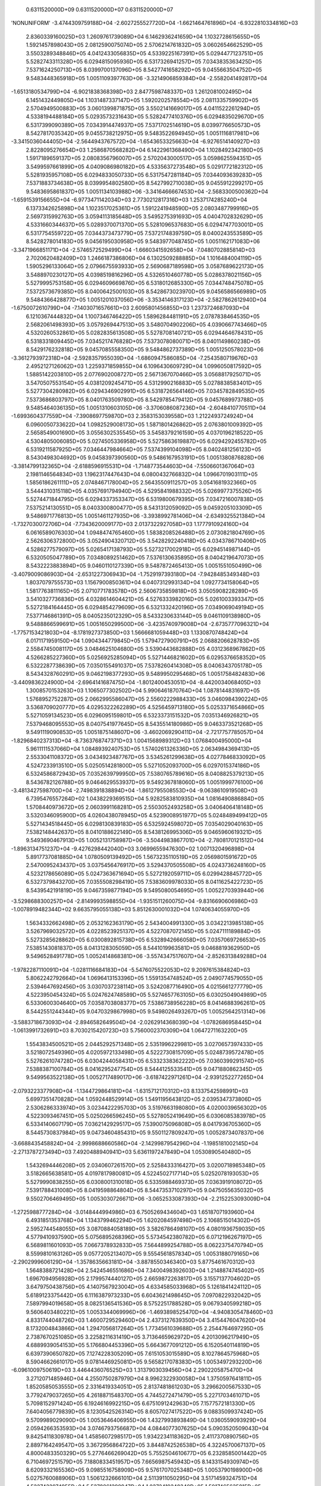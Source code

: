     0.6311520000D+09    0.6311520000D+07    0.6311520000D+07
'NONUNIFORM'
-3.4744309759188D+04 -2.6027255527720D+04 -1.6621464761896D+04 -6.9322810334816D+03
 2.8360339160025D+03  1.2609761739089D+04  6.1462936241659D+04  1.1032728615655D+05
 1.5921457898043D+05  2.0812590075074D+05  2.5706214761832D+05  3.0602654662529D+05
 3.5503289348846D+05  4.0412433056835D+05  4.5339225167391D+05  5.0294477123751D+05
 5.5282743311328D+05  6.0294815095936D+05  6.5317326941257D+05  7.0343835363425D+05
 7.5371624250713D+05  8.0399700137096D+05  8.5427741658292D+05  9.0455663504752D+05
 9.5483448365918D+05  1.0051109397763D+06 -3.3214906859384D+04 -2.5582041492817D+04
-1.6513180534799D+04 -6.9021838368398D+03  2.8477598748337D+03  1.2612081002495D+04
 6.1451432449805D+04  1.1031487337147D+05  1.5920202578554D+05  2.0811335759902D+05
 2.5704949500883D+05  3.0601399871875D+05  3.5502141669017D+05  4.0411522261294D+05
 4.5338194488184D+05  5.0293573231643D+05  5.5282477410376D+05  6.0294835029670D+05
 6.5317399090389D+05  7.0343914474937D+05  7.5371702514619D+05  8.0399776650573D+05
 8.5427817035342D+05  9.0455738212975D+05  9.5483522694945D+05  1.0051116817981D+06
-3.3415036044405D+04 -2.5644943767572D+04 -1.6543653325663D+04 -6.9276514140927D+03
 2.8228095276654D+03  1.2586870568282D+04  6.1422961368490D+04  1.1028492342180D+05
 1.5917189659137D+05  2.0808356796007D+05  2.5702043000517D+05  3.0598625594351D+05
 3.5499597661899D+05  4.0409086980182D+05  4.5335637273548D+05  5.0291772182312D+05
 5.5281935957108D+05  6.0294833050733D+05  6.5317547281184D+05  7.0344093639283D+05
 7.5371883734638D+05  8.0399954802580D+05  8.5427992710038D+05  9.0455912299217D+05
 9.5483695861837D+05  1.0051134103988D+06 -3.3416466667453D+04 -2.5683300500362D+04
-1.6591539156655D+04 -6.9773471142034D+03  2.7730212817316D+03  1.2537174285240D+04
 6.1373342625898D+04  1.1023517025361D+05  1.5912241948590D+05  2.0803487799916D+05
 2.5697315992763D+05  3.0594113185648D+05  3.5495275391693D+05  4.0404702832629D+05
 4.5331660344637D+05  5.0289370071370D+05  5.5281096537683D+05  6.0294747703001D+05
 6.5317754559722D+05  7.0344373473779D+05  7.5372174839759D+05  8.0400243553589D+05
 8.5428278014183D+05  9.0456195030958D+05  9.5483977048745D+05  1.0051162171083D+06
-3.3471966851171D+04 -2.5746572529499D+04 -1.6660341592658D+04 -7.0480702885814D+03
 2.7020620482409D+03  1.2466187386806D+04  6.1302509288885D+04  1.1016484004119D+05
 1.5905296133064D+05  2.0796675593933D+05  2.5690687189598D+05  3.0587689622173D+05
 3.5488970230127D+05  4.0398519816296D+05  4.5326510460778D+05  5.0286378021156D+05
 5.5279995753158D+05  6.0294609669876D+05  6.5318012685330D+05  7.0344748475078D+05
 7.5372573679385D+05  8.0400642500103D+05  8.5428673023970D+05  9.0456586566989D+05
 9.5484366428877D+05  1.0051201037056D+06 -3.3534146317123D+04 -2.5827862612940D+04
-1.6750072610799D+04 -7.1403071657661D+03  2.6095801456855D+03  1.2373724687093D+04
 6.1210367444832D+04  1.1007346746422D+05  1.5896284481191D+05  2.0787838464535D+05
 2.5682061498393D+05  3.0579269447513D+05  3.5480704902206D+05  4.0390667743466D+05
 4.5320260532861D+05  5.0282835613508D+05  5.5278708140721D+05  6.0294464678431D+05
 6.5318331809445D+05  7.0345217476828D+05  7.5373078080071D+05  8.0401149860238D+05
 8.5429176232818D+05  9.0457085558350D+05  9.5484862737389D+05  1.0051250578023D+06
-3.3612793972318D+04 -2.5928357955039D+04 -1.6860947586085D+04 -7.2543580719676D+03
 2.4952127126062D+03  1.2259371859855D+04  6.1096430609729D+04  1.0996050817592D+05
 1.5885142203810D+05  2.0776902008727D+05  2.5671367070466D+05  3.0568817925071D+05
 3.5470507553154D+05  4.0381209245471D+05  4.5312990216883D+05  5.0278838583401D+05
 5.5277304280982D+05  6.0294346902991D+05  6.5318726564146D+05  7.0345782849535D+05
 7.5373686803797D+05  8.0401763509780D+05  8.5429785479412D+05  9.0457689973788D+05
 9.5485464036135D+05  1.0051310603105D+06 -3.3706086087236D+04 -2.6048410770511D+04
-1.6993604377559D+04 -7.3908697759870D+03  2.3583153039558D+03  1.2122493724924D+04
 6.0960050733622D+04  1.0982529008173D+05  1.5871801426862D+05  2.0763801009392D+05
 2.5658549001690D+05  3.0556302535545D+05  3.5458379216159D+05  4.0370196218522D+05
 4.5304805006085D+05  5.0274505336958D+05  5.5275863619887D+05  6.0294292455782D+05
 6.5319211587925D+05  7.0346447984664D+05  7.5374399104098D+05  8.0402481256123D+05
 8.5430498304692D+05  9.0458397390560D+05  9.5486167953191D+05  1.0051380876828D+06
-3.3814799132365D+04 -2.6188596915531D+04 -1.7148773544603D+04 -7.5506601367064D+03
 2.1981146564834D+03  1.1962317447643D+04  6.0800432766832D+04  1.0966701903111D+05
 1.5856186261111D+05  2.0748467178004D+05  2.5643550911257D+05  3.0541681932366D+05
 3.5444310315118D+05  4.0357691794940D+05  4.5295841988332D+05  5.0269977375526D+05
 5.5274471844795D+05  6.0294337353347D+05  6.5319800679395D+05  7.0347216007838D+05
 7.5375214130551D+05  8.0403300800477D+05  8.5431312059092D+05  9.0459205103309D+05
 9.5486971776813D+05  1.0051461127935D+06 -3.3938992781406D+04 -2.6349325521384D+04
-1.7327030072706D+04 -7.7343620009177D+03  2.0137322927058D+03  1.1777910924160D+04
 6.0616589076303D+04  1.0948474765460D+05  1.5838208526488D+05  2.0730821804769D+05
 2.5626306372800D+05  3.0524904320712D+05  3.5428292240418D+05  4.0343786710406D+05
 4.5286277579097D+05  5.0265417138793D+05  5.5273217002918D+05  6.0294514987144D+05
 6.5320505047789D+05  7.0348089251462D+05  7.5376130635895D+05  8.0404219647073D+05
 8.5432223883894D+05  9.0460110127339D+05  9.5487872465413D+05  1.0051551050499D+06
-3.4079009086903D+04 -2.6531227306943D+04 -1.7529197393180D+04 -7.9428485349348D+03
 1.8037079755573D+03  1.1567900850361D+04  6.0407312993134D+04  1.0927734158064D+05
 1.5817763811165D+05  2.0710771783578D+05  2.5606735859818D+05  3.0505908228289D+05
 3.5410327736836D+05  4.0328614604421D+05  4.5276333982016D+05  5.0261003393347D+05
 5.5272184164445D+05  6.0294854279609D+05  6.5321332420196D+05  7.0349069049194D+05
 7.5377146861391D+05  8.0405235012329D+05  8.5433230633144D+05  9.0461109138980D+05
 9.5488866599691D+05  1.0051650299500D+06 -3.4235740979008D+04 -2.6735777096321D+04
-1.7757153421803D+04 -8.1781927373850D+03  1.5666681059448D+03  1.1330870748424D+04
 6.0171171959150D+04  1.0904344779845D+05  1.5794727900791D+05  2.0688206628783D+05
 2.5584745008117D+05  3.0484625104680D+05  3.5390443682888D+05  4.0312368967862D+05
 4.5266285227360D+05  5.0256925285094D+05  5.5271446821602D+05  6.0295376658352D+05
 6.5322287738639D+05  7.0350155491037D+05  7.5378260414308D+05  8.0406343705178D+05
 8.5434328760291D+05  9.0462198377293D+05  9.5489950295468D+05  1.0051758482483D+06
-3.4409836224900D+04 -2.6964141687475D+04 -1.8012400453051D+04 -8.4420034068405D+03
 1.3008570153263D+03  1.1065077302502D+04  5.9906461870764D+04  1.0878144831697D+05
 1.5768952752287D+05  2.0662995586047D+05  2.5560222988433D+05  3.0460984390224D+05
 3.5368709020777D+05  4.0295322262289D+05  4.5256459713180D+05  5.0253371654866D+05
 5.5271059134523D+05  6.0296095159801D+05  6.5323373151532D+05  7.0351346926821D+05
 7.5379468095553D+05  8.0407541977645D+05  8.5435514180986D+05  9.0463373521268D+05
 9.5491119090853D+05  1.0051875148607D+06 -3.4602069290411D+04 -2.7217757785057D+04
-1.8296840237313D+04 -8.7363768747371D+03  1.0041568989312D+03  1.0768400495000D+04
 5.9611111537066D+04  1.0848939240753D+05  1.5740261326336D+05  2.0634984369413D+05
 2.5533041108372D+05  3.0434923487767D+05  3.5345261299638D+05  4.0277846833092D+05
 4.5247233913510D+05  5.0250514281800D+05  5.5271052093700D+05  6.0297015374186D+05
 6.5324586872943D+05  7.0352639799950D+05  7.5380765789616D+05  8.0408825379213D+05
 8.5436782126788D+05  9.0464629553937D+05  9.5492367818060D+05  1.0051999776100D+06
-3.4813427598700D+04 -2.7498391838894D+04 -1.8612795508553D+04 -9.0638610919508D+03
 6.7395476557264D+02  1.0438229369515D+04  5.9282583810935D+04  1.0816490886884D+05
 1.5708440973672D+05  2.0603991168281D+05  2.5503052493258D+05  3.0406406418148D+05
 3.5320346095900D+05  4.0260438078945D+05  4.5239008951977D+05  5.0248489499412D+05
 5.5271434518445D+05  6.0298130839183D+05  6.5325924598072D+05  7.0354029040163D+05
 7.5382148442637D+05  8.0410188622149D+05  8.5438126995306D+05  9.0465960619321D+05
 9.5493690467913D+05  1.0052131758987D+06 -3.5044983867701D+04 -2.7808170121512D+04
-1.8963134751237D+04 -9.4276298442040D+03  3.0699655947630D+02  1.0071320496898D+04
 5.8917737081885D+04  1.0780509139492D+05  1.5673235110519D+05  2.0569801591672D+05
 2.5470095243437D+05  3.0375456476917D+05  3.5294370505508D+05  4.0243736248160D+05
 4.5232178656089D+05  5.0247363671694D+05  5.5272192059711D+05  6.0299428845772D+05
 6.5327379843270D+05  7.0355508298419D+05  7.5383609978033D+05  8.0411625422723D+05
 8.5439542191819D+05  9.0467359877194D+05  9.5495080054695D+05  1.0052270393944D+06
-3.5298688300257D+04 -2.8149993598855D+04 -1.9351511260075D+04 -9.8316690606986D+03
-1.0078919482344D+02  9.6635795055138D+03  5.8512630001032D+04  1.0740634055970D+05
 1.5634332662498D+05  2.0532162363179D+05  2.5434004991330D+05  3.0342213985138D+05
 3.5267969032572D+05  4.0228523925137D+05  4.5227087072145D+05  5.0247111189884D+05
 5.5273285628862D+05  6.0300892815738D+05  6.5328942666058D+05  7.0357069726653D+05
 7.5385143081837D+05  8.0413128305059D+05  8.5441019963581D+05  9.0468819362950D+05
 9.5496528491778D+05  1.0052414868381D+06 -3.5574347517607D+04 -2.8526313849288D+04
-1.9782287110091D+04 -1.0281116684183D+04 -5.5476075522053D+02  9.2097615384824D+03
 5.8062242792664D+04  1.0696413153396D+05  1.5591354748524D+05  2.0490774579055D+05
 2.5394647692456D+05  3.0307037238114D+05  3.5242087716490D+05  4.0215661277779D+05
 4.5223950454324D+05  5.0247624748589D+05  5.5274657763105D+05  6.0302504904989D+05
 6.5330600304640D+05  7.0358703808377D+05  7.5386738956228D+05  8.0414688396261D+05
 8.5442551244344D+05  9.0470329867998D+05  9.5498026493267D+05  1.0052564251314D+06
-3.5883718673093D+04 -2.8946582649504D+04 -2.0262914368039D+04 -1.0782686958445D+04
-1.0613991732691D+03  8.7030215420723D+03  5.7560002370309D+04  1.0647271163220D+05
 1.5543834500521D+05  2.0445292571348D+05  2.5351996229981D+05  3.0270657397433D+05
 3.5218072549396D+05  4.0205972133498D+05  4.5222730815709D+05  5.0248739572478D+05
 5.5276261074728D+05  6.0304244058431D+05  6.5332338362222D+05  7.0360399291574D+05
 7.5388387100784D+05  8.0416295247754D+05  8.5444125533541D+05  9.0471880862345D+05
 9.5499563522138D+05  1.0052717489017D+06 -3.6187422971261D+04 -2.9391252277265D+04
-2.0793223377908D+04 -1.1344729864181D+04 -1.6315712170312D+03  8.1337542598991D+03
 5.6997351470828D+04  1.0592448529914D+05  1.5491195643812D+05  2.0395347373806D+05
 2.5306286333974D+05  3.0234422295703D+05  3.5197663198080D+05  4.0200039656302D+05
 4.5223093467451D+05  5.0250266596245D+05  5.5278052419649D+05  6.0306085383978D+05
 6.5334140607179D+05  7.0362142929517D+05  7.5390075096808D+05  8.0417936705360D+05
 8.5445730837984D+05  9.0473460485431D+05  9.5501127809247D+05  1.0052873407837D+06
-3.6688435458824D+04 -2.9998688660586D+04 -2.1429987954296D+04 -1.1985181002145D+04
-2.2713787273494D+03  7.4920488940941D+03  5.6361197247849D+04  1.0530890540480D+05
 1.5432694446208D+05  2.0340607261570D+05  2.5258433316427D+05  3.0200718985348D+05
 3.5182665638581D+05  4.0197817980081D+05  4.5224502717714D+05  5.0252078193053D+05
 5.5279990838255D+05  6.0308001310018D+05  6.5335988469373D+05  7.0363919108072D+05
 7.5391788431008D+05  8.0419598864804D+05  8.5447353710297D+05  9.0475055635032D+05
 9.5502706469495D+05  1.0053030726671D+06 -3.0652533087393D+04 -2.2152253093009D+04
-1.2725988777284D+04 -3.0148444994986D+03  6.7505269434604D+03  1.6518707193960D+04
 6.4931851353768D+04  1.1343799462294D+05  1.6202084597498D+05  2.1068515014302D+05
 2.5952744548055D+05  3.0870884058189D+05  3.5826786498107D+05  4.0801936759035D+05
 4.5779410937590D+05  5.0756895268396D+05  5.5734542380782D+05  6.0712196267197D+05
 6.5689811601093D+05  7.0667378932833D+05  7.5644899254788D+05  8.0622375470794D+05
 8.5599810163126D+05  9.0577205213407D+05  9.5554561857834D+05  1.0053188079165D+06
-2.2902999606129D+04 -1.3578635663181D+04 -3.8878550346340D+03  5.8775461670312D+03
 1.5648388721428D+04  2.5424546551686D+04  7.3400498392603D+04  1.2148874745402D+05
 1.6967094956928D+05  2.1799574440127D+05  2.6659872263817D+05  3.1557137704602D+05
 3.6479750438756D+05  4.1407567923004D+05  4.6334585033968D+05  5.1261841424112D+05
 5.6189123375442D+05  6.1116387973233D+05  6.6043621498645D+05  7.0970822932042D+05
 7.5897994019658D+05  8.0825136541536D+05  8.5752251788528D+05  9.0679340599218D+05
 9.5606403480221D+05  1.0053344069996D+06 -1.4693898525470D+04 -4.9408305478460D+03
 4.8331744048726D+03  1.4600729529460D+04  2.4373127639350D+04  3.4154476047620D+04
 8.1732004843866D+04  1.2947056817264D+05  1.7734561039688D+05  2.2544764697295D+05
 2.7387670251085D+05  3.2258211631419D+05  3.7136465962972D+05  4.2013096217949D+05
 4.6889939054153D+05  5.1766804453396D+05  5.6643677091212D+05  6.1520540114819D+05
 6.6397390650782D+05  7.1274228305209D+05  7.6151053015589D+05  8.1027864575968D+05
 8.5904662661017D+05  9.0781446925081D+05  9.5658217078383D+05  1.0053497293220D+06
-6.0961009750619D+03  3.4464436076525D+03  1.3137903039456D+04  2.2902205875470D+04
 3.2712071485946D+04  4.2550750287979D+04  8.9962322930058D+04  1.3750597641811D+05
 1.8520585053555D+05  2.3316419334051D+05  2.8137481861203D+05  3.2966200567533D+05
 3.7792479037265D+05  4.2618871548370D+05  4.7445272471479D+05  5.2271703461071D+05
 5.7098152971424D+05  6.1924616992215D+05  6.6751091242963D+05  7.1577572181330D+05
 7.6404056779839D+05  8.1230542526314D+05  8.6057027417522D+05  9.0883509937424D+05
 9.5709989029090D+05  1.0053646406955D+06  1.4327993893849D-04  1.0360559093929D+04
 2.0594266353593D+04  3.0746793756687D+04  4.0844077307625D+04  5.0903520509043D+04
 9.8425411830978D+04  1.4585607298517D+05  1.9342234118362D+05  2.4117370890756D+05
 2.8897164249547D+05  3.3672956864722D+05  3.8448742526538D+05  4.3224570067137D+05
 4.8000483350329D+05  5.2776466269042D+05  5.7552504610677D+05  6.2328585001442D+05
 6.7104697251579D+05  7.1880833451957D+05  7.6656987545943D+05  8.1433154930974D+05
 8.6209332165536D+05  9.0985516758909D+05  9.5761707025348D+05  1.0053790198900D+06
 5.0275760088906D+03  1.5061232666101D+04  2.5113911050295D+04  3.5171459324751D+04
 4.5227432974955D+04  5.5278861298947D+04  1.0272419248340D+05  1.5017465635815D+05
 1.9770821046818D+05  2.4525947541556D+05  2.9277688702821D+05  3.4027841134243D+05
 3.8777995293373D+05  4.3528387929513D+05  4.8278965458150D+05  5.3029669632540D+05
 5.7780462577834D+05  6.2531320430772D+05  6.7282226947354D+05  7.2033170656664D+05
 7.6784143236133D+05  8.1535138582803D+05  8.6286152239778D+05  9.1037181031450D+05
 9.5788222830089D+05  1.0053927641138D+06  1.0055151897693D+04  2.0092375632290D+04
 3.0132594813922D+04  4.0176415945553D+04  5.0222350676899D+04  6.0269158566971D+04
 1.0750079744187D+05  1.5476084713572D+05  2.0204342550355D+05  2.4931847115552D+05
 2.9657249690906D+05  3.4381872941739D+05  3.9106682414145D+05  4.3831810296983D+05
 4.8557156848397D+05  5.3282647660948D+05  5.8008239877864D+05  6.2733906828557D+05
 6.7459630739905D+05  7.2185399153697D+05  7.6911203075409D+05  8.1637035919621D+05
 8.6362892876623D+05  9.1088770516567D+05  9.5814666539100D+05  1.0054057961952D+06
 1.5082727846872D+04  2.5136626656685D+04  3.5186923312538D+04  4.5233771941293D+04
 5.5279002096644D+04  6.5324336406695D+04  1.1230583208408D+05  1.5931379830840D+05
 2.0633252252945D+05  2.5334577458738D+05  3.0034951785096D+05  3.4734830116465D+05
 3.9434738479516D+05  4.4134816379562D+05  4.8835046071445D+05  5.3535393048310D+05
 5.8235830387382D+05  6.2936338533226D+05  6.7636903150565D+05  7.2337513575410D+05
 7.7038161789073D+05  8.1738841750971D+05  8.6439548958156D+05  9.1140280152185D+05
 9.5841033125424D+05  1.0054180659841D+06  2.0110303798817D+04  3.0161667161323D+04
 4.0212887283991D+04  5.0263933862513D+04  6.0314989229061D+04  7.0366188398396D+04
 1.1710753622046D+05  1.6385782688483D+05  2.1061395161121D+05  2.5736973063410D+05
 3.0412271615177D+05  3.5087369120541D+05  3.9762418714728D+05  4.4437514469144D+05
 4.9112685682463D+05  5.3787933144034D+05  5.8463248895961D+05  6.3138623458005D+05
 6.7814048101870D+05  7.2489515420547D+05  7.7165019359775D+05  8.1840555096447D+05
 8.6516118893980D+05  9.1191707975422D+05  9.5867320425221D+05  1.0054295512076D+06
 2.5137879748912D+04  3.5190262420308D+04  4.5242752108312D+04  5.5295372413674D+04
 6.5348113428107D+04  7.5401000272609D+04  1.2189695280100D+05  1.6839524119685D+05
 2.1489564199443D+05  2.6139698017828D+05  3.0789817964177D+05  3.5439896313224D+05
 4.0089957544580D+05  4.4740034598491D+05  4.9390149570029D+05  5.4040311721189D+05
 5.8690522242810D+05  6.3340778475511D+05  6.7991076341436D+05  7.2641411542787D+05
 7.7291780104880D+05  8.1942178602010D+05  8.6592604236300D+05  9.1243054852282D+05
 9.5893528926979D+05  1.0054402555455D+06  3.0165455699244D+04  4.0218825048621D+04
 5.0272203167117D+04  6.0325600040627D+04  7.0379031100623D+04  8.0432490815880D+04
 1.2667907610821D+05  1.7292682494605D+05  2.1917553270021D+05  2.6542489671562D+05
 3.1167459724686D+05  3.5792443992594D+05  4.0417439743941D+05  4.5042453987552D+05
 4.9667495212317D+05  5.4292569280871D+05  5.8917678685448D+05  6.3542823385985D+05
 6.8168001868195D+05  7.2793211944086D+05  7.7418451260154D+05  8.2043717593608D+05
 8.6669009016047D+05  9.1294323979760D+05  9.5919661360921D+05  1.0054502047975D+06
 3.5193031649427D+04  4.5246827123791D+04  5.5300637731772D+04  6.5354465427208D+04
 7.5408309014478D+04  8.5462172891073D+04  1.3145887849703D+05  1.7745613355911D+05
 2.2345393830105D+05  2.6945219660129D+05  3.1545079660739D+05  3.6144965322212D+05
 4.0744872718318D+05  4.5344801947359D+05  4.9944755133342D+05  5.4544734535367D+05
 5.9144741558178D+05  6.3744776540128D+05  6.8344838956311D+05  7.2944927737507D+05
 7.7545041559047D+05  8.2145179057906D+05  8.6745338981325D+05  9.1345520282920D+05
 9.5945722182071D+05  1.0054594419859D+06  4.0220607599538D+04  5.0274695386982D+04
 6.0328789681506D+04  7.0382891548931D+04  8.0437003362634D+04  9.0491126462228D+04
 1.3623755419812D+05  1.8198429691046D+05  2.2773137612598D+05  2.7347877358776D+05
 3.1922645216735D+05  3.6497437647731D+05  4.1072252355625D+05  4.5647088466617D+05
 5.0221946121558D+05  5.4796825869455D+05  5.9371728172946D+05  6.3946653155485D+05
 6.8521600556725D+05  7.3096569809060D+05  7.7671560158527D+05  8.2246570784651D+05
 8.6821600900070D+05  9.1396649825600D+05  9.5971717042846D+05  1.0054680222822D+06
 4.5248183549619D+04  5.5302483075536D+04  6.5356786023173D+04  7.5411094567854D+04
 8.5465409881761D+04  9.5519732874001D+04  1.4101565835226D+05  1.8651179666242D+05
 2.3200816342332D+05  2.7750475812490D+05  3.2300157085304D+05  3.6849858875146D+05
 4.1399580106406D+05  4.5949320129972D+05  5.0499078693062D+05  5.5048855775136D+05
 5.9598651402787D+05  6.4148465515530D+05  6.8698297906084D+05  7.3248148223318D+05
 7.7798016013270D+05  8.2347900775558D+05  8.6897802019982D+05  9.1447719315350D+05
 9.5997652327393D+05  1.0054760084524D+06  5.0275759499684D+04  6.0330208251990D+04
 7.0384670223523D+04  8.0439143001592D+04  9.0493625174372D+04  1.0054811588251D+05
 1.4579342067828D+05  1.9103888131729D+05  2.3628450268725D+05  2.8153028865974D+05
 3.2677623881974D+05  3.7202235004988D+05  4.1726861852353D+05  4.6251504104207D+05
 5.0776161547257D+05  5.5300834050968D+05  5.9825521513554D+05  6.4350223810056D+05
 6.8874940760725D+05  7.3399672124102D+05  7.7924417610226D+05  8.2449176905917D+05
 8.6973949704563D+05  9.1498735734820D+05  9.6023534784829D+05  1.0054834672017D+06
 5.0275759499763D+04  6.0330409945063D+04  7.0385058837686D+04  8.0439708198633D+04
 9.0494359341528D+04  1.0054901316328D+05  1.4579500137195D+05  1.9104108361380D+05
 2.3628727455596D+05  2.8153358209559D+05  3.2678001018873D+05  3.7202656009163D+05
 4.1727323151789D+05  4.6252002352999D+05  5.0776693505618D+05  5.5301396506393D+05
 5.9826111251160D+05  6.4350837621741D+05  6.8875575475167D+05  7.3400324640697D+05
 7.7925084925502D+05  8.2449856127063D+05  8.6974638049171D+05  9.1499430518557D+05
 9.6024233399761D+05  1.0054904660667D+06  5.0275759499828D+04  6.0330553204822D+04
 7.0385347704927D+04  8.0440142945369D+04  9.0494939094998D+04  1.0054973641976D+05
 1.4579634634447D+05  1.9104300875097D+05  2.3628973940890D+05  2.8153654783853D+05
 3.2678343958085D+05  3.7203041760546D+05  4.1727748323150D+05  4.6252463678894D+05
 5.0777187806034D+05  5.5301920653161D+05  5.9826662150134D+05  6.4351412210941D+05
 6.8876170733950D+05  7.3400937603257D+05  7.7925712692829D+05  8.2450495873477D+05
 8.6975287021730D+05  9.1500086029272D+05  9.6024892811658D+05  1.0054970731525D+06
 5.0275759499887D+04  6.0330681876299D+04  7.0385604315126D+04  8.0440527079641D+04
 9.0495450362901D+04  1.0055037432839D+05  1.4579754455753D+05  1.9104474417444D+05
 2.3629198345975D+05  2.8153926976099D+05  3.2678660786340D+05  3.7203400066162D+05
 4.1728144974516D+05  4.6252895584270D+05  5.0777651913840D+05  5.5302413947917D+05
 5.9827181649734D+05  6.4351954967699D+05  6.8876733839113D+05  7.3401518193047D+05
 7.7926307953654D+05  8.2451103044353D+05  8.6975903392732D+05  9.1500708935696D+05
 9.6025519624242D+05  1.0055033542730D+06  5.0275759499944D+04  6.0330799617077D+04
 7.0385839832743D+04  8.0440880199119D+04  9.0495920785599D+04  1.0055096166649D+05
 1.4579865114660D+05  1.9104635397792D+05  2.3629407508947D+05  2.8154181822731D+05
 3.2678958601276D+05  3.7203738013553D+05  4.1728520159296D+05  4.6253305090154D+05
 5.0778092825833D+05  5.5302883365377D+05  5.9827676694469D+05  6.4352472789932D+05
 6.8877271622525D+05  7.3402073158976D+05  7.7926877363880D+05  8.2451684201734D+05
 8.6976493639179D+05  9.1501305647278D+05  9.6026120203619D+05  1.0055093729402D+06
 5.0275759499990D+04  6.0330911399999D+04  7.0386063299997D+04  8.0441215199996D+04
 9.0496367099994D+04  1.0055151899998D+05  1.4579970254994D+05  1.9104788609991D+05
 2.3629606964989D+05  2.8154425319986D+05  3.2679243674984D+05  3.7204062029982D+05
 4.1728880384979D+05  4.6253698739978D+05  5.0778517094976D+05  5.5303335449974D+05
 5.9828153804973D+05  6.4352972159971D+05  6.8877790514970D+05  7.3402608869969D+05
 7.7927427224969D+05  8.2452245579968D+05  8.6977063934967D+05  9.1501882289967D+05
 9.6026700644967D+05  1.0055151899998D+06
'NONUNIFORM'
 1.3039703429707D-08  3.6393238468232D-08  6.5474341073927D-08  9.9792903967719D-08
 1.3805811846391D-07  1.8093733705397D-07  3.2757448656871D-06  1.6704944897158D-05
 4.9480551163232D-05  9.8619768467171D-05  1.5565288409355D-04  3.1787781667832D-04
 1.1048393917907D-03  3.8635863412932D-03  1.0316366966666D-02  1.9483267213343D-02
 2.8760210239582D-02  3.3046192307317D-02  3.4808436839610D-02  3.5436129002545D-02
 3.5634748780148D-02  3.5687113025168D-02  3.5698068055436D-02  3.5699797406224D-02
 3.5699987422028D-02  3.5699999587604D-02 -4.8237597834264D-09 -1.3468874908628D-08
-2.5135485424268D-08 -4.0335558792733D-08 -6.0014331711029D-08 -8.4435616429420D-08
-1.2721957466314D-06 -5.8137995183249D-06 -1.4745993932805D-05 -1.8528942476396D-05
 2.5530011099291D-05  2.7179041111026D-04  1.2230591077249D-03  4.0622977501746D-03
 1.0028343516123D-02  1.9656554404096D-02  2.8924210911397D-02  3.3088331895709D-02
 3.4817586957277D-02  3.5437399487678D-02  3.5634504286881D-02  3.5686910493990D-02
 3.5698007289929D-02  3.5699787470404D-02  3.5699986881706D-02  3.5699999455021D-02
 5.4443035485280D-09  1.2001566399868D-08  2.1015921536892D-08  3.3134445347113D-08
 4.9223640992789D-08  7.0448248393343D-08  6.8969697291807D-07  2.6321233744900D-06
 6.5580876958686D-06  1.7534826082252D-05  7.4166166367055D-05  3.3916368257201D-04
 1.2915073044770D-03  3.9096584196430D-03  9.7946715874111D-03  2.0144002661905D-02
 2.9216760919286D-02  3.3181759513020D-02  3.4841626924224D-02  3.5442517535831D-02
 3.5634862198246D-02  3.5686751863991D-02  3.5697943720727D-02  3.5699777356509D-02
 3.5699986317256D-02  3.5699999398399D-02 -1.0128094162997D-09 -4.3178037768625D-09
-8.9114956131786D-09 -1.5107941384627D-08 -2.3120235515521D-08 -3.3573627001543D-08
-1.7087008963885D-07  1.0157857792297D-07  3.7474358741879D-06  2.1450370310516D-05
 9.1970688534402D-05  3.5355370230585D-04  1.2159186889034D-03  3.6984055431133D-03
 1.0071419368318D-02  2.0741202642978D-02  2.9515376391741D-02  3.3323469877866D-02
 3.4883381114488D-02  3.5452712102293D-02  3.5636526402361D-02  3.5686918449366D-02
 3.5697954172475D-02  3.5699780710593D-02  3.5699986941743D-02  3.5699999371079D-02
 5.0844235909141D-09  9.2146936597213D-09  1.4960471219405D-08  2.2666049858841D-08
 3.1880155710942D-08  4.3423308166617D-08  1.9996508623300D-07  7.6040200939954D-07
 3.6952894314559D-06  1.8746764315151D-05  8.2786543926148D-05  3.1994855142865D-04
 1.1228841160931D-03  3.6734503449312D-03  1.0555803185285D-02  2.1423850964957D-02
 2.9883513843816D-02  3.3497292312621D-02  3.4941827353099D-02  3.5468641559386D-02
 3.5640174699684D-02  3.5687649841400D-02  3.5698083344737D-02  3.5699798835600D-02
 3.5699988168703D-02  3.5699999371516D-02  2.7045228000816D-09  3.4042270152136D-09
 4.3555296165016D-09  5.7258680079164D-09  7.8803186145210D-09  1.1136004035450D-08
 1.2771670992389D-07  7.5565402620473D-07  3.5793434528230D-06  1.6173321398430D-05
 7.0011579825397D-05  2.8161853896035D-04  1.0602800995360D-03  3.7842066220995D-03
 1.1221598055805D-02  2.2241545502870D-02  3.0332872382622D-02  3.3695075696175D-02
 3.5012629477294D-02  3.5489390716825D-02  3.5645674451589D-02  3.5688886387117D-02
 3.5698303080501D-02  3.5699825337073D-02  3.5699989679020D-02  3.5699999397912D-02
 1.7349563545585D-09  2.7095679793159D-09  4.0129554631068D-09  5.6632685359397D-09
 7.4595432652842D-09  9.5990216044792D-09  7.5005397520068D-08  4.9907822674334D-07
 2.7158895244937D-06  1.3017774254063D-05  5.8577917986372D-05  2.5133170158032D-04
 1.0340866117622D-03  4.0296263799215D-03  1.2075384336007D-02  2.3185851445780D-02
 3.0841720720517D-02  3.3910985567676D-02  3.5091389252221D-02  3.5513612322202D-02
 3.5652477388980D-02  3.5690437820907D-02  3.5698568321916D-02  3.5699854823477D-02
 3.5699991292091D-02  3.5699999445589D-02  6.8018763612824D-10  9.5194495778110D-10
 1.3068147687498D-09  1.7879015568058D-09  2.5321197044126D-09  3.5999074851208D-09
 4.1779578184198D-08  3.0375097639878D-07  1.8526340699876D-06  9.9154527374485D-06
 4.8905221810029D-05  2.3031328204928D-04  1.0487053089647D-03  4.4246470603367D-03
 1.3130294922265D-02  2.4255818251518D-02  3.1396127380959D-02  3.4138613738328D-02
 3.5173824520846D-02  3.5539856578764D-02  3.5659928774169D-02  3.5692105026759D-02
 3.5698841561802D-02  3.5699883766984D-02  3.5699992877371D-02  3.5699999508181D-02
-1.4598587589723D-10 -2.5758525462865D-10 -4.2886310655707D-10 -6.6605015142806D-10
-8.7866891026863D-10 -1.1156722385915D-09  1.3507686242159D-08  1.6072183952482D-07
 1.1920722407054D-06  7.3691294325892D-06  4.1162063983736D-05  2.1809427058050D-04
 1.1130637578791D-03  4.9965107020009D-03  1.4402493665804D-02  2.5440977777938D-02
 3.1976613360090D-02  3.4370629484123D-02  3.5255885474062D-02  3.5566648085322D-02
 3.5667416703358D-02  3.5693728433343D-02  3.5699097630955D-02  3.5699910073761D-02
 3.5699994350624D-02  3.5699999579671D-02 -4.3723892790579D-10 -6.7386478770586D-10
-1.0047840389748D-09 -1.4400031501890D-09 -1.9386440562218D-09 -2.6272146744197D-09
-3.6039553528893D-09  6.0759131414492D-08  7.1258696102055D-07  5.4366473810267D-06
 3.5379456186294D-05  2.1482253117958D-04  1.2440292190653D-03  5.7822345630601D-03
 1.5906914288292D-02  2.6722632579537D-02  3.2561886884157D-02  3.4598239326614D-02
 3.5334325503354D-02  3.5592587254636D-02  3.5674451278529D-02  3.5695201042582D-02
 3.5699322160100D-02  3.5699932708770D-02  3.5699995660329D-02  3.5699999653668D-02
-3.8017032604838D-10 -5.6330547426439D-10 -8.1323881941097D-10 -1.1364493134623D-09
-1.5519399651889D-09 -2.1587870262610D-09 -1.0064390791509D-08 -1.8442198829629D-10
 3.7315114873989D-07  4.0155675335570D-06  3.1550894297500D-05  2.2208938183267D-04
 1.4695722475217D-03  6.8278041624158D-03  1.7653555627229D-02  2.8071639743507D-02
 3.3131081855531D-02  3.4811681230469D-02  3.5407030459811D-02  3.5616472479510D-02
 3.5680693108313D-02  3.5696461914651D-02  3.5699508683230D-02  3.5699951298900D-02
 3.5699996771344D-02  3.5699999724599D-02 -2.2021338064540D-10 -3.2554365432746D-10
-4.5852739314080D-10 -6.2109787262133D-10 -8.1737240874872D-10 -1.1146799247876D-09
-9.5249645225906D-09 -2.9011417886879D-08  1.3999584082058D-07  2.9652539574504D-06
 2.9739978585537D-05  2.4455889624191D-04  1.8325552439047D-03  8.1869660345009D-03
 1.9642334190069D-02  2.9445441910591D-02  3.3662931567785D-02  3.5003838616810D-02
 3.5472643139334D-02  3.5637416466862D-02  3.5685954455043D-02  3.5697488295598D-02
 3.5699656681785D-02  3.5699965942253D-02  3.5699997677969D-02  3.5699999789152D-02
-9.7465758029352D-11 -1.1124059794243D-10 -1.4333491352952D-10 -1.9135951762518D-10
-3.2575925266231D-10 -4.6449132531779D-10 -6.5415723384246D-09 -3.3732381511849D-08
-1.8098952356790D-09  2.1555706607412D-06  2.9991862875178D-05  2.9333298449584D-04
 2.3952012110396D-03  9.9188030923826D-03  2.1856862784062D-02  3.0786347996444D-02
 3.4138728853449D-02  3.5170501439316D-02  3.5530005531399D-02  3.5654916425063D-02
 3.5690179347445D-02  3.5698285367789D-02  3.5699768886189D-02  3.5699977018628D-02
 3.5699998387332D-02  3.5699999844361D-02 -1.2249409589335D-11 -1.2169100252739D-10
-2.1530818061644D-10 -2.9627823606757D-10 -1.8461288783565D-10 -2.8104052939620D-10
-5.4557313712677D-09 -2.8789777930604D-08 -5.0843734154062D-08  1.5732652776910D-06
 3.2192724350639D-05  3.9202754361558D-04  3.2435198377569D-03  1.2082431428968D-02
 2.4255461138838D-02  3.2023749749062D-02  3.4550135871489D-02  3.5308421098027D-02
 3.5578133462257D-02  3.5668852025870D-02  3.5693414213447D-02  3.5698876491453D-02
 3.5699850467635D-02  3.5699985061659D-02  3.5699998920507D-02  3.5699999889676D-02
 5.5916342694688D-10  9.4932654219402D-10  1.2391541297837D-09  1.3333712153622D-09
 5.2705064368252D-10  4.0705536467481D-10 -6.0566395943334D-09 -3.6939514981321D-08
-4.1593360310156D-08  1.4611409688608D-06  3.6555704613716D-05  5.8669118606898D-04
 4.4905049903256D-03  1.4725834901700D-02  2.6756640984142D-02  3.3097276885526D-02
 3.4882534634149D-02  3.5419133239865D-02  3.5616560778224D-02  3.5679420723730D-02
 3.5695775223673D-02  3.5699294939150D-02  3.5699907159618D-02  3.5699990669677D-02
 3.5699999304959D-02  3.5699999924767D-02  5.7649220190944D-11  2.1286578256336D-10
 1.3986221484353D-09  3.6698146098026D-09  7.6154951911800D-09  7.6476729335576D-09
 3.0274313889351D-09 -5.8463450411411D-08 -1.1951073747008D-07  2.1905910304417D-06
 4.6554744176056D-05  9.6037593574632D-04  6.2770986688273D-03  1.7867922938669D-02
 2.9221383682258D-02  3.3965774832450D-02  3.5135556201066D-02  3.5507293989373D-02
 3.5645606747754D-02  3.5687041875054D-02  3.5697415242789D-02  3.5699577492423D-02
 3.5699944842436D-02  3.5699994409060D-02  3.5699999570539D-02  3.5699999950919D-02
-3.0211998029722D-09 -3.7791022267634D-09 -8.0947472701476D-09 -1.4651656789144D-08
-1.9193483035271D-08 -4.3102804741634D-09  3.2086537048881D-08 -2.5646063320891D-08
-4.4084022598588D-07  3.2747311994065D-06  7.8118849610554D-05  1.6519332367159D-03
 8.7667536400725D-03  2.1472234908275D-02  3.1448857780532D-02  3.4612164995093D-02
 3.5318662050744D-02  3.5575168092031D-02  3.5666355064219D-02  3.5692254247776D-02
 3.5698497108563D-02  3.5699758945715D-02  3.5699968740035D-02  3.5699996798665D-02
 3.5699999745962D-02  3.5699999969323D-02  8.0131877737227D-09  2.2870990697080D-09
 5.4938276494838D-09  1.1444245290670D-08  1.5006679476791D-09 -6.1103826011017D-08
-1.7709054576943D-08  1.6827736281028D-07 -6.6348952619785D-07  1.4429125665537D-06
 1.8141820480594D-04  2.8769453982259D-03  1.2122584704056D-02  2.5390964795739D-02
 3.3240727159521D-02  3.5029098457019D-02  3.5451876781402D-02  3.5624079554211D-02
 3.5680346821384D-02  3.5695624115477D-02  3.5699172892922D-02  3.5699869533963D-02
 3.5699983145353D-02  3.5699998251722D-02  3.5699999856579D-02  3.5699999981719D-02
-9.5695953052507D-09  3.5564537342092D-08  5.7088427234669D-08  7.0984076000781D-08
 1.1441422506694D-07  2.2909440650310D-07 -2.4976234414236D-07  1.6889106705297D-08
 8.9495774100667D-07 -9.1638292850261D-06  4.8356104654197D-04  4.9457947344902D-03
 1.6460925241559D-02  2.9276464995821D-02  3.4472720034736D-02  3.5282398671714D-02
 3.5549244401943D-02  3.5656763412045D-02  3.5689221476041D-02  3.5697675412828D-02
 3.5699571126614D-02  3.5699933301507D-02  3.5699991391720D-02  3.5699999093079D-02
 3.5699999922922D-02  3.5699999989632D-02  1.1196810861444D-08 -1.8375817792955D-07
-2.9671217580324D-07 -3.5358596451922D-07 -3.7838147681327D-07 -3.8603495300174D-07
 8.2291828686296D-07 -2.0081192003355D-06  1.4006700922814D-06 -1.3357626597646D-05
 1.2471635107430D-03  8.2670763316407D-03  2.1754710176744D-02  3.2564108188583D-02
 3.5104578647340D-02  3.5441964678194D-02  3.5616228736344D-02  3.5677050446961D-02
 3.5694487546946D-02  3.5698845826304D-02  3.5699791593288D-02  3.5699967940368D-02
 3.5699995852698D-02  3.5699999554975D-02  3.5699999960731D-02  3.5699999994417D-02
-9.6024352332113D-09  7.3499844752631D-07  1.1503807610436D-06  1.2239997157327D-06
 8.5185705282845D-07  2.9002692169382D-07 -6.6447464302456D-07  5.7048755384168D-06
-2.8642092135698D-05 -5.6082156712588D-05  3.0080833872799D-03  1.3337859875350D-02
 2.7468969941014D-02  3.4766124513200D-02  3.5346045084831D-02  3.5556626239437D-02
 3.5657247524860D-02  3.5688746197284D-02  3.5697387782197D-02  3.5699467278511D-02
 3.5699905481861D-02  3.5699985555239D-02  3.5699998119072D-02  3.5699999793731D-02
 3.5699999981083D-02  3.5699999997163D-02  1.7645467222839D-07 -2.4852988631000D-06
-3.6134960329199D-06 -2.8049875485223D-06  2.1119990476748D-07  2.0182213456208D-06
 4.2603505829908D-07  1.2637226297986D-05 -2.5505538978669D-04  1.0675084275231D-03
 8.4809164036144D-03  2.2035348359680D-02  3.3482513926398D-02  3.5476412249279D-02
 3.5507250356323D-02  3.5637857544162D-02  3.5682264196904D-02  3.5695494644483D-02
 3.5698978037190D-02  3.5699794398935D-02  3.5699963604889D-02  3.5699994377343D-02
 3.5699999248595D-02  3.5699999913963D-02  3.5699999991595D-02  3.5699999998635D-02
 3.8268511398980D-06  1.2615625074660D-05  1.2751183193074D-05  1.4722802036105D-06
-8.7060500884237D-06 -7.8417685469780D-06  5.5135982615031D-05 -3.1004144811901D-04
 1.0070719808205D-04  5.4734460143138D-03  1.7565772267943D-02  3.0972196963655D-02
 3.6007805673328D-02  3.5473584032046D-02  3.5623681834683D-02  3.5675976966428D-02
 3.5693388229519D-02  3.5698363704220D-02  3.5699635003014D-02  3.5699927133719D-02
 3.5699987060512D-02  3.5699997969473D-02  3.5699999720467D-02  3.5699999966515D-02
 3.5699999996518D-02  3.5699999999389D-02 -5.1998096195051D-05 -6.1289323780891D-05
-2.4434996011690D-06  6.4364980684074D-05  1.0121494329797D-04  9.1802966442310D-05
-4.5512270770510D-04 -3.5852131015612D-04  4.0198969459916D-03  1.4838289252248D-02
 2.8498450177884D-02  3.6658177726309D-02  3.5482313676720D-02  3.5623000530872D-02
 3.5672664552612D-02  3.5691895365792D-02  3.5697836965404D-02  3.5699472584971D-02
 3.5699883351086D-02  3.5699976697913D-02  3.5699995816496D-02  3.5699999328651D-02
 3.5699999904293D-02  3.5699999987961D-02  3.5699999998664D-02  3.5699999999747D-02
 4.6027348563938D-05 -2.0784064960729D-05 -2.3072152784461D-04 -4.7293027381804D-04
-6.9180629740024D-04 -8.8394899204678D-04 -3.2163865691239D-04  4.1248680187985D-03
 1.4333192445945D-02  2.7646888941377D-02  3.7312406485250D-02  3.5502239058245D-02
 3.5633472558196D-02  3.5674711199978D-02  3.5691886389012D-02  3.5697681898545D-02
 3.5699386930304D-02  3.5699851264971D-02  3.5699967011490D-02  3.5699993337606D-02
 3.5699998779742D-02  3.5699999798218D-02  3.5699999970028D-02  3.5699999996024D-02
 3.5699999999528D-02  3.5699999999903D-02 -4.2388032902639D-04 -3.8190466172125D-04
-2.0660155952790D-04  1.1840252199142D-04  6.0702527173801D-04  1.2797709630612D-03
 6.7796192667677D-03  1.6890141969932D-02  2.9643678986271D-02  3.8772379066716D-02
 3.5627666002052D-02  3.5664531128630D-02  3.5683377005021D-02  3.5693814176706D-02
 3.5698072833695D-02  3.5699445653865D-02  3.5699852427705D-02  3.5699963786906D-02
 3.5699991832281D-02  3.5699998311906D-02  3.5699999681265D-02  3.5699999945212D-02
 3.5699999991463D-02  3.5699999998800D-02  3.5699999999847D-02  3.5699999999966D-02
 1.2264483000643D-02  1.2450761600792D-02  1.2980258203466D-02  1.3801044702159D-02
 1.4876786803256D-02  1.6168886531722D-02  2.3973829134426D-02  3.4335273735711D-02
 3.8872292458238D-02  3.6891303395472D-02  3.5968073095327D-02  3.5735968934075D-02
 3.5699710700653D-02  3.5698801950928D-02  3.5699578948633D-02  3.5699876035116D-02
 3.5699966507301D-02  3.5699991646175D-02  3.5699998079145D-02  3.5699999593392D-02
 3.5699999920985D-02  3.5699999985936D-02  3.5699999997714D-02  3.5699999999662D-02
 3.5699999999954D-02  3.5699999999989D-02  3.8697846653084D-02  3.9998203349194D-02
 4.1029160097934D-02  4.1608435369005D-02  4.1775964166887D-02  4.1714310697363D-02
 4.1124578987550D-02  3.9922510352981D-02  3.8720279531872D-02  3.7210659861029D-02
 3.6085122133251D-02  3.5747407027675D-02  3.5702419152366D-02  3.5699874718885D-02
 3.5699928523567D-02  3.5699977762517D-02  3.5699993754373D-02  3.5699998382223D-02
 3.5699999613763D-02  3.5699999914963D-02  3.5699999982758D-02  3.5699999996787D-02
 3.5699999999450D-02  3.5699999999914D-02  3.5699999999988D-02  3.5699999999997D-02
 3.6098538090368D-02  3.5283811215197D-02  3.4373278222617D-02  3.3757053379340D-02
 3.3529025671051D-02  3.3580017191997D-02  3.4775231186984D-02  3.5999969320044D-02
 3.6243801757360D-02  3.6032402071074D-02  3.5795766695562D-02  3.5712043746385D-02
 3.5700585803841D-02  3.5699983148867D-02  3.5699989134147D-02  3.5699996546693D-02
 3.5699998989446D-02  3.5699999726140D-02  3.5699999931527D-02  3.5699999984196D-02
 3.5699999996633D-02  3.5699999999339D-02  3.5699999999880D-02  3.5699999999980D-02
 3.5699999999997D-02  3.5699999999999D-02  3.5637326038090D-02  3.5751034806716D-02
 3.5803182959061D-02  3.5853191941697D-02  3.5883275710441D-02  3.5886806489533D-02
 3.5783747515919D-02  3.5762847961140D-02  3.5756038350027D-02  3.5731801929242D-02
 3.5709524183281D-02  3.5701335963580D-02  3.5700060750552D-02  3.5699996970194D-02
 3.5699998561239D-02  3.5699999532997D-02  3.5699999856787D-02  3.5699999959171D-02
 3.5699999989242D-02  3.5699999997381D-02  3.5699999999411D-02  3.5699999999877D-02
 3.5699999999976D-02  3.5699999999996D-02  3.5699999999999D-02  3.5700000000000D-02
 3.5717249221089D-02  3.5692923804808D-02  3.5685495126260D-02  3.5678620240754D-02
 3.5679751632442D-02  3.5691729221353D-02  3.5699885750117D-02  3.5699588192469D-02
 3.5700076759456D-02  3.5700352820755D-02  3.5700197415260D-02  3.5700030523660D-02
 3.5700000079214D-02  3.5699999503392D-02  3.5699999837326D-02  3.5699999944803D-02
 3.5699999982101D-02  3.5699999994602D-02  3.5699999998494D-02  3.5699999999611D-02
 3.5699999999907D-02  3.5699999999980D-02  3.5699999999996D-02  3.5699999999999D-02
 3.5700000000000D-02  3.5700000000000D-02  3.5695812503450D-02  3.5701445108457D-02
 3.5702540035666D-02  3.5704215577799D-02  3.5703741536985D-02  3.5698714720845D-02
 3.5699831058930D-02  3.5699994551693D-02  3.5699991826971D-02  3.5699986855204D-02
 3.5699996956766D-02  3.5699999475993D-02  3.5699999850525D-02  3.5699999957572D-02
 3.5699999984621D-02  3.5699999994279D-02  3.5699999998017D-02  3.5699999999364D-02
 3.5699999999811D-02  3.5699999999948D-02  3.5699999999987D-02  3.5699999999997D-02
 3.5699999999999D-02  3.5700000000000D-02  3.5700000000000D-02  3.5700000000000D-02
 3.5700931741207D-02  3.5699707073939D-02  3.5699734609354D-02  3.5699434422945D-02
 3.5699309246610D-02  3.5700393313465D-02  3.5699998200384D-02  3.5699998163833D-02
 3.5699999927420D-02  3.5700000192644D-02  3.5699999979479D-02  3.5699999982725D-02
 3.5699999993034D-02  3.5699999997094D-02  3.5699999998692D-02  3.5699999999471D-02
 3.5699999999803D-02  3.5699999999933D-02  3.5699999999979D-02  3.5699999999994D-02
 3.5699999999998D-02  3.5700000000000D-02  3.5700000000000D-02  3.5700000000000D-02
 3.5700000000000D-02  3.5700000000000D-02  3.5699796963824D-02  3.5700095778802D-02
 3.5700025353701D-02  3.5700025080448D-02  3.5700092917707D-02  3.5699954662610D-02
 3.5700003357284D-02  3.5700000245231D-02  3.5700000022365D-02  3.5699999999371D-02
 3.5699999998551D-02  3.5699999998963D-02  3.5699999999625D-02  3.5699999999794D-02
 3.5699999999898D-02  3.5699999999956D-02  3.5699999999982D-02  3.5699999999994D-02
 3.5699999999998D-02  3.5699999999999D-02  3.5700000000000D-02  3.5700000000000D-02
 3.5700000000000D-02  3.5700000000000D-02  3.5700000000000D-02  3.5700000000000D-02
 3.5700048293459D-02  3.5699969494565D-02  3.5699995704063D-02  3.5700009472626D-02
 3.5699992696619D-02  3.5700001455116D-02  3.5699999526143D-02  3.5699999985154D-02
 3.5699999998399D-02  3.5699999999603D-02  3.5699999999837D-02  3.5699999999954D-02
 3.5699999999981D-02  3.5699999999986D-02  3.5699999999993D-02  3.5699999999997D-02
 3.5699999999999D-02  3.5699999999999D-02  3.5700000000000D-02  3.5700000000000D-02
 3.5700000000000D-02  3.5700000000000D-02  3.5700000000000D-02  3.5700000000000D-02
 3.5700000000000D-02  3.5700000000000D-02  3.5699988263801D-02  3.5700008486689D-02
 3.5700000357270D-02  3.5699997050748D-02  3.5700000343369D-02  3.5700000501620D-02
 3.5700000034558D-02  3.5700000000417D-02  3.5700000000089D-02  3.5700000000001D-02
 3.5699999999997D-02  3.5699999999999D-02  3.5699999999999D-02  3.5699999999999D-02
 3.5700000000000D-02  3.5700000000000D-02  3.5700000000000D-02  3.5700000000000D-02
 3.5700000000000D-02  3.5700000000000D-02  3.5700000000000D-02  3.5700000000000D-02
 3.5700000000000D-02  3.5700000000000D-02  3.5700000000000D-02  3.5700000000000D-02
 3.5700002779112D-02  3.5699998013348D-02  3.5700000221620D-02  3.5700000356286D-02
 3.5699999892861D-02  3.5699999897865D-02  3.5700000000596D-02  3.5700000000070D-02
 3.5699999999997D-02  3.5699999999999D-02  3.5700000000000D-02  3.5700000000000D-02
 3.5700000000000D-02  3.5700000000000D-02  3.5700000000000D-02  3.5700000000000D-02
 3.5700000000000D-02  3.5700000000000D-02  3.5700000000000D-02  3.5700000000000D-02
 3.5700000000000D-02  3.5700000000000D-02  3.5700000000000D-02  3.5700000000000D-02
 3.5700000000000D-02  3.5700000000000D-02  3.5699999358402D-02  3.5700000353817D-02
 3.5699999928066D-02  3.5700000025969D-02  3.5700000035281D-02  3.5700000003762D-02
 3.5699999999315D-02  3.5699999999980D-02  3.5700000000000D-02  3.5700000000000D-02
 3.5700000000000D-02  3.5700000000000D-02  3.5700000000000D-02  3.5700000000000D-02
 3.5700000000000D-02  3.5700000000000D-02  3.5700000000000D-02  3.5700000000000D-02
 3.5700000000000D-02  3.5700000000000D-02  3.5700000000000D-02  3.5700000000000D-02
 3.5700000000000D-02  3.5700000000000D-02  3.5700000000000D-02  3.5700000000000D-02
 3.5700000156304D-02  3.5699999947287D-02  3.5699999997701D-02  3.5699999981516D-02
 3.5699999995767D-02  3.5700000002071D-02  3.5700000000099D-02  3.5700000000002D-02
 3.5700000000000D-02  3.5700000000000D-02  3.5700000000000D-02  3.5700000000000D-02
 3.5700000000000D-02  3.5700000000000D-02  3.5700000000000D-02  3.5700000000000D-02
 3.5700000000000D-02  3.5700000000000D-02  3.5700000000000D-02  3.5700000000000D-02
 3.5700000000000D-02  3.5700000000000D-02  3.5700000000000D-02  3.5700000000000D-02
 3.5700000000000D-02  3.5700000000000D-02  3.5699999955369D-02  3.5700000011066D-02
 3.5700000006832D-02  3.5700000002306D-02  3.5699999998948D-02  3.5699999999638D-02
 3.5699999999999D-02  3.5700000000000D-02  3.5700000000000D-02  3.5700000000000D-02
 3.5700000000000D-02  3.5700000000000D-02  3.5700000000000D-02  3.5700000000000D-02
 3.5700000000000D-02  3.5700000000000D-02  3.5700000000000D-02  3.5700000000000D-02
 3.5700000000000D-02  3.5700000000000D-02  3.5700000000000D-02  3.5700000000000D-02
 3.5700000000000D-02  3.5700000000000D-02  3.5700000000000D-02  3.5700000000000D-02
 3.5700000020911D-02  3.5699999992941D-02  3.5699999996969D-02  3.5700000000739D-02
 3.5700000000689D-02  3.5699999999960D-02  3.5699999999999D-02  3.5700000000000D-02
 3.5700000000000D-02  3.5700000000000D-02  3.5700000000000D-02  3.5700000000000D-02
 3.5700000000000D-02  3.5700000000000D-02  3.5700000000000D-02  3.5700000000000D-02
 3.5700000000000D-02  3.5700000000000D-02  3.5700000000000D-02  3.5700000000000D-02
 3.5700000000000D-02  3.5700000000000D-02  3.5700000000000D-02  3.5700000000000D-02
 3.5700000000000D-02  3.5700000000000D-02
-3.4748115494717D+04 -2.6031606141564D+04 -1.6626064793675D+04 -6.9369596806599D+03
 2.8313470517053D+03  1.2605074265094D+04  6.1458228036673D+04  1.1032253425131D+05
 1.5920976966641D+05  2.0812103775784D+05  2.5705728469135D+05  3.0602192615566D+05
 3.5502930549207D+05  4.0412344718443D+05  4.5339573437695D+05  5.0295188780159D+05
 5.5283494177227D+05  6.0295442979580D+05  6.5317886102722D+05  7.0344361068463D+05
 7.5372131586720D+05  8.0400195272252D+05  8.5428227966020D+05  9.0456143645824D+05
 9.5483924836371D+05  1.0051156922839D+06 -3.3218042277298D+04 -2.5586129467450D+04
-1.6517706665023D+04 -6.9068408504083D+03  2.8430885704084D+03  1.2607408069976D+04
 6.1446738792685D+04  1.1031013758354D+05  1.5919722885532D+05  2.0810849460871D+05
 2.5704462069146D+05  3.0600937478989D+05  3.5501784524630D+05  4.0411431516719D+05
 4.5338559642837D+05  5.0294298799443D+05  5.5283214048836D+05  6.0295454139525D+05
 6.5317956274501D+05  7.0344438628770D+05  7.5372208414210D+05  8.0400270402667D+05
 8.5428301996427D+05  9.0456217034238D+05  9.5483997862581D+05  1.0051164213360D+06
-3.3418225913775D+04 -2.5649028446128D+04 -1.6548155802875D+04 -6.9322806033057D+03
 2.8181664778742D+03  1.2582225881643D+04  6.1418294471332D+04  1.1028021179696D+05
 1.5916712060550D+05  2.0807872109605D+05  2.5701556666863D+05  3.0598164534375D+05
 3.5499242851890D+05  4.0409008640580D+05  4.5336024775432D+05  5.0292499947481D+05
 5.5282655783947D+05  6.0295441825397D+05  6.5318099841111D+05  7.0344614059788D+05
 7.5372386238918D+05  8.0400445319184D+05  8.5428474533612D+05  9.0456388051063D+05
 9.5484168001938D+05  1.0051181198036D+06 -3.3419604907685D+04 -2.5687337422839D+04
-1.6595994393486D+04 -6.9819290385287D+03  2.7684256122415D+03  1.2532576961995D+04
 6.1368722274694D+04  1.1023050255245D+05  1.5911768321938D+05  2.0803006812944D+05
 2.5696833725756D+05  3.0593657588124D+05  3.5494930205615D+05  4.0404644555494D+05
 4.5332061087472D+05  5.0290089995693D+05  5.5281803135341D+05  6.0295346391747D+05
 6.5318299495214D+05  7.0344887649740D+05  7.5372671767736D+05  8.0400728803105D+05
 8.5428754752126D+05  9.0456665818198D+05  9.5484444296689D+05  1.0051208778344D+06
-3.3475053382856D+04 -2.5750546298179D+04 -1.6664730337270D+04 -7.0525850696639D+03
 2.6975337631271D+03  1.2461657459857D+04  6.1297956436839D+04  1.1016023991750D+05
 1.5904829280958D+05  2.0796201572421D+05  2.5690212673989D+05  3.0587243485203D+05
 3.5488637361120D+05  4.0398479848505D+05  4.5326923598858D+05  5.0287090312385D+05
 5.5280686999112D+05  6.0295195952477D+05  6.5318547172809D+05  7.0345254007490D+05
 7.5373062890721D+05  8.0401120477369D+05  8.5429142757231D+05  9.0457050526693D+05
 9.5484826953694D+05  1.0051246975469D+06 -3.3537162950005D+04 -2.5831754228609D+04
-1.6754375051015D+04 -7.1447348892358D+03  2.6051391606960D+03  1.2369282160040D+04
 6.1205902911270D+04  1.1006895774245D+05  1.5895827051402D+05  2.0787374449113D+05
 2.5681597666198D+05  3.0578834487095D+05  3.5480384934252D+05  4.0390647619137D+05
 4.5320688230080D+05  5.0283539666989D+05  5.5279381142811D+05  6.0295035828174D+05
 6.5318853483496D+05  7.0345712248153D+05  7.5373557579209D+05  8.0401618658055D+05
 8.5429637126130D+05  9.0457540905714D+05  9.5485314783504D+05  1.0051295672982D+06
-3.3615726118123D+04 -2.5932149932718D+04 -1.6865145507856D+04 -7.2586802253012D+03
 2.4908778556512D+03  1.2255035506135D+04  6.1092073716168D+04  1.0995610920744D+05
 1.5884696342240D+05  2.0776450148361D+05  2.5670915682115D+05  3.0568395126929D+05
 3.5470202237084D+05  4.0381212542655D+05  4.5313434668486D+05  5.0279532944467D+05
 5.5277956096526D+05  6.0294900401347D+05  6.5319233364798D+05  7.0346265000842D+05
 7.5374154765876D+05  8.0402221356900D+05  8.5430235815260D+05  9.0458135031604D+05
 9.5485905950425D+05  1.0051354690094D+06 -3.3708921996758D+04 -2.6052087622969D+04
-1.6997680796774D+04 -7.3950690764450D+03  2.3541031319499D+03  1.2118280424689D+04
 6.0955818381277D+04  1.0982101869878D+05  1.5871368784335D+05  2.0763362796683D+05
 2.5658111236585D+05  3.0555892989402D+05  3.5458091505384D+05  4.0370227688179D+05
 4.5305268360319D+05  5.0275187820937D+05  5.5276490903730D+05  6.0294825839854D+05
 6.5319701638912D+05  7.0346915861481D+05  7.5374853871037D+05  8.0402926532139D+05
 8.5430936502629D+05  9.0458830609153D+05  9.5486598204838D+05  1.0051423803399D+06
-3.3817524114817D+04 -2.6192143030391D+04 -1.7152713377474D+04 -7.5547223393768D+03
 2.1940420946032D+03  1.1958242807105D+04  6.0796338748817D+04  1.0966288874290D+05
 1.5855768111974D+05  2.0748043738613D+05  2.5643127749272D+05  3.0541286988278D+05
 3.5444044139021D+05  4.0357756888989D+05  4.5296325712962D+05  5.0270644853188D+05
 5.5275071121518D+05  6.0294848432014D+05  6.5320272355502D+05  7.0347668134966D+05
 7.5375654207958D+05  8.0403732041258D+05  8.5431736686369D+05  9.0459625073912D+05
 9.5487388971844D+05  1.0051502755190D+06 -3.3941590218146D+04 -2.6352719071085D+04
-1.7330807643065D+04 -7.7382587145668D+03  2.0098058436758D+03  1.1773983280349D+04
 6.0612644592117D+04  1.0948076953936D+05  1.5837805905397D+05  2.0730414066288D+05
 2.5625898722033D+05  3.0524525652432D+05  3.5428052420287D+05  4.0343891158929D+05
 4.5286781985362D+05  5.0266065578941D+05  5.5273784773738D+05  6.0295001895008D+05
 6.5320957105673D+05  7.0348524310390D+05  7.5376554691354D+05  8.0404635548239D+05
 8.5432633662727D+05  9.0460515591742D+05  9.5488275357507D+05  1.0051591254206D+06
-3.4081483950220D+04 -2.6534473751820D+04 -1.7532820453422D+04 -7.9465901023128D+03
 1.7999393870040D+03  1.1564131127316D+04  6.0403527995931D+04  1.0927352529850D+05
 1.5817377618620D+05  2.0710380574016D+05  2.5606344605623D+05  3.0505547940308D+05
 3.5410119996563D+05  4.0328763957854D+05  4.5276857622779D+05  5.0261627884662D+05
 5.5272717323166D+05  6.0295315606235D+05  6.5321763946490D+05  7.0349485859729D+05
 7.5377553727287D+05  8.0405634434870D+05  8.5433624447614D+05  9.0461498997311D+05
 9.5489254098463D+05  1.0051688970935D+06 -3.4238084116310D+04 -2.6738865506353D+04
-1.7760610067550D+04 -8.1817662133941D+03  1.5630671155339D+03  1.1327268851412D+04
 6.0167556009873D+04  1.0903980229838D+05  1.5794358970217D+05  2.0687832737029D+05
 2.5584371055744D+05  3.0484285934957D+05  3.5390274736023D+05  4.0312568066657D+05
 4.5266824208617D+05  5.0257519951662D+05  5.5271943257501D+05  6.0295811664612D+05
 6.5322697958626D+05  7.0350553042284D+05  7.5378649103295D+05  8.0406725684701D+05
 8.5434705663434D+05  9.0462571694430D+05  9.5490321472685D+05  1.0051795529050D+06
-3.4412040012397D+04 -2.6967063764633D+04 -1.8015681881986D+04 -8.4453999885483D+03
 1.2974333642474D+03  1.1061652793474D+04  5.9903024072164D+04  1.0877798219918D+05
 1.5768601887207D+05  2.0662639795634D+05  2.5559867323447D+05  3.0460669997820D+05
 3.5368586657995D+05  4.0295574645515D+05  4.5257007123591D+05  5.0253930086033D+05
 5.5271517975941D+05  6.0296503470293D+05  6.5323761500850D+05  7.0351724439307D+05
 7.5379837819541D+05  8.0407905733097D+05  8.5435873400352D+05  9.0463729531253D+05
 9.5491473184439D+05  1.0051910494226D+06 -3.4604127880078D+04 -2.7220505350090D+04
-1.8299937413836D+04 -8.7395873472651D+03  1.0009195386109D+03  1.0765162396762D+04
 5.9607860801859D+04  1.0848611417146D+05  1.5739929323223D+05  2.0634647471512D+05
 2.5532704905151D+05  3.0434638769396D+05  3.5345194232539D+05  4.0278153938507D+05
 4.5247779886522D+05  5.0251030008245D+05  5.5271473566073D+05  6.0297396907253D+05
 6.5324953045104D+05  7.0352996732499D+05  7.5381115962412D+05  8.0409170315161D+05
 8.5437123066328D+05  9.0464967661570D+05  9.5492704233541D+05  1.0052033361350D+06
-3.4815336404866D+04 -2.7500957338274D+04 -1.8615699543111D+04 -9.0668764871215D+03
 6.7091292586834D+02  1.0435186879271D+04  5.9279529138115D+04  1.0816182716467D+05
 1.5708128644677D+05  2.0603673961839D+05  2.5502737346391D+05  3.0406157880780D+05
 3.5320343312680D+05  4.0260797720153D+05  4.5239541705024D+05  5.0248956516441D+05
 5.5271819459254D+05  6.0298486436229D+05  6.5326268357082D+05  7.0354365043348D+05
 7.5382478667445D+05  8.0410514324503D+05  8.5438449233280D+05  9.0466280398711D+05
 9.5494008777178D+05  1.0052163540988D+06 -3.5046736071371D+04 -2.7810544925951D+04
-1.8965836302225D+04 -9.4304405003879D+03  3.0415985103843D+02  1.0068483188899D+04
 5.8914887820429D+04  1.0780221523228D+05  1.5672943311609D+05  2.0569504881855D+05
 2.5469803591877D+05  3.0375252757494D+05  3.5294440323402D+05  4.0244140434490D+05
 4.5232684402401D+05  5.0247779123808D+05  5.5272542440275D+05  6.0299759222274D+05
 6.5327701074582D+05  7.0355823199458D+05  7.5383920037867D+05  8.0411931652358D+05
 8.5439845475948D+05  9.0467661067666D+05  9.5495379992272D+05  1.0052300345991D+06
-3.5300281253655D+04 -2.8152169790955D+04 -1.9354000800431D+04 -9.8342649960156D+03
-1.0341073597027D+02  9.6609574642073D+03  5.8509996111204D+04  1.0740367947686D+05
 1.5634062319002D+05  2.0531887003940D+05  2.5433740743860D+05  3.0342066186159D+05
 3.5268117838869D+05  4.0228957590324D+05  4.5227550692582D+05  5.0247475996241D+05
 5.5273604321747D+05  6.0301198814130D+05  6.5329241535615D+05  7.0357363543119D+05
 7.5385432935043D+05  8.0413414990793D+05  8.5441304204253D+05  9.0469101862796D+05
 9.5496809948971D+05  1.0052442979375D+06 -3.5575773385520D+04 -2.8528282907674D+04
-1.9784554122444D+04 -1.0283486878599D+04 -5.5715593903020D+02  9.2073658754506D+03
 5.8059835161754D+04  1.0696169584893D+05  1.5591106853427D+05  2.0490521675168D+05
 2.5394417160419D+05  3.0306958501511D+05  3.5242316779172D+05  4.0216103866558D+05
 4.5224357775519D+05  5.0247942526123D+05  5.5274948603413D+05  6.0302787197461D+05
 6.5330877173442D+05  7.0358976731600D+05  7.5387008725649D+05  8.0414955625225D+05
 8.5442816505858D+05  9.0470593726423D+05  9.5498289510529D+05  1.0052590525013D+06
-3.5884973820280D+04 -2.8948335761534D+04 -2.0264947697945D+04 -1.0784819271493D+04
-1.0635559072390D+03  8.7008645472920D+03  5.7557833263632D+04  1.0647051287057D+05
 1.5543610069545D+05  2.0445064042881D+05  2.5351809337834D+05  3.0270661812344D+05
 3.5218373150961D+05  4.0206397380943D+05  4.5223074968754D+05  5.0249017241759D+05
 5.5276526295188D+05  6.0304503274523D+05  6.5332593680685D+05  7.0360651652951D+05
 7.5388637056684D+05  8.0416543253092D+05  8.5444372023708D+05  9.0472126270030D+05
 9.5499808280132D+05  1.0052741943156D+06 -3.6188498179776D+04 -2.9392775933053D+04
-2.0795008033830D+04 -1.1346609837392D+04 -1.6334747924000D+03  8.1318498593332D+03
 5.6995434104229D+04  1.0592253767366D+05  1.5490995691976D+05  2.0395147097324D+05
 2.5306157813257D+05  3.0234521264435D+05  3.5198014357419D+05  4.0200418148121D+05
 4.5223375355199D+05  5.0250514047907D+05  5.5278293276168D+05  6.0306322323197D+05
 6.5334374931172D+05  7.0362375185612D+05  7.5390305642097D+05  8.0418165853706D+05
 8.5445958897085D+05  9.0473687764300D+05  9.5501354618995D+05  1.0052896073157D+06
-3.6689348874723D+04 -2.9999998668031D+04 -2.1431526654214D+04 -1.1986800797683D+04
-2.2730188265225D+03  7.4904071679972D+03  5.6359545022305D+04  1.0530722597647D+05
 1.5432520155946D+05  2.0340443905193D+05  2.5258383849004D+05  3.0200912500256D+05
 3.5183030697774D+05  4.0198131394747D+05  4.5224732435391D+05  5.0252299934797D+05
 5.5280208604167D+05  6.0308216867931D+05  6.5336202464741D+05  7.0364131833427D+05
 7.5392000090099D+05  8.0419809645080D+05  8.5447563800316D+05  9.0475265227735D+05
 9.5502915761952D+05  1.0053051645876D+06 -3.0653609775193D+04 -2.2153531010776D+04
-1.2727337470671D+04 -3.0162097432309D+03  6.7491621847713D+03  1.6517342345552D+04
 6.4930477821423D+04  1.1343657881739D+05  1.6201939689555D+05  2.1068423592017D+05
 2.5952828599203D+05  3.0871178215025D+05  3.5827106093992D+05  4.0802165496578D+05
 4.5779611417049D+05  5.0757093029243D+05  5.5734738297669D+05  6.0712391281163D+05
 6.5690005974515D+05  7.0667572776377D+05  7.5645092641052D+05  8.0622568468855D+05
 8.5600002847971D+05  9.0577397667679D+05  9.5554754170825D+05  1.0053207305704D+06
-2.2904011195990D+04 -1.3579700859432D+04 -3.8889324158427D+03  5.8764700306634D+03
 1.5647312959901D+04  2.5423471440763D+04  7.3399408896902D+04  1.2148760594086D+05
 1.6967004907305D+05  2.1799601737398D+05  2.6660089566397D+05  3.1557443251386D+05
 3.6479980692998D+05  4.1407743513018D+05  4.6334763204126D+05  5.1262017105029D+05
 5.6189298809191D+05  6.1116563496987D+05  6.6043797182399D+05  7.0970998749504D+05
 7.5898169925047D+05  8.0825312494128D+05  8.5752427759786D+05  9.0679516573296D+05
 9.5606579451586D+05  1.0053361666967D+06 -1.4694661007163D+04 -4.9416173497753D+03
 4.8323846493196D+03  1.4599940811594D+04  2.4372340431343D+04  3.4153687671956D+04
 8.1731178157911D+04  1.2946989059592D+05  1.7734577349166D+05  2.2544936196270D+05
 2.7387955866719D+05  3.2258436384508D+05  3.7136617139442D+05  4.2013253254485D+05
 4.6890093343372D+05  5.1766959538804D+05  5.6643833164253D+05  6.1520697225165D+05
 6.6397548665857D+05  7.1274387052981D+05  7.6151212330223D+05  8.1028024312778D+05
 8.5904822698577D+05  9.0781607162204D+05  9.5658377429048D+05  1.0053513331967D+06
-6.0966442085541D+03  3.4459203445378D+03  1.3137383211669D+04  2.2901678597739D+04
 3.2711530398688D+04  4.2550193894477D+04  8.9961889829516D+04  1.3750627640073D+05
 1.8520753959119D+05  2.3316704720037D+05  2.8137700112991D+05  3.2966328175080D+05
 3.7792612767632D+05  4.2619002774197D+05  4.7445405697100D+05  5.2271839106463D+05
 5.7098290944222D+05  6.1924756917243D+05  6.6751232746107D+05  7.1577714928921D+05
 7.6404200488558D+05  8.1230686959041D+05  8.6057172375140D+05  9.0883655249822D+05
 9.5710134546411D+05  1.0053660965387D+06  1.4323592873250D-04  1.0360464265817D+04
 2.0594104216655D+04  3.0746590060804D+04  4.0843858897493D+04  5.0903316559705D+04
 9.8425770725287D+04  1.4585775812396D+05  1.9342555655274D+05  2.4117629172760D+05
 2.8897277083113D+05  3.3673056510698D+05  3.8448844578211D+05  4.3224678101435D+05
 4.8000596944045D+05  5.2776584337124D+05  5.7552626145202D+05  6.2328709226133D+05
 6.7104823562545D+05  7.1880961378132D+05  7.6657116712707D+05  8.1433285033725D+05
 8.6209462950241D+05  9.0985648007251D+05  9.5761838542800D+05  1.0053803359467D+06
 5.0275760088170D+03  1.5061248765200D+04  2.5113950239709D+04  3.5171538719907D+04
 4.5227575189809D+04  5.5279092684985D+04  1.0272526563372D+05  1.5017731467246D+05
 1.9771150413796D+05  2.4526148699086D+05  2.9277773154698D+05  3.4027905293395D+05
 3.8778071486929D+05  4.3528476722488D+05  4.8279062652457D+05  5.3029772546875D+05
 5.7780569618417D+05  6.2531430557683D+05  6.7282339432504D+05  7.2033284959485D+05
 7.6784258936792D+05  8.1535255342388D+05  8.6286269774786D+05  9.1037299096156D+05
 9.5788341203362D+05  1.0053939488601D+06  1.0055151897681D+04  2.0092406894158D+04
 3.0132674788268D+04  4.0176556249354D+04  5.0222567314434D+04  6.0269473743401D+04
 1.0750196545114D+05  1.5476318305176D+05  2.0204609345076D+05  2.4932018236645D+05
 2.9657322681971D+05  3.4381926342948D+05  3.9106748548632D+05  4.3831888098354D+05
 4.8557242368021D+05  5.3282738525935D+05  5.8008334666130D+05  6.2734004604088D+05
 6.7459730835447D+05  7.2185501064215D+05  7.6911306400050D+05  8.1637140327524D+05
 8.6362998085024D+05  9.1088876275612D+05  9.5814772620429D+05  1.0054068580696D+06
 1.5082727846870D+04  2.5136620960801D+04  3.5186933175798D+04  4.5233827093647D+04
 5.5279122184677D+04  6.5324532431400D+04  1.1230667333785D+05  1.5931543148003D+05
 2.0633441614759D+05  2.5334723617364D+05  3.0035042881323D+05  3.4734899367440D+05
 3.9434807424226D+05  4.4134889740742D+05  4.8835123807364D+05  5.3535474484886D+05
 5.8235914870580D+05  6.2936425509669D+05  6.7636992159935D+05  7.2337604230783D+05
 7.7038253759459D+05  8.1738934747525D+05  8.6439642723390D+05  9.1140374451276D+05
 9.5841127738902D+05  1.0054190131571D+06  2.0110303798830D+04  3.0161718086082D+04
 4.0212997032630D+04  5.0264106441349D+04  6.0315223578200D+04  7.0366477315350D+04
 1.1710814457712D+05  1.6385878471027D+05  2.1061507267677D+05  2.5737077936699D+05
 3.0412359332949D+05  3.5087444126953D+05  3.9762488894015D+05  4.4437584360349D+05
 4.9112757076053D+05  5.3788006562526D+05  5.8463324358862D+05  6.3138700795689D+05
 6.7814127080523D+05  7.2489595792040D+05  7.7165100881027D+05  8.1840637535939D+05
 8.6516202032680D+05  9.1191791605232D+05  9.5867404346301D+05  1.0054303913835D+06
 2.5137879748930D+04  3.5190313412459D+04  4.5242851577781D+04  5.5295517790326D+04
 6.5348303641316D+04  7.5401238812808D+04  1.2189739782965D+05  1.6839584727741D+05
 2.1489634916753D+05  2.6139771489547D+05  3.0789889087688D+05  3.5439963728416D+05
 4.0090022463480D+05  4.4740098757136D+05  4.9390214195540D+05  5.4040377450752D+05
 5.8690589320110D+05  6.3340846924820D+05  6.7991146073752D+05  7.2641482413949D+05
 7.7291851946126D+05  8.1942251235558D+05  8.6592677482846D+05  9.1243128534126D+05
 9.5893602868774D+05  1.0054409958277D+06  3.0165455699258D+04  4.0218859245397D+04
 5.0272271344504D+04  6.0325701988768D+04  7.0379166804193D+04  8.0432659611987D+04
 1.2667938498853D+05  1.7292724498832D+05  2.1917602980384D+05  2.6542543786243D+05
 3.1167515660402D+05  3.5792500306747D+05  4.0417496039807D+05  4.5042510477868D+05
 4.9667552274721D+05  5.4292627214220D+05  5.8917737648713D+05  6.3542883418724D+05
 6.8168062927902D+05  7.2793273937467D+05  7.7418514064625D+05  8.2043781070808D+05
 8.6669073019819D+05  9.1294388360582D+05  9.5919725968117D+05  1.0054508516241D+06
 3.5193031649438D+04  4.5246851948479D+04  5.5300687118247D+04  6.5354539155472D+04
 7.5408406696868D+04  8.5462293869680D+04  1.3145909813217D+05  1.7745643614071D+05
 2.2345430469818D+05  2.6945260817847D+05  3.1545123787656D+05  3.6145011329249D+05
 4.0744919981920D+05  4.5344850199229D+05  4.9944804308331D+05  5.4544784643404D+05
 5.9144792608854D+05  6.3744828513101D+05  6.8344891797452D+05  7.2944981365016D+05
 7.7545095871497D+05  8.2145233941140D+05  8.6745394313498D+05  9.1345575937853D+05
 9.5945778031336D+05  1.0054600011273D+06  4.0220607599546D+04  5.0274713491429D+04
 6.0328825725352D+04  7.0382945279511D+04  8.0437074482249D+04  9.0491214704127D+04
 1.3623771564518D+05  1.8198452173276D+05  2.2773165313865D+05  2.7347909155265D+05
 3.1922680111439D+05  3.6497474849309D+05  4.1072291298589D+05  4.5647128784061D+05
 5.0221987591457D+05  5.4796868357481D+05  5.9371771586995D+05  6.3946697416819D+05
 6.8521645585370D+05  7.3096615518384D+05  7.7671606454546D+05  8.2246617567257D+05
 8.6821648064716D+05  9.1396697264813D+05  9.5971764647398D+05  1.0054684988798D+06
 4.5248183549625D+04  5.5302496535162D+04  6.5356812847182D+04  7.5411134621813D+04
 8.5465462999202D+04  9.5519798850950D+04  1.4101577942186D+05  1.8651196667931D+05
 2.3200837537867D+05  2.7750500489824D+05  3.2300184583014D+05  3.6849888626340D+05
 4.1399611658091D+05  4.5949353140054D+05  5.0499112912320D+05  5.5048891022799D+05
 5.9598687542882D+05  6.4148502438086D+05  6.8698335514289D+05  7.3248186425850D+05
 7.7798054720295D+05  8.2347939896969D+05  8.6897841464836D+05  9.1447758991863D+05
 9.5997692143151D+05  1.0054764070745D+06  5.0275759499689D+04  6.0330218704441D+04
 7.0384690912471D+04  8.0439173737261D+04  9.0493665778578D+04  1.0054816618083D+05
 1.4579351238136D+05  1.9103901038448D+05  2.3628466463742D+05  2.8153047886287D+05
 3.2677645282808D+05  3.7202258385184D+05  4.1726886868934D+05  4.6251530476078D+05
 5.0776189050451D+05  5.5300862508877D+05  5.9825550785465D+05  6.4350253780428D+05
 6.8874971330476D+05  7.3399703204269D+05  7.7924449117714D+05  8.2449208760868D+05
 8.6973981828815D+05  9.1498768051059D+05  9.6023567216147D+05  1.0054837918984D+06
 5.0275759499767D+04  6.0330417063492D+04  7.0385073093350D+04  8.0439729573316D+04
 9.0494387791406D+04  1.0054904862564D+05  1.4579506728739D+05  1.9104117762362D+05
 2.3628739383425D+05  2.8153372361436D+05  3.2678017093170D+05  3.7202673722384D+05
 4.1727342249797D+05  4.6252022616355D+05  5.0776714749862D+05  5.5301418578742D+05
 5.9826134025241D+05  6.4350860991758D+05  6.8875599350469D+05  7.3400348941252D+05
 7.7925109578425D+05  8.2449881064114D+05  8.6974663205043D+05  9.1499455829732D+05
 9.6024258803762D+05  1.0054907204156D+06  5.0275759499831D+04  6.0330558136816D+04
 7.0385357553536D+04  8.0440157693178D+04  9.0494958718996D+04  1.0054976088993D+05
 1.4579639206770D+05  1.9104307441139D+05  2.3628982330180D+05  2.8153664805321D+05
 3.2678355414919D+05  3.7203054461724D+05  4.1727762091603D+05  4.6252478356295D+05
 5.0777203254557D+05  5.5301936754896D+05  5.9826678804942D+05  6.4351429333518D+05
 6.8876188250720D+05  7.3400955449498D+05  7.7925730810237D+05  8.2450514208242D+05
 8.6975305523086D+05  9.1500104648439D+05  9.6024911501076D+05  1.0054972602801D+06
 5.0275759499889D+04  6.0330684971863D+04  7.0385610503712D+04  8.0440536353044D+04
 9.0495462708381D+04  1.0055038972916D+05  1.4579757340115D+05  1.9104478573715D+05
 2.3629203677817D+05  2.8153933372199D+05  3.2678668129002D+05  3.7203408238412D+05
 4.1728153865386D+05  4.6252905092217D+05  5.0777661948450D+05  5.5302424430204D+05
 5.9827192511419D+05  6.4351966149867D+05  6.8876745290595D+05  7.3401529868792D+05
 7.7926319813244D+05  8.2451115050756D+05  8.6975915511298D+05  9.1500721133387D+05
 9.6025531869036D+05  1.0055034768774D+06  5.0275759499944D+04  6.0330801107327D+04
 7.0385842811030D+04  8.0440884661746D+04  9.0495926727122D+04  1.0055096907966D+05
 1.4579866504740D+05  1.9104637404305D+05  2.3629410088369D+05  2.8154184924062D+05
 3.2678962169777D+05  3.7203741994038D+05  4.1728524498688D+05  4.6253309739227D+05
 5.0778097740192D+05  5.5302888505771D+05  5.9827682026621D+05  6.4352478284036D+05
 6.8877277252568D+05  7.3402078902021D+05  7.7926883199374D+05  8.2451690110907D+05
 8.6976499604543D+05  9.1501311652224D+05  9.6026126232107D+05  1.0055094333032D+06
 5.0275759499990D+04  6.0330911399999D+04  7.0386063299997D+04  8.0441215199996D+04
 9.0496367099994D+04  1.0055151899998D+05  1.4579970254994D+05  1.9104788609991D+05
 2.3629606964989D+05  2.8154425319986D+05  3.2679243674984D+05  3.7204062029982D+05
 4.1728880384980D+05  4.6253698739978D+05  5.0778517094976D+05  5.5303335449974D+05
 5.9828153804973D+05  6.4352972159972D+05  6.8877790514971D+05  7.3402608869970D+05
 7.7927427224969D+05  8.2452245579968D+05  8.6977063934968D+05  9.1501882289967D+05
 9.6026700644967D+05  1.0055151899998D+06
 1.4362337188571D-08  3.9933968857741D-08  7.1780433524248D-08  1.0936484586553D-07
 1.5126325999487D-07  1.9822077826471D-07  3.5063596308894D-06  1.7619669359546D-05
 5.1467646825818D-05  1.0137692924831D-04  1.5966224959209D-04  3.3111138628987D-04
 1.1519957959938D-03  3.9716746963318D-03  1.0454347169394D-02  1.9562641162624D-02
 2.8736349744822D-02  3.3026939276151D-02  3.4800779426856D-02  3.5433987741698D-02
 3.5634273930775D-02  3.5687032414538D-02  3.5698058240530D-02  3.5699796647207D-02
 3.5699987394802D-02  3.5699999584459D-02 -5.2550298749616D-09 -1.4653449350628D-08
-2.7333756725189D-08 -4.3846610816964D-08 -6.5202197488170D-08 -9.1671957304278D-08
-1.3561604116069D-06 -6.1061383664632D-06 -1.5222478984696D-05 -1.8441305680631D-05
 2.8941287200721D-05  2.8719838556011D-04  1.2714564972829D-03  4.1700979242916D-03
 1.0195438260080D-02  1.9713305601678D-02  2.8888153560866D-02  3.3071119340960D-02
 3.4810204916355D-02  3.5435341891410D-02  3.5634053078712D-02  3.5686835800529D-02
 3.5697998719675D-02  3.5699786895011D-02  3.5699986863201D-02  3.5699999455144D-02
 5.8596155761791D-09  1.2911303119545D-08  2.2601928149502D-08  3.5620494775863D-08
 5.2879316737855D-08  7.5610627609273D-08  7.3025105297472D-07  2.7524808403443D-06
 6.8119996185066D-06  1.8403944729617D-05  7.8420004461408D-05  3.5625261080868D-04
 1.3434691970528D-03  4.0280721857266D-03  9.9600360724728D-03  2.0185926290331D-02
 2.9178264432888D-02  3.3167396759546D-02  3.4834708633690D-02  3.5440615727055D-02
 3.5634455009453D-02  3.5686687279090D-02  3.5697937012916D-02  3.5699777003817D-02
 3.5699986308364D-02  3.5699999399575D-02 -9.9124202252328D-10 -4.4731687883302D-09
-9.3106416856908D-09 -1.5829195331932D-08 -2.4242674731496D-08 -3.5194276440498D-08
-1.7501529544796D-07  1.4000576518539D-07  4.0551394289096D-06  2.2856885024467D-05
 9.7450586665673D-05  3.7248025802421D-04  1.2704401913858D-03  3.8190338195022D-03
 1.0225980895242D-02  2.0781147638142D-02  2.9478565122483D-02  3.3310198004088D-02
 3.4876882668146D-02  3.5451007721454D-02  3.5636174201943D-02  3.5686865112700D-02
 3.5697949030904D-02  3.5699780433521D-02  3.5699986925854D-02  3.5699999373010D-02
 5.5218652674421D-09  9.9542744638833D-09  1.6119071145355D-08  2.4383983539025D-08
 3.4256420413704D-08  4.6612072792043D-08  2.1510067629655D-07  8.2790541456739D-07
 4.0285167335078D-06  2.0243173907064D-05  8.8534037172013D-05  3.3906709656994D-04
 1.1772526934219D-03  3.7957391066158D-03  1.0704740830729D-02  2.1457761834517D-02
 2.9847350899388D-02  3.3484184331283D-02  3.4935760170512D-02  3.5467151784463D-02
 3.5639874862738D-02  3.5687605172551D-02  3.5698078894857D-02  3.5699798513156D-02
 3.5699988146088D-02  3.5699999373936D-02  3.0930794019736D-09  3.9563333450676D-09
 5.1332558705210D-09  6.8122048250537D-09  9.3641761456445D-09  1.3155313206269D-08
 1.4241154359295D-07  8.3174956510464D-07  3.9218668977876D-06  1.7605026129145D-05
 7.5460896011367D-05  3.0009290406526D-04  1.1148116596898D-03  3.9092653921392D-03
 1.1363979337711D-02  2.2268350680143D-02  3.0297653083124D-02  3.3682222708559D-02
 3.5007089021947D-02  3.5488120962984D-02  3.5645419427412D-02  3.5688847640850D-02
 3.5698298825291D-02  3.5699824956203D-02  3.5699989653812D-02  3.5699999400508D-02
 2.0355417594523D-09  3.1624106029351D-09  4.6722703574521D-09  6.5926175065444D-09
 8.7052528183426D-09  1.1246549697583D-08  8.6342347771733D-08  5.6168933464366D-07
 3.0132925227074D-06  1.4289267674265D-05  6.3560810397735D-05  2.6908287692180D-04
 1.0896720640911D-03  4.1579789415989D-03  1.2210370621119D-02  2.3204737899032D-02
 3.0807732345549D-02  3.3898564541146D-02  3.5086494862920D-02  3.5512550507028D-02
 3.5652260043469D-02  3.5690403510523D-02  3.5698564190111D-02  3.5699854418489D-02
 3.5699991267711D-02  3.5699999448092D-02  8.4756961650409D-10  1.1959988856624D-09
 1.6533445409597D-09  2.2691622983338D-09  3.1874165576720D-09  4.4907028852386D-09
 4.9332859626106D-08  3.4930259480451D-07  2.0868478455224D-06  1.0990470556434D-05
 5.3407060346201D-05  2.4753837948660D-04  1.1065116300696D-03  4.5564373643512D-03
 1.3256320495882D-02  2.4265621572743D-02  3.1363584468267D-02  3.4126771258867D-02
 3.5169701167145D-02  3.5538977723425D-02  3.5659744134452D-02  3.5692074787864D-02
 3.5698837693473D-02  3.5699883377970D-02  3.5699992855749D-02  3.5699999510382D-02
-1.0194095524208D-10 -1.9708898955441D-10 -3.4855448449739D-10 -5.6131141003081D-10
-7.3333208368270D-10 -9.0975079653768D-10  1.7355514859566D-08  1.9010040327589D-07
 1.3652723454568D-06  8.2548750031404D-06  4.5241118190920D-05  2.3513129328721D-04
 1.1744571342193D-03  5.1314764712353D-03  1.4517647364106D-02  2.5440962685698D-02
 3.1946025673447D-02  3.4359570583090D-02  3.5252609240770D-02  3.5565924870324D-02
 3.5667261779923D-02  3.5693702423102D-02  3.5699094198963D-02  3.5699909729389D-02
 3.5699994332489D-02  3.5699999581447D-02 -4.6602987223341D-10 -7.2025488417472D-10
-1.0768529499339D-09 -1.5460384233565D-09 -2.0768903663438D-09 -2.8061545287630D-09
-2.4790633294321D-09  7.6929538759771D-08  8.3332055440744D-07  6.1566705628646D-06
 3.9129659292029D-05  2.3215891277182D-04  1.3105275060380D-03  5.9196023369098D-03
 1.6008906677385D-02  2.6712456270001D-02  3.2533719947588D-02  3.4588390358059D-02
 3.5331849968310D-02  3.5591997272348D-02  3.5674324140146D-02  3.5695179468053D-02
 3.5699319283777D-02  3.5699932423663D-02  3.5699995645785D-02  3.5699999654999D-02
-4.3395775894201D-10 -6.4483304637640D-10 -9.3320173388677D-10 -1.3060265262552D-09
-1.7784536976367D-09 -2.4636599614357D-09 -1.0515829767932D-08  6.5955748597621D-09
 4.5213474421499D-07  4.5970333248935D-06  3.5080663600496D-05  2.4043174531343D-04
 1.5427559708148D-03  6.9661456869885D-03  1.7739845299000D-02  2.8051708081604D-02
 3.3105742274750D-02  3.4803490183703D-02  3.5405194126234D-02  3.5615999629716D-02
 3.5680591918681D-02  3.5696444765115D-02  3.5699506400100D-02  3.5699951075684D-02
 3.5699996760063D-02  3.5699999725506D-02 -2.6700808157141D-10 -3.9602354243251D-10
-5.6132822108736D-10 -7.6543215416691D-10 -1.0130766330949D-09 -1.3868353969024D-09
-1.0679758231331D-08 -2.8172831341083D-08  1.8825978067704D-07  3.4368683517401D-06
 3.3165408122041D-05  2.6493993134476D-04  1.9139017559088D-03  8.3239998264180D-03
 1.9710220237359D-02  2.9417262241200D-02  3.3641154123911D-02  3.4997351765743D-02
 3.5471265444577D-02  3.5637048099093D-02  3.5685876870414D-02  3.5697475276458D-02
 3.5699654963562D-02  3.5699965776374D-02  3.5699997669500D-02  3.5699999789713D-02
-1.1854778333428D-10 -1.4227863488380D-10 -1.8742081927135D-10 -2.5285564498628D-10
-4.2013319709308D-10 -6.0910607804678D-10 -7.8414091147841D-09 -3.6461347025364D-08
 2.5218275194117D-08  2.5502561298382D-06  3.3452763322876D-05  3.1723337152064D-04
 2.4858232107381D-03  1.0051165682649D-02  2.1903628561793D-02  3.0752913751390D-02
 3.4120703466747D-02  3.5165743257016D-02  3.5528958756743D-02  3.5654639858699D-02
 3.5690122344578D-02  3.5698275950263D-02  3.5699767657234D-02  3.5699976900929D-02
 3.5699998381174D-02  3.5699999844658D-02 -9.2923649186835D-12 -1.1465497058819D-10
-2.0182986469589D-10 -2.7335981766032D-10 -1.4410761154516D-10 -2.4144048357071D-10
-6.4322634195469D-09 -3.3626124674445D-08 -3.9427579583120D-08  1.9292356202796D-06
 3.5916240979047D-05  4.2146787243989D-04  3.3438276682783D-03  1.2205541782181D-02
 2.4278825475911D-02  3.1989259298664D-02  3.4535477920062D-02  3.5305344366494D-02
 3.5577345395943D-02  3.5668653124013D-02  3.5693374256758D-02  3.5698870013592D-02
 3.5699849633074D-02  3.5699984982088D-02  3.5699998916170D-02  3.5699999889799D-02
 5.6234364140233D-10  9.5593433286090D-10  1.2523844875182D-09  1.3553742452069D-09
 5.4235286506693D-10  5.0243216115421D-10 -6.3058567885753D-09 -4.2153594218595D-08
-4.4653330762469D-08  1.8127756255103D-06  4.1007119496523D-05  6.2421419404771D-04
 4.5997594576041D-03  1.4834025898028D-02  2.6756107969487D-02  3.3064616520389D-02
 3.4872312229843D-02  3.5417231011141D-02  3.5615990246666D-02  3.5679284410556D-02
 3.5695748613026D-02  3.5699290710388D-02  3.5699906621141D-02  3.5699990618319D-02
 3.5699999302023D-02  3.5699999924787D-02  4.7906121367048D-11  1.9609944600553D-10
 1.3690252040525D-09  3.6331009314518D-09  7.6420133082497D-09  7.5320344485908D-09
 3.2298913786725D-09 -6.1318629271271D-08 -1.3463605797956D-07  2.5471235345284D-06
 5.2710414740202D-05  1.0088199028448D-03  6.3927285492774D-03  1.7954459499713D-02
 2.9200013263849D-02  3.3938074149924D-02  3.5129208471445D-02  3.5505992511663D-02
 3.5645218769444D-02  3.5686953287203D-02  3.5697398469158D-02  3.5699574879851D-02
 3.5699944513118D-02  3.5699994377438D-02  3.5699999568620D-02  3.5699999950889D-02
-3.0084902214277D-09 -3.7710202944088D-09 -8.0879535170986D-09 -1.4684594958747D-08
-1.9454918478524D-08 -4.1681218426472D-09  3.1335597060772D-08 -2.5384004874178D-08
-4.5227097171090D-07  3.6189138385430D-06  8.7843878888168D-05  1.7139132828982D-03
 8.8836212069507D-03  2.1529377068564D-02  3.1414509889023D-02  3.4591176141747D-02
 3.5315329503494D-02  3.5574256209137D-02  3.5666108206020D-02  3.5692199941527D-02
 3.5698487138858D-02  3.5699757421900D-02  3.5699968549454D-02  3.5699996780190D-02
 3.5699999744768D-02  3.5699999969277D-02  8.0549886642459D-09  2.3850230827645D-09
 5.6376021090406D-09  1.1732020851439D-08  2.2735829293209D-09 -6.1888437439470D-08
-1.7863421778024D-08  1.6366219643390D-07 -6.4384970046727D-07  1.8541741401214D-06
 1.9782185788007D-04  2.9538942242727D-03  1.2232624590668D-02  2.5412792981915D-02
 3.3201510237443D-02  3.5017689335342D-02  3.5450124048538D-02  3.5623486790478D-02
 3.5680199544517D-02  3.5695592901944D-02  3.5699167326480D-02  3.5699868697173D-02
 3.5699983041089D-02  3.5699998241445D-02  3.5699999855869D-02  3.5699999981677D-02
-9.5275415090748D-09  3.5514825563391D-08  5.7053448997873D-08  7.0734592580331D-08
 1.1337586444456D-07  2.3290548205319D-07 -2.5511694377396D-07  7.0623815619644D-09
 9.1718364021433D-07 -8.0686148948067D-06  5.1103567153352D-04  5.0363659677552D-03
 1.6552418941910D-02  2.9264055713218D-02  3.4437311637470D-02  3.5277974108867D-02
 3.5548076969804D-02  3.5656415961894D-02  3.5689139385004D-02  3.5697658678594D-02
 3.5699568217891D-02  3.5699932870199D-02  3.5699991337990D-02  3.5699999087671D-02
 3.5699999922521D-02  3.5699999989600D-02  1.1012533424618D-08 -1.8352414944079D-07
-2.9641969855737D-07 -3.5251136578647D-07 -3.7561931201794D-07 -3.9524263572963D-07
 8.4393653692728D-07 -2.0686362841344D-06  1.3150694510916D-06 -9.6436189563277D-06
 1.2906639253725D-03  8.3653897237901D-03  2.1813202941567D-02  3.2525307851092D-02
 3.5087388991389D-02  3.5440131749448D-02  3.5615500066761D-02  3.5676865259764D-02
 3.5694445185688D-02  3.5698837510475D-02  3.5699790179322D-02  3.5699967732849D-02
 3.5699995826757D-02  3.5699999552300D-02  3.5699999960518D-02  3.5699999994395D-02
-8.4986939950354D-09  7.3403739284655D-07  1.1485002823347D-06  1.2189729511210D-06
 8.4370634639315D-07  3.1027705400174D-07 -7.0901653283933D-07  5.8314633047512D-06
-2.9955020031632D-05 -4.4448881814730D-05  3.0715737064934D-03  1.3429542606839D-02
 2.7487396422227D-02  3.4713945259281D-02  3.5341675030692D-02  3.5555376747040D-02
 3.5656885514069D-02  3.5688657919189D-02  3.5697368479419D-02  3.5699463601476D-02
 3.5699904866540D-02  3.5699985465064D-02  3.5699998107623D-02  3.5699999792502D-02
 3.5699999980977D-02  3.5699999997150D-02  1.6755176661066D-07 -2.4837626147226D-06
-3.6055271420686D-06 -2.7856115305579D-06  2.3105144572241D-07  1.9477083640096D-06
 5.9814381883215D-07  1.1537747584631D-05 -2.5322822559662D-04  1.1039089485962D-03
 8.5616637851648D-03  2.2092431879978D-02  3.3441897717978D-02  3.5460564734797D-02
 3.5506333463192D-02  3.5637211839590D-02  3.5682109554819D-02  3.5695457043068D-02
 3.5698970064407D-02  3.5699792896793D-02  3.5699963353929D-02  3.5699994340293D-02
 3.5699999243808D-02  3.5699999913432D-02  3.5699999991546D-02  3.5699999998628D-02
 3.8911695114622D-06  1.2622021572544D-05  1.2717355984171D-05  1.4022977616523D-06
-8.7373729476888D-06 -7.6220126523513D-06  5.4476216023612D-05 -3.1180647810810D-04
 1.2079756571384D-04  5.5360871757828D-03  1.7633169178194D-02  3.0967340698707D-02
 3.5964807519592D-02  3.5475288313709D-02  3.5622542328517D-02  3.5675757883546D-02
 3.5693328597246D-02  3.5698349786408D-02  3.5699632099414D-02  3.5699926589852D-02
 3.5699986969282D-02  3.5699997955821D-02  3.5699999718658D-02  3.5699999966306D-02
 3.5699999996497D-02  3.5699999999386D-02 -5.2538787547891D-05 -6.1321110370349D-05
-2.2196289227694D-06  6.4617974286182D-05  1.0113203045563D-04  9.0863445832469D-05
-4.5817712626190D-04 -3.4612644468642D-04  4.0684587246285D-03  1.4902369706701D-02
 2.8521368289462D-02  3.6592126493629D-02  3.5488040435464D-02  3.5621270664487D-02
 3.5672398205714D-02  3.5691814651796D-02  3.5697816652760D-02  3.5699467959058D-02
 3.5699882392377D-02  3.5699976518199D-02  3.5699995786062D-02  3.5699999324014D-02
 3.5699999903661D-02  3.5699999987885D-02  3.5699999998656D-02  3.5699999999745D-02
 4.3816027053801D-05 -2.3576119774577D-05 -2.3389597996290D-04 -4.7647960176720D-04
-6.9541561421003D-04 -8.8699363848071D-04 -3.1020581904175D-04  4.1675177541696D-03
 1.4393383826407D-02  2.7680921858433D-02  3.7235096413790D-02  3.5513006967245D-02
 3.5631796530010D-02  3.5674416238212D-02  3.5691794810618D-02  3.5697656964446D-02
 3.5699380773756D-02  3.5699849868529D-02  3.5699966722377D-02  3.5699993283021D-02
 3.5699998770371D-02  3.5699999796761D-02  3.5699999969823D-02  3.5699999995998D-02
 3.5699999999525D-02  3.5699999999903D-02 -4.2065738546785D-04 -3.7733202425318D-04
-1.9988226729273D-04  1.2819361526602D-04  6.2080096771629D-04  1.2983083465027D-03
 6.8251132188303D-03  1.6954921128457D-02  2.9692525493483D-02  3.8667885991837D-02
 3.5620420005327D-02  3.5661415054947D-02  3.5682744684031D-02  3.5693707283941D-02
 3.5698046905465D-02  3.5699438843563D-02  3.5699850748000D-02  3.5699963405054D-02
 3.5699991752545D-02  3.5699998296652D-02  3.5699999678598D-02  3.5699999944787D-02
 3.5699999991402D-02  3.5699999998792D-02  3.5699999999846D-02  3.5699999999966D-02
 1.2311102768807D-02  1.2497594628370D-02  1.3028601867392D-02  1.3851442879010D-02
 1.4929402196688D-02  1.6223789961956D-02  2.4039617315792D-02  3.4405567695174D-02
 3.8836046265505D-02  3.6825415861056D-02  3.5937193876773D-02  3.5729027612123D-02
 3.5698977081165D-02  3.5698750144188D-02  3.5699572450795D-02  3.5699874491759D-02
 3.5699966124581D-02  3.5699991557912D-02  3.5699998060388D-02  3.5699999589722D-02
 3.5699999920326D-02  3.5699999985828D-02  3.5699999997698D-02  3.5699999999660D-02
 3.5699999999954D-02  3.5699999999989D-02  3.8695423398117D-02  3.9998856809553D-02
 4.1030874253695D-02  4.1610882049199D-02  4.1780335732428D-02  4.1721021935787D-02
 4.1145804074169D-02  3.9938292436683D-02  3.8691849542771D-02  3.7142904382260D-02
 3.6050339732057D-02  3.5740867438395D-02  3.5701888874884D-02  3.5699851692122D-02
 3.5699927002821D-02  3.5699977432736D-02  3.5699993670930D-02  3.5699998362617D-02
 3.5699999609516D-02  3.5699999914114D-02  3.5699999982602D-02  3.5699999996760D-02
 3.5699999999446D-02  3.5699999999913D-02  3.5699999999987D-02  3.5699999999997D-02
 3.6101194174340D-02  3.5288061370593D-02  3.4383557451640D-02  3.3772332201030D-02
 3.3547839356924D-02  3.3601576518951D-02  3.4820721056063D-02  3.6041853723141D-02
 3.6259925393374D-02  3.6025725297722D-02  3.5789055830636D-02  3.5710619840209D-02
 3.5700481112878D-02  3.5699979842475D-02  3.5699988944284D-02  3.5699996493540D-02
 3.5699998974798D-02  3.5699999722516D-02  3.5699999930707D-02  3.5699999984025D-02
 3.5699999996601D-02  3.5699999999333D-02  3.5699999999880D-02  3.5699999999980D-02
 3.5699999999997D-02  3.5699999999999D-02  3.5637123722374D-02  3.5751690907606D-02
 3.5803971245395D-02  3.5853002722198D-02  3.5881399224768D-02  3.5882233789624D-02
 3.5781520059578D-02  3.5763407018587D-02  3.5756891087794D-02  3.5732176552392D-02
 3.5709225792077D-02  3.5701227439871D-02  3.5700052127371D-02  3.5699996763589D-02
 3.5699998541338D-02  3.5699999525615D-02  3.5699999854618D-02  3.5699999958602D-02
 3.5699999989106D-02  3.5699999997351D-02  3.5699999999405D-02  3.5699999999876D-02
 3.5699999999976D-02  3.5699999999996D-02  3.5699999999999D-02  3.5700000000000D-02
 3.5717656764037D-02  3.5693095034607D-02  3.5685406935753D-02  3.5678458892329D-02
 3.5679932683235D-02  3.5693135141730D-02  3.5700065736306D-02  3.5699699498647D-02
 3.5700141213933D-02  3.5700401054851D-02  3.5700212808047D-02  3.5700031586089D-02
 3.5700000148354D-02  3.5699999511168D-02  3.5699999835247D-02  3.5699999943908D-02
 3.5699999981825D-02  3.5699999994525D-02  3.5699999998474D-02  3.5699999999607D-02
 3.5699999999906D-02  3.5699999999979D-02  3.5699999999996D-02  3.5699999999999D-02
 3.5700000000000D-02  3.5700000000000D-02  3.5695684985421D-02  3.5701353705535D-02
 3.5702481882475D-02  3.5704201560988D-02  3.5703780692329D-02  3.5698598054619D-02
 3.5699846002016D-02  3.5699994544192D-02  3.5699991444980D-02  3.5699987142858D-02
 3.5699997315241D-02  3.5699999557157D-02  3.5699999857427D-02  3.5699999957283D-02
 3.5699999984346D-02  3.5699999994185D-02  3.5699999997986D-02  3.5699999999355D-02
 3.5699999999809D-02  3.5699999999948D-02  3.5699999999987D-02  3.5699999999997D-02
 3.5699999999999D-02  3.5700000000000D-02  3.5700000000000D-02  3.5700000000000D-02
 3.5700956483335D-02  3.5699717382804D-02  3.5699748396032D-02  3.5699465912577D-02
 3.5699326077175D-02  3.5700384328727D-02  3.5699996338209D-02  3.5699998224622D-02
 3.5699999936547D-02  3.5700000174806D-02  3.5699999973355D-02  3.5699999981682D-02
 3.5699999992793D-02  3.5699999997025D-02  3.5699999998669D-02  3.5699999999463D-02
 3.5699999999800D-02  3.5699999999932D-02  3.5699999999978D-02  3.5699999999994D-02
 3.5699999999998D-02  3.5700000000000D-02  3.5700000000000D-02  3.5700000000000D-02
 3.5700000000000D-02  3.5700000000000D-02  3.5699789450282D-02  3.5700095455175D-02
 3.5700025717847D-02  3.5700018002612D-02  3.5700084409740D-02  3.5699958880562D-02
 3.5700003297824D-02  3.5700000227592D-02  3.5700000021511D-02  3.5699999999625D-02
 3.5699999998542D-02  3.5699999998944D-02  3.5699999999618D-02  3.5699999999790D-02
 3.5699999999896D-02  3.5699999999955D-02  3.5699999999982D-02  3.5699999999994D-02
 3.5699999999998D-02  3.5699999999999D-02  3.5700000000000D-02  3.5700000000000D-02
 3.5700000000000D-02  3.5700000000000D-02  3.5700000000000D-02  3.5700000000000D-02
 3.5700050205206D-02  3.5699969585189D-02  3.5699995503559D-02  3.5700010079257D-02
 3.5699994273054D-02  3.5700000819535D-02  3.5699999554324D-02  3.5699999985925D-02
 3.5699999998425D-02  3.5699999999605D-02  3.5699999999836D-02  3.5699999999953D-02
 3.5699999999981D-02  3.5699999999986D-02  3.5699999999993D-02  3.5699999999997D-02
 3.5699999999999D-02  3.5699999999999D-02  3.5700000000000D-02  3.5700000000000D-02
 3.5700000000000D-02  3.5700000000000D-02  3.5700000000000D-02  3.5700000000000D-02
 3.5700000000000D-02  3.5700000000000D-02  3.5699987950563D-02  3.5700008394950D-02
 3.5700000294419D-02  3.5699997135132D-02  3.5700000182433D-02  3.5700000547395D-02
 3.5700000031468D-02  3.5700000000457D-02  3.5700000000089D-02  3.5700000000001D-02
 3.5699999999997D-02  3.5699999999999D-02  3.5699999999999D-02  3.5699999999999D-02
 3.5700000000000D-02  3.5700000000000D-02  3.5700000000000D-02  3.5700000000000D-02
 3.5700000000000D-02  3.5700000000000D-02  3.5700000000000D-02  3.5700000000000D-02
 3.5700000000000D-02  3.5700000000000D-02  3.5700000000000D-02  3.5700000000000D-02
 3.5700002805065D-02  3.5699998061707D-02  3.5700000238545D-02  3.5700000314918D-02
 3.5699999906767D-02  3.5699999898635D-02  3.5700000000694D-02  3.5700000000062D-02
 3.5699999999997D-02  3.5699999999999D-02  3.5700000000000D-02  3.5700000000000D-02
 3.5700000000000D-02  3.5700000000000D-02  3.5700000000000D-02  3.5700000000000D-02
 3.5700000000000D-02  3.5700000000000D-02  3.5700000000000D-02  3.5700000000000D-02
 3.5700000000000D-02  3.5700000000000D-02  3.5700000000000D-02  3.5700000000000D-02
 3.5700000000000D-02  3.5700000000000D-02  3.5699999359686D-02  3.5700000338710D-02
 3.5699999930759D-02  3.5700000032253D-02  3.5700000032776D-02  3.5700000003403D-02
 3.5699999999336D-02  3.5699999999981D-02  3.5700000000000D-02  3.5700000000000D-02
 3.5700000000000D-02  3.5700000000000D-02  3.5700000000000D-02  3.5700000000000D-02
 3.5700000000000D-02  3.5700000000000D-02  3.5700000000000D-02  3.5700000000000D-02
 3.5700000000000D-02  3.5700000000000D-02  3.5700000000000D-02  3.5700000000000D-02
 3.5700000000000D-02  3.5700000000000D-02  3.5700000000000D-02  3.5700000000000D-02
 3.5700000155906D-02  3.5699999950182D-02  3.5699999996127D-02  3.5699999981454D-02
 3.5699999996151D-02  3.5700000002061D-02  3.5700000000095D-02  3.5700000000002D-02
 3.5700000000000D-02  3.5700000000000D-02  3.5700000000000D-02  3.5700000000000D-02
 3.5700000000000D-02  3.5700000000000D-02  3.5700000000000D-02  3.5700000000000D-02
 3.5700000000000D-02  3.5700000000000D-02  3.5700000000000D-02  3.5700000000000D-02
 3.5700000000000D-02  3.5700000000000D-02  3.5700000000000D-02  3.5700000000000D-02
 3.5700000000000D-02  3.5700000000000D-02  3.5699999955326D-02  3.5700000010766D-02
 3.5700000007068D-02  3.5700000002184D-02  3.5699999998929D-02  3.5699999999649D-02
 3.5699999999999D-02  3.5700000000000D-02  3.5700000000000D-02  3.5700000000000D-02
 3.5700000000000D-02  3.5700000000000D-02  3.5700000000000D-02  3.5700000000000D-02
 3.5700000000000D-02  3.5700000000000D-02  3.5700000000000D-02  3.5700000000000D-02
 3.5700000000000D-02  3.5700000000000D-02  3.5700000000000D-02  3.5700000000000D-02
 3.5700000000000D-02  3.5700000000000D-02  3.5700000000000D-02  3.5700000000000D-02
 3.5700000020901D-02  3.5699999992971D-02  3.5699999996974D-02  3.5700000000759D-02
 3.5700000000679D-02  3.5699999999959D-02  3.5699999999999D-02  3.5700000000000D-02
 3.5700000000000D-02  3.5700000000000D-02  3.5700000000000D-02  3.5700000000000D-02
 3.5700000000000D-02  3.5700000000000D-02  3.5700000000000D-02  3.5700000000000D-02
 3.5700000000000D-02  3.5700000000000D-02  3.5700000000000D-02  3.5700000000000D-02
 3.5700000000000D-02  3.5700000000000D-02  3.5700000000000D-02  3.5700000000000D-02
 3.5700000000000D-02  3.5700000000000D-02
 0.0000000000000D+00  0.0000000000000D+00  0.0000000000000D+00  0.0000000000000D+00
 0.0000000000000D+00  0.0000000000000D+00  0.0000000000000D+00  0.0000000000000D+00
 0.0000000000000D+00  0.0000000000000D+00  0.0000000000000D+00  0.0000000000000D+00
 0.0000000000000D+00  0.0000000000000D+00  0.0000000000000D+00  0.0000000000000D+00
 0.0000000000000D+00  0.0000000000000D+00  0.0000000000000D+00  0.0000000000000D+00
 0.0000000000000D+00  0.0000000000000D+00  0.0000000000000D+00  0.0000000000000D+00
 0.0000000000000D+00  0.0000000000000D+00  0.0000000000000D+00  0.0000000000000D+00
 0.0000000000000D+00  0.0000000000000D+00  0.0000000000000D+00  0.0000000000000D+00
 0.0000000000000D+00  0.0000000000000D+00  0.0000000000000D+00  0.0000000000000D+00
 0.0000000000000D+00  0.0000000000000D+00  0.0000000000000D+00  0.0000000000000D+00
 0.0000000000000D+00  0.0000000000000D+00  0.0000000000000D+00  0.0000000000000D+00
 0.0000000000000D+00  0.0000000000000D+00  0.0000000000000D+00  0.0000000000000D+00
 0.0000000000000D+00  0.0000000000000D+00  0.0000000000000D+00  0.0000000000000D+00
 0.0000000000000D+00  0.0000000000000D+00  0.0000000000000D+00  0.0000000000000D+00
 0.0000000000000D+00  0.0000000000000D+00  0.0000000000000D+00  0.0000000000000D+00
 0.0000000000000D+00  0.0000000000000D+00  0.0000000000000D+00  0.0000000000000D+00
 0.0000000000000D+00  0.0000000000000D+00  0.0000000000000D+00  0.0000000000000D+00
 0.0000000000000D+00  0.0000000000000D+00  0.0000000000000D+00  0.0000000000000D+00
 0.0000000000000D+00  0.0000000000000D+00  0.0000000000000D+00  0.0000000000000D+00
 0.0000000000000D+00  0.0000000000000D+00  0.0000000000000D+00  0.0000000000000D+00
 0.0000000000000D+00  0.0000000000000D+00  0.0000000000000D+00  0.0000000000000D+00
 0.0000000000000D+00  0.0000000000000D+00  0.0000000000000D+00  0.0000000000000D+00
 0.0000000000000D+00  0.0000000000000D+00  0.0000000000000D+00  0.0000000000000D+00
 0.0000000000000D+00  0.0000000000000D+00  0.0000000000000D+00  0.0000000000000D+00
 0.0000000000000D+00  0.0000000000000D+00  0.0000000000000D+00  0.0000000000000D+00
 0.0000000000000D+00  0.0000000000000D+00  0.0000000000000D+00  0.0000000000000D+00
 0.0000000000000D+00  0.0000000000000D+00  0.0000000000000D+00  0.0000000000000D+00
 0.0000000000000D+00  0.0000000000000D+00  0.0000000000000D+00  0.0000000000000D+00
 0.0000000000000D+00  0.0000000000000D+00  0.0000000000000D+00  0.0000000000000D+00
 0.0000000000000D+00  0.0000000000000D+00  0.0000000000000D+00  0.0000000000000D+00
 0.0000000000000D+00  0.0000000000000D+00  0.0000000000000D+00  0.0000000000000D+00
 0.0000000000000D+00  0.0000000000000D+00  0.0000000000000D+00  0.0000000000000D+00
 0.0000000000000D+00  0.0000000000000D+00  0.0000000000000D+00  0.0000000000000D+00
 0.0000000000000D+00  0.0000000000000D+00  0.0000000000000D+00  0.0000000000000D+00
 0.0000000000000D+00  0.0000000000000D+00  0.0000000000000D+00  0.0000000000000D+00
 0.0000000000000D+00  0.0000000000000D+00  0.0000000000000D+00  0.0000000000000D+00
 0.0000000000000D+00  0.0000000000000D+00  0.0000000000000D+00  0.0000000000000D+00
 0.0000000000000D+00  0.0000000000000D+00  0.0000000000000D+00  0.0000000000000D+00
 0.0000000000000D+00  0.0000000000000D+00  0.0000000000000D+00  0.0000000000000D+00
 0.0000000000000D+00  0.0000000000000D+00  0.0000000000000D+00  0.0000000000000D+00
 0.0000000000000D+00  0.0000000000000D+00  0.0000000000000D+00  0.0000000000000D+00
 0.0000000000000D+00  0.0000000000000D+00  0.0000000000000D+00  0.0000000000000D+00
 0.0000000000000D+00  0.0000000000000D+00  0.0000000000000D+00  0.0000000000000D+00
 0.0000000000000D+00  0.0000000000000D+00  0.0000000000000D+00  0.0000000000000D+00
 0.0000000000000D+00  0.0000000000000D+00  0.0000000000000D+00  0.0000000000000D+00
 0.0000000000000D+00  0.0000000000000D+00  0.0000000000000D+00  0.0000000000000D+00
 0.0000000000000D+00  0.0000000000000D+00  0.0000000000000D+00  0.0000000000000D+00
 0.0000000000000D+00  0.0000000000000D+00  0.0000000000000D+00  0.0000000000000D+00
 0.0000000000000D+00  0.0000000000000D+00  0.0000000000000D+00  0.0000000000000D+00
 0.0000000000000D+00  0.0000000000000D+00  0.0000000000000D+00  0.0000000000000D+00
 0.0000000000000D+00  0.0000000000000D+00  0.0000000000000D+00  0.0000000000000D+00
 0.0000000000000D+00  0.0000000000000D+00  0.0000000000000D+00  0.0000000000000D+00
 0.0000000000000D+00  0.0000000000000D+00  0.0000000000000D+00  0.0000000000000D+00
 0.0000000000000D+00  0.0000000000000D+00  0.0000000000000D+00  0.0000000000000D+00
 0.0000000000000D+00  0.0000000000000D+00  0.0000000000000D+00  0.0000000000000D+00
 0.0000000000000D+00  0.0000000000000D+00  0.0000000000000D+00  0.0000000000000D+00
 0.0000000000000D+00  0.0000000000000D+00  0.0000000000000D+00  0.0000000000000D+00
 0.0000000000000D+00  0.0000000000000D+00  0.0000000000000D+00  0.0000000000000D+00
 0.0000000000000D+00  0.0000000000000D+00  0.0000000000000D+00  0.0000000000000D+00
 0.0000000000000D+00  0.0000000000000D+00  0.0000000000000D+00  0.0000000000000D+00
 0.0000000000000D+00  0.0000000000000D+00  0.0000000000000D+00  0.0000000000000D+00
 0.0000000000000D+00  0.0000000000000D+00  0.0000000000000D+00  0.0000000000000D+00
 0.0000000000000D+00  0.0000000000000D+00  0.0000000000000D+00  0.0000000000000D+00
 0.0000000000000D+00  0.0000000000000D+00  0.0000000000000D+00  0.0000000000000D+00
 0.0000000000000D+00  0.0000000000000D+00  0.0000000000000D+00  0.0000000000000D+00
 0.0000000000000D+00  0.0000000000000D+00  0.0000000000000D+00  0.0000000000000D+00
 0.0000000000000D+00  0.0000000000000D+00  0.0000000000000D+00  0.0000000000000D+00
 0.0000000000000D+00  0.0000000000000D+00  0.0000000000000D+00  0.0000000000000D+00
 0.0000000000000D+00  0.0000000000000D+00  0.0000000000000D+00  0.0000000000000D+00
 0.0000000000000D+00  0.0000000000000D+00  0.0000000000000D+00  0.0000000000000D+00
 0.0000000000000D+00  0.0000000000000D+00  0.0000000000000D+00  0.0000000000000D+00
 0.0000000000000D+00  0.0000000000000D+00  0.0000000000000D+00  0.0000000000000D+00
 0.0000000000000D+00  0.0000000000000D+00  0.0000000000000D+00  0.0000000000000D+00
 0.0000000000000D+00  0.0000000000000D+00  0.0000000000000D+00  0.0000000000000D+00
 0.0000000000000D+00  0.0000000000000D+00  0.0000000000000D+00  0.0000000000000D+00
 0.0000000000000D+00  0.0000000000000D+00  0.0000000000000D+00  0.0000000000000D+00
 0.0000000000000D+00  0.0000000000000D+00  0.0000000000000D+00  0.0000000000000D+00
 0.0000000000000D+00  0.0000000000000D+00  0.0000000000000D+00  0.0000000000000D+00
 0.0000000000000D+00  0.0000000000000D+00  0.0000000000000D+00  0.0000000000000D+00
 0.0000000000000D+00  0.0000000000000D+00  0.0000000000000D+00  0.0000000000000D+00
 0.0000000000000D+00  0.0000000000000D+00  0.0000000000000D+00  0.0000000000000D+00
 0.0000000000000D+00  0.0000000000000D+00  0.0000000000000D+00  0.0000000000000D+00
 0.0000000000000D+00  0.0000000000000D+00  0.0000000000000D+00  0.0000000000000D+00
 0.0000000000000D+00  0.0000000000000D+00  0.0000000000000D+00  0.0000000000000D+00
 0.0000000000000D+00  0.0000000000000D+00  0.0000000000000D+00  0.0000000000000D+00
 0.0000000000000D+00  0.0000000000000D+00  0.0000000000000D+00  0.0000000000000D+00
 0.0000000000000D+00  0.0000000000000D+00  0.0000000000000D+00  0.0000000000000D+00
 0.0000000000000D+00  0.0000000000000D+00  0.0000000000000D+00  0.0000000000000D+00
 0.0000000000000D+00  0.0000000000000D+00  0.0000000000000D+00  0.0000000000000D+00
 0.0000000000000D+00  0.0000000000000D+00  0.0000000000000D+00  0.0000000000000D+00
 0.0000000000000D+00  0.0000000000000D+00  0.0000000000000D+00  0.0000000000000D+00
 0.0000000000000D+00  0.0000000000000D+00  0.0000000000000D+00  0.0000000000000D+00
 0.0000000000000D+00  0.0000000000000D+00  0.0000000000000D+00  0.0000000000000D+00
 0.0000000000000D+00  0.0000000000000D+00  0.0000000000000D+00  0.0000000000000D+00
 0.0000000000000D+00  0.0000000000000D+00  0.0000000000000D+00  0.0000000000000D+00
 0.0000000000000D+00  0.0000000000000D+00  0.0000000000000D+00  0.0000000000000D+00
 0.0000000000000D+00  0.0000000000000D+00  0.0000000000000D+00  0.0000000000000D+00
 0.0000000000000D+00  0.0000000000000D+00  0.0000000000000D+00  0.0000000000000D+00
 0.0000000000000D+00  0.0000000000000D+00  0.0000000000000D+00  0.0000000000000D+00
 0.0000000000000D+00  0.0000000000000D+00  0.0000000000000D+00  0.0000000000000D+00
 0.0000000000000D+00  0.0000000000000D+00  0.0000000000000D+00  0.0000000000000D+00
 0.0000000000000D+00  0.0000000000000D+00  0.0000000000000D+00  0.0000000000000D+00
 0.0000000000000D+00  0.0000000000000D+00  0.0000000000000D+00  0.0000000000000D+00
 0.0000000000000D+00  0.0000000000000D+00  0.0000000000000D+00  0.0000000000000D+00
 0.0000000000000D+00  0.0000000000000D+00  0.0000000000000D+00  0.0000000000000D+00
 0.0000000000000D+00  0.0000000000000D+00  0.0000000000000D+00  0.0000000000000D+00
 0.0000000000000D+00  0.0000000000000D+00  0.0000000000000D+00  0.0000000000000D+00
 0.0000000000000D+00  0.0000000000000D+00  0.0000000000000D+00  0.0000000000000D+00
 0.0000000000000D+00  0.0000000000000D+00  0.0000000000000D+00  0.0000000000000D+00
 0.0000000000000D+00  0.0000000000000D+00  0.0000000000000D+00  0.0000000000000D+00
 0.0000000000000D+00  0.0000000000000D+00  0.0000000000000D+00  0.0000000000000D+00
 0.0000000000000D+00  0.0000000000000D+00  0.0000000000000D+00  0.0000000000000D+00
 0.0000000000000D+00  0.0000000000000D+00  0.0000000000000D+00  0.0000000000000D+00
 0.0000000000000D+00  0.0000000000000D+00  0.0000000000000D+00  0.0000000000000D+00
 0.0000000000000D+00  0.0000000000000D+00  0.0000000000000D+00  0.0000000000000D+00
 0.0000000000000D+00  0.0000000000000D+00  0.0000000000000D+00  0.0000000000000D+00
 0.0000000000000D+00  0.0000000000000D+00  0.0000000000000D+00  0.0000000000000D+00
 0.0000000000000D+00  0.0000000000000D+00  0.0000000000000D+00  0.0000000000000D+00
 0.0000000000000D+00  0.0000000000000D+00  0.0000000000000D+00  0.0000000000000D+00
 0.0000000000000D+00  0.0000000000000D+00  0.0000000000000D+00  0.0000000000000D+00
 0.0000000000000D+00  0.0000000000000D+00  0.0000000000000D+00  0.0000000000000D+00
 0.0000000000000D+00  0.0000000000000D+00  0.0000000000000D+00  0.0000000000000D+00
 0.0000000000000D+00  0.0000000000000D+00  0.0000000000000D+00  0.0000000000000D+00
 0.0000000000000D+00  0.0000000000000D+00  0.0000000000000D+00  0.0000000000000D+00
 0.0000000000000D+00  0.0000000000000D+00  0.0000000000000D+00  0.0000000000000D+00
 0.0000000000000D+00  0.0000000000000D+00  0.0000000000000D+00  0.0000000000000D+00
 0.0000000000000D+00  0.0000000000000D+00  0.0000000000000D+00  0.0000000000000D+00
 0.0000000000000D+00  0.0000000000000D+00  0.0000000000000D+00  0.0000000000000D+00
 0.0000000000000D+00  0.0000000000000D+00  0.0000000000000D+00  0.0000000000000D+00
 0.0000000000000D+00  0.0000000000000D+00  0.0000000000000D+00  0.0000000000000D+00
 0.0000000000000D+00  0.0000000000000D+00  0.0000000000000D+00  0.0000000000000D+00
 0.0000000000000D+00  0.0000000000000D+00  0.0000000000000D+00  0.0000000000000D+00
 0.0000000000000D+00  0.0000000000000D+00  0.0000000000000D+00  0.0000000000000D+00
 0.0000000000000D+00  0.0000000000000D+00  0.0000000000000D+00  0.0000000000000D+00
 0.0000000000000D+00  0.0000000000000D+00  0.0000000000000D+00  0.0000000000000D+00
 0.0000000000000D+00  0.0000000000000D+00  0.0000000000000D+00  0.0000000000000D+00
 0.0000000000000D+00  0.0000000000000D+00  0.0000000000000D+00  0.0000000000000D+00
 0.0000000000000D+00  0.0000000000000D+00  0.0000000000000D+00  0.0000000000000D+00
 0.0000000000000D+00  0.0000000000000D+00  0.0000000000000D+00  0.0000000000000D+00
 0.0000000000000D+00  0.0000000000000D+00  0.0000000000000D+00  0.0000000000000D+00
 0.0000000000000D+00  0.0000000000000D+00  0.0000000000000D+00  0.0000000000000D+00
 0.0000000000000D+00  0.0000000000000D+00  0.0000000000000D+00  0.0000000000000D+00
 0.0000000000000D+00  0.0000000000000D+00  0.0000000000000D+00  0.0000000000000D+00
 0.0000000000000D+00  0.0000000000000D+00  0.0000000000000D+00  0.0000000000000D+00
 0.0000000000000D+00  0.0000000000000D+00  0.0000000000000D+00  0.0000000000000D+00
 0.0000000000000D+00  0.0000000000000D+00  0.0000000000000D+00  0.0000000000000D+00
 0.0000000000000D+00  0.0000000000000D+00  0.0000000000000D+00  0.0000000000000D+00
 0.0000000000000D+00  0.0000000000000D+00  0.0000000000000D+00  0.0000000000000D+00
 0.0000000000000D+00  0.0000000000000D+00  0.0000000000000D+00  0.0000000000000D+00
 0.0000000000000D+00  0.0000000000000D+00  0.0000000000000D+00  0.0000000000000D+00
 0.0000000000000D+00  0.0000000000000D+00  0.0000000000000D+00  0.0000000000000D+00
 0.0000000000000D+00  0.0000000000000D+00  0.0000000000000D+00  0.0000000000000D+00
 0.0000000000000D+00  0.0000000000000D+00  0.0000000000000D+00  0.0000000000000D+00
 0.0000000000000D+00  0.0000000000000D+00  0.0000000000000D+00  0.0000000000000D+00
 0.0000000000000D+00  0.0000000000000D+00  0.0000000000000D+00  0.0000000000000D+00
 0.0000000000000D+00  0.0000000000000D+00  0.0000000000000D+00  0.0000000000000D+00
 0.0000000000000D+00  0.0000000000000D+00  0.0000000000000D+00  0.0000000000000D+00
 0.0000000000000D+00  0.0000000000000D+00  0.0000000000000D+00  0.0000000000000D+00
 0.0000000000000D+00  0.0000000000000D+00  0.0000000000000D+00  0.0000000000000D+00
 0.0000000000000D+00  0.0000000000000D+00  0.0000000000000D+00  0.0000000000000D+00
 0.0000000000000D+00  0.0000000000000D+00  0.0000000000000D+00  0.0000000000000D+00
 0.0000000000000D+00  0.0000000000000D+00  0.0000000000000D+00  0.0000000000000D+00
 0.0000000000000D+00  0.0000000000000D+00  0.0000000000000D+00  0.0000000000000D+00
 0.0000000000000D+00  0.0000000000000D+00  0.0000000000000D+00  0.0000000000000D+00
 0.0000000000000D+00  0.0000000000000D+00  0.0000000000000D+00  0.0000000000000D+00
 0.0000000000000D+00  0.0000000000000D+00  0.0000000000000D+00  0.0000000000000D+00
 0.0000000000000D+00  0.0000000000000D+00  0.0000000000000D+00  0.0000000000000D+00
 0.0000000000000D+00  0.0000000000000D+00  0.0000000000000D+00  0.0000000000000D+00
 0.0000000000000D+00  0.0000000000000D+00  0.0000000000000D+00  0.0000000000000D+00
 0.0000000000000D+00  0.0000000000000D+00  0.0000000000000D+00  0.0000000000000D+00
 0.0000000000000D+00  0.0000000000000D+00  0.0000000000000D+00  0.0000000000000D+00
 0.0000000000000D+00  0.0000000000000D+00  0.0000000000000D+00  0.0000000000000D+00
 0.0000000000000D+00  0.0000000000000D+00  0.0000000000000D+00  0.0000000000000D+00
 0.0000000000000D+00  0.0000000000000D+00  0.0000000000000D+00  0.0000000000000D+00
 0.0000000000000D+00  0.0000000000000D+00  0.0000000000000D+00  0.0000000000000D+00
 0.0000000000000D+00  0.0000000000000D+00  0.0000000000000D+00  0.0000000000000D+00
 0.0000000000000D+00  0.0000000000000D+00  0.0000000000000D+00  0.0000000000000D+00
 0.0000000000000D+00  0.0000000000000D+00  0.0000000000000D+00  0.0000000000000D+00
 0.0000000000000D+00  0.0000000000000D+00  0.0000000000000D+00  0.0000000000000D+00
 0.0000000000000D+00  0.0000000000000D+00  0.0000000000000D+00  0.0000000000000D+00
 0.0000000000000D+00  0.0000000000000D+00  0.0000000000000D+00  0.0000000000000D+00
 0.0000000000000D+00  0.0000000000000D+00  0.0000000000000D+00  0.0000000000000D+00
 0.0000000000000D+00  0.0000000000000D+00  0.0000000000000D+00  0.0000000000000D+00
 0.0000000000000D+00  0.0000000000000D+00  0.0000000000000D+00  0.0000000000000D+00
 0.0000000000000D+00  0.0000000000000D+00  0.0000000000000D+00  0.0000000000000D+00
 0.0000000000000D+00  0.0000000000000D+00  0.0000000000000D+00  0.0000000000000D+00
 0.0000000000000D+00  0.0000000000000D+00  0.0000000000000D+00  0.0000000000000D+00
 0.0000000000000D+00  0.0000000000000D+00  0.0000000000000D+00  0.0000000000000D+00
 0.0000000000000D+00  0.0000000000000D+00  0.0000000000000D+00  0.0000000000000D+00
 0.0000000000000D+00  0.0000000000000D+00  0.0000000000000D+00  0.0000000000000D+00
 0.0000000000000D+00  0.0000000000000D+00  0.0000000000000D+00  0.0000000000000D+00
 0.0000000000000D+00  0.0000000000000D+00  0.0000000000000D+00  0.0000000000000D+00
 0.0000000000000D+00  0.0000000000000D+00  0.0000000000000D+00  0.0000000000000D+00
 0.0000000000000D+00  0.0000000000000D+00  0.0000000000000D+00  0.0000000000000D+00
 0.0000000000000D+00  0.0000000000000D+00  0.0000000000000D+00  0.0000000000000D+00
 0.0000000000000D+00  0.0000000000000D+00  0.0000000000000D+00  0.0000000000000D+00
 0.0000000000000D+00  0.0000000000000D+00  0.0000000000000D+00  0.0000000000000D+00
 0.0000000000000D+00  0.0000000000000D+00  0.0000000000000D+00  0.0000000000000D+00
 0.0000000000000D+00  0.0000000000000D+00  0.0000000000000D+00  0.0000000000000D+00
 0.0000000000000D+00  0.0000000000000D+00  0.0000000000000D+00  0.0000000000000D+00
 0.0000000000000D+00  0.0000000000000D+00  0.0000000000000D+00  0.0000000000000D+00
 0.0000000000000D+00  0.0000000000000D+00  0.0000000000000D+00  0.0000000000000D+00
 0.0000000000000D+00  0.0000000000000D+00  0.0000000000000D+00  0.0000000000000D+00
 0.0000000000000D+00  0.0000000000000D+00  0.0000000000000D+00  0.0000000000000D+00
 0.0000000000000D+00  0.0000000000000D+00  0.0000000000000D+00  0.0000000000000D+00
 0.0000000000000D+00  0.0000000000000D+00  0.0000000000000D+00  0.0000000000000D+00
 0.0000000000000D+00  0.0000000000000D+00  0.0000000000000D+00  0.0000000000000D+00
 0.0000000000000D+00  0.0000000000000D+00  0.0000000000000D+00  0.0000000000000D+00
 0.0000000000000D+00  0.0000000000000D+00  0.0000000000000D+00  0.0000000000000D+00
 0.0000000000000D+00  0.0000000000000D+00  0.0000000000000D+00  0.0000000000000D+00
 0.0000000000000D+00  0.0000000000000D+00  0.0000000000000D+00  0.0000000000000D+00
 0.0000000000000D+00  0.0000000000000D+00  0.0000000000000D+00  0.0000000000000D+00
 0.0000000000000D+00  0.0000000000000D+00  0.0000000000000D+00  0.0000000000000D+00
 0.0000000000000D+00  0.0000000000000D+00  0.0000000000000D+00  0.0000000000000D+00
 0.0000000000000D+00  0.0000000000000D+00  0.0000000000000D+00  0.0000000000000D+00
 0.0000000000000D+00  0.0000000000000D+00  0.0000000000000D+00  0.0000000000000D+00
 0.0000000000000D+00  0.0000000000000D+00  0.0000000000000D+00  0.0000000000000D+00
 0.0000000000000D+00  0.0000000000000D+00  0.0000000000000D+00  0.0000000000000D+00
 0.0000000000000D+00  0.0000000000000D+00  0.0000000000000D+00  0.0000000000000D+00
 0.0000000000000D+00  0.0000000000000D+00  0.0000000000000D+00  0.0000000000000D+00
 0.0000000000000D+00  0.0000000000000D+00  0.0000000000000D+00  0.0000000000000D+00
 0.0000000000000D+00  0.0000000000000D+00  0.0000000000000D+00  0.0000000000000D+00
 0.0000000000000D+00  0.0000000000000D+00  0.0000000000000D+00  0.0000000000000D+00
 0.0000000000000D+00  0.0000000000000D+00  0.0000000000000D+00  0.0000000000000D+00
 0.0000000000000D+00  0.0000000000000D+00  0.0000000000000D+00  0.0000000000000D+00
 0.0000000000000D+00  0.0000000000000D+00  0.0000000000000D+00  0.0000000000000D+00
 0.0000000000000D+00  0.0000000000000D+00  0.0000000000000D+00  0.0000000000000D+00
 0.0000000000000D+00  0.0000000000000D+00  0.0000000000000D+00  0.0000000000000D+00
 0.0000000000000D+00  0.0000000000000D+00  0.0000000000000D+00  0.0000000000000D+00
 0.0000000000000D+00  0.0000000000000D+00  0.0000000000000D+00  0.0000000000000D+00
 0.0000000000000D+00  0.0000000000000D+00  0.0000000000000D+00  0.0000000000000D+00
 0.0000000000000D+00  0.0000000000000D+00  0.0000000000000D+00  0.0000000000000D+00
 0.0000000000000D+00  0.0000000000000D+00  0.0000000000000D+00  0.0000000000000D+00
 0.0000000000000D+00  0.0000000000000D+00  0.0000000000000D+00  0.0000000000000D+00
 0.0000000000000D+00  0.0000000000000D+00  0.0000000000000D+00  0.0000000000000D+00
 0.0000000000000D+00  0.0000000000000D+00  0.0000000000000D+00  0.0000000000000D+00
 0.0000000000000D+00  0.0000000000000D+00  0.0000000000000D+00  0.0000000000000D+00
 0.0000000000000D+00  0.0000000000000D+00  0.0000000000000D+00  0.0000000000000D+00
 0.0000000000000D+00  0.0000000000000D+00  0.0000000000000D+00  0.0000000000000D+00
 0.0000000000000D+00  0.0000000000000D+00  0.0000000000000D+00  0.0000000000000D+00
 0.0000000000000D+00  0.0000000000000D+00  0.0000000000000D+00  0.0000000000000D+00
 0.0000000000000D+00  0.0000000000000D+00  0.0000000000000D+00  0.0000000000000D+00
 0.0000000000000D+00  0.0000000000000D+00  0.0000000000000D+00  0.0000000000000D+00
 0.0000000000000D+00  0.0000000000000D+00  0.0000000000000D+00  0.0000000000000D+00
 0.0000000000000D+00  0.0000000000000D+00  0.0000000000000D+00  0.0000000000000D+00
 0.0000000000000D+00  0.0000000000000D+00  0.0000000000000D+00  0.0000000000000D+00
 0.0000000000000D+00  0.0000000000000D+00  0.0000000000000D+00  0.0000000000000D+00
 0.0000000000000D+00  0.0000000000000D+00  0.0000000000000D+00  0.0000000000000D+00
 0.0000000000000D+00  0.0000000000000D+00  0.0000000000000D+00  0.0000000000000D+00
 0.0000000000000D+00  0.0000000000000D+00  0.0000000000000D+00  0.0000000000000D+00
 0.0000000000000D+00  0.0000000000000D+00  0.0000000000000D+00  0.0000000000000D+00
 0.0000000000000D+00  0.0000000000000D+00  0.0000000000000D+00  0.0000000000000D+00
 0.0000000000000D+00  0.0000000000000D+00  0.0000000000000D+00  0.0000000000000D+00
 0.0000000000000D+00  0.0000000000000D+00  0.0000000000000D+00  0.0000000000000D+00
 0.0000000000000D+00  0.0000000000000D+00  0.0000000000000D+00  0.0000000000000D+00
 0.0000000000000D+00  0.0000000000000D+00  0.0000000000000D+00  0.0000000000000D+00
 0.0000000000000D+00  0.0000000000000D+00  0.0000000000000D+00  0.0000000000000D+00
 0.0000000000000D+00  0.0000000000000D+00  0.0000000000000D+00  0.0000000000000D+00
 0.0000000000000D+00  0.0000000000000D+00  0.0000000000000D+00  0.0000000000000D+00
 0.0000000000000D+00  0.0000000000000D+00  0.0000000000000D+00  0.0000000000000D+00
 0.0000000000000D+00  0.0000000000000D+00  0.0000000000000D+00  0.0000000000000D+00
 0.0000000000000D+00  0.0000000000000D+00  0.0000000000000D+00  0.0000000000000D+00
 0.0000000000000D+00  0.0000000000000D+00  0.0000000000000D+00  0.0000000000000D+00
 0.0000000000000D+00  0.0000000000000D+00  0.0000000000000D+00  0.0000000000000D+00
 0.0000000000000D+00  0.0000000000000D+00  0.0000000000000D+00  0.0000000000000D+00
 0.0000000000000D+00  0.0000000000000D+00  0.0000000000000D+00  0.0000000000000D+00
 0.0000000000000D+00  0.0000000000000D+00
 1.0000000100536D+03  1.0000000279538D+03  1.0000000502463D+03  1.0000000765554D+03
 1.0000001058843D+03  1.0000001387545D+03  1.0000024544517D+03  1.0000123337686D+03
 1.0000360273528D+03  1.0000709638505D+03  1.0001117635747D+03  1.0002317779704D+03
 1.0008063970572D+03  1.0027801722874D+03  1.0073180430186D+03  1.0136938488138D+03
 1.0201154448214D+03  1.0231188574933D+03  1.0243605455988D+03  1.0248037914192D+03
 1.0249439917515D+03  1.0249809226902D+03  1.0249886407684D+03  1.0249898576530D+03
 1.0249899911764D+03  1.0249899997091D+03  9.9999999632148D+02  9.9999998974259D+02
 9.9999998086637D+02  9.9999996930737D+02  9.9999995435846D+02  9.9999993582963D+02
 9.9999905068771D+02  9.9999572570314D+02  9.9998934426471D+02  9.9998709108602D+02
 1.0000202589010D+03  1.0002010388699D+03  1.0008900195481D+03  1.0029190685470D+03
 1.0071368067821D+03  1.0137993139212D+03  1.0202217074926D+03  1.0231497835387D+03
 1.0243671434414D+03  1.0248047393240D+03  1.0249438371551D+03  1.0249807850604D+03
 1.0249885991038D+03  1.0249898508265D+03  1.0249899908042D+03  1.0249899996186D+03
 1.0000000041017D+03  1.0000000090379D+03  1.0000000158213D+03  1.0000000249343D+03
 1.0000000370155D+03  1.0000000529274D+03  1.0000005111757D+03  1.0000019267366D+03
 1.0000047683997D+03  1.0000128827613D+03  1.0000548940031D+03  1.0002493768276D+03
 1.0009404284379D+03  1.0028196505300D+03  1.0069720252507D+03  1.0141301484032D+03
 1.0204247851030D+03  1.0232171777317D+03  1.0243842960436D+03  1.0248084310089D+03
 1.0249441185066D+03  1.0249806810954D+03  1.0249885559090D+03  1.0249898439027D+03
 1.0249899904159D+03  1.0249899995797D+03  9.9999999930613D+02  9.9999999686878D+02
 9.9999999348255D+02  9.9999998891956D+02  9.9999998303013D+02  9.9999997536401D+02
 9.9999987748929D+02  1.0000000980040D+03  1.0000028385976D+03  1.0000159998195D+03
 1.0000682154107D+03  1.0002607361806D+03  1.0008893081340D+03  1.0026733236737D+03
 1.0071581866267D+03  1.0145468033467D+03  1.0206349955857D+03  1.0233171386029D+03
 1.0244138178677D+03  1.0248157054050D+03  1.0249453219414D+03  1.0249808055789D+03
 1.0249885643216D+03  1.0249898463035D+03  1.0249899908481D+03  1.0249899995611D+03
 1.0000000038653D+03  1.0000000069680D+03  1.0000000112833D+03  1.0000000170688D+03
 1.0000000239795D+03  1.0000000326285D+03  1.0000001505705D+03  1.0000005795338D+03
 1.0000028199617D+03  1.0000141702217D+03  1.0000619738260D+03  1.0002373469676D+03
 1.0008240768854D+03  1.0026570173746D+03  1.0074933185815D+03  1.0150204332842D+03
 1.0208931456296D+03  1.0234389290319D+03  1.0244550321194D+03  1.0248270062491D+03
 1.0249479124039D+03  1.0249813236208D+03  1.0249886552264D+03  1.0249898589592D+03
 1.0249899917023D+03  1.0249899995618D+03  1.0000000021652D+03  1.0000000027694D+03
 1.0000000035933D+03  1.0000000047685D+03  1.0000000065549D+03  1.0000000092087D+03
 1.0000000996881D+03  1.0000005822247D+03  1.0000027453068D+03  1.0000123235183D+03
 1.0000528226272D+03  1.0002100650328D+03  1.0007803681618D+03  1.0027364857745D+03
 1.0079547855364D+03  1.0155878454761D+03  1.0212083571582D+03  1.0235775558960D+03
 1.0245049623154D+03  1.0248416846741D+03  1.0249517935992D+03  1.0249821933486D+03
 1.0249888091777D+03  1.0249898774693D+03  1.0249899927577D+03  1.0249899995804D+03
 1.0000000014249D+03  1.0000000022137D+03  1.0000000032706D+03  1.0000000046148D+03
 1.0000000060937D+03  1.0000000078726D+03  1.0000000604396D+03  1.0000003931825D+03
 1.0000021093048D+03  1.0000100024874D+03  1.0000444925673D+03  1.0001883580138D+03
 1.0007627704449D+03  1.0029105852591D+03  1.0085472594348D+03  1.0162433165293D+03
 1.0215654126419D+03  1.0237289951788D+03  1.0245605464040D+03  1.0248587853549D+03
 1.0249565820304D+03  1.0249832824574D+03  1.0249889949331D+03  1.0249898980929D+03
 1.0249899938874D+03  1.0249899996137D+03  1.0000000005933D+03  1.0000000008372D+03
 1.0000000011573D+03  1.0000000015884D+03  1.0000000022312D+03  1.0000000031435D+03
 1.0000000345330D+03  1.0000002445118D+03  1.0000014607935D+03  1.0000076933294D+03
 1.0000373849422D+03  1.0001732768656D+03  1.0007745581410D+03  1.0031895061550D+03
 1.0092794243471D+03  1.0169859351009D+03  1.0219545091278D+03  1.0238887398812D+03
 1.0246187908170D+03  1.0248772844064D+03  1.0249618208941D+03  1.0249844523515D+03
 1.0249891863854D+03  1.0249899183646D+03  1.0249899949990D+03  1.0249899996573D+03
 9.9999999992864D+02  9.9999999986204D+02  9.9999999975601D+02  9.9999999960708D+02
 9.9999999948667D+02  9.9999999936317D+02  1.0000000121489D+03  1.0000001330703D+03
 1.0000009556906D+03  1.0000057784125D+03  1.0000316687827D+03  1.0001645919053D+03
 1.0008221199940D+03  1.0035920335299D+03  1.0101623531549D+03  1.0178086738800D+03
 1.0223622179714D+03  1.0240516994082D+03  1.0246768264685D+03  1.0248961474092D+03
 1.0249670832459D+03  1.0249855916962D+03  1.0249893659393D+03  1.0249899368106D+03
 1.0249899960327D+03  1.0249899997070D+03  9.9999999967378D+02  9.9999999949582D+02
 9.9999999924620D+02  9.9999999891777D+02  9.9999999854618D+02  9.9999999803569D+02
 9.9999999826466D+02  1.0000000538507D+03  1.0000005833244D+03  1.0000043096694D+03
 1.0000273907615D+03  1.0001625112389D+03  1.0009173692542D+03  1.0041437216358D+03
 1.0112062346742D+03  1.0186987193890D+03  1.0227736039633D+03  1.0242118732506D+03
 1.0247322949778D+03  1.0249143980906D+03  1.0249720268981D+03  1.0249866256276D+03
 1.0249895234986D+03  1.0249899526966D+03  1.0249899969520D+03  1.0249899997585D+03
 9.9999999969623D+02  9.9999999954862D+02  9.9999999934676D+02  9.9999999908578D+02
 9.9999999875508D+02  9.9999999827544D+02  9.9999999263892D+02  1.0000000046169D+03
 1.0000003164943D+03  1.0000032179233D+03  1.0000245564645D+03  1.0001683022217D+03
 1.0010799291796D+03  1.0048763019809D+03  1.0124178917093D+03  1.0196361956571D+03
 1.0231740195923D+03  1.0243624431286D+03  1.0247836358884D+03  1.0249311997408D+03
 1.0249764143431D+03  1.0249875113356D+03  1.0249896544801D+03  1.0249899657530D+03
 1.0249899977320D+03  1.0249899998079D+03  9.9999999981309D+02  9.9999999972278D+02
 9.9999999960707D+02  9.9999999946420D+02  9.9999999929085D+02  9.9999999902922D+02
 9.9999999252417D+02  9.9999998027902D+02  1.0000001317818D+03  1.0000024058078D+03
 1.0000232157857D+03  1.0001854579519D+03  1.0013397312291D+03  1.0058267998785D+03
 1.0137971541662D+03  1.0205920835688D+03  1.0235488078867D+03  1.0244981462360D+03
 1.0248298858112D+03  1.0249459336694D+03  1.0249801138093D+03  1.0249882326935D+03
 1.0249897584745D+03  1.0249899760435D+03  1.0249899983687D+03  1.0249899998528D+03
 9.9999999991702D+02  9.9999999990040D+02  9.9999999986881D+02  9.9999999982300D+02
 9.9999999970591D+02  9.9999999957363D+02  9.9999999451101D+02  9.9999997447706D+02
 1.0000000176528D+03  1.0000017851793D+03  1.0000234169343D+03  1.0002220633601D+03
 1.0017400762475D+03  1.0070358159779D+03  1.0153325399933D+03  1.0215270396260D+03
 1.0238844924267D+03  1.0246160202799D+03  1.0248702711297D+03  1.0249582479011D+03
 1.0249830856412D+03  1.0249887931652D+03  1.0249898373601D+03  1.0249899838307D+03
 1.0249899988668D+03  1.0249899998913D+03  9.9999999999350D+02  9.9999999991974D+02
 9.9999999985872D+02  9.9999999980865D+02  9.9999999989912D+02  9.9999999983099D+02
 9.9999999549742D+02  9.9999997646171D+02  9.9999997240069D+02  1.0000013504649D+03
 1.0000251413687D+03  1.0002950275107D+03  1.0023406793678D+03  1.0085438792475D+03
 1.0169951778331D+03  1.0223924815091D+03  1.0241748345440D+03  1.0247137410565D+03
 1.0249041417772D+03  1.0249680571868D+03  1.0249853619797D+03  1.0249892090095D+03
 1.0249898947432D+03  1.0249899894875D+03  1.0249899992413D+03  1.0249899999229D+03
 1.0000000003936D+03  1.0000000006692D+03  1.0000000008767D+03  1.0000000009488D+03
 1.0000000003796D+03  1.0000000003517D+03  9.9999999558590D+02  9.9999997049248D+02
 9.9999996874267D+02  1.0000012689429D+03  1.0000287049836D+03  1.0004369499358D+03
 1.0032198316203D+03  1.0103838181286D+03  1.0187292755786D+03  1.0231452315643D+03
 1.0244106185609D+03  1.0247920617078D+03  1.0249311931727D+03  1.0249754990874D+03
 1.0249870240291D+03  1.0249895034973D+03  1.0249899346348D+03  1.0249899934328D+03
 1.0249899995114D+03  1.0249899999474D+03  1.0000000000335D+03  1.0000000001373D+03
 1.0000000009583D+03  1.0000000025432D+03  1.0000000053494D+03  1.0000000052724D+03
 1.0000000022609D+03  9.9999995707696D+02  9.9999990575476D+02  1.0000017829865D+03
 1.0000368972903D+03  1.0007061739320D+03  1.0044749099845D+03  1.0125681216498D+03
 1.0204400092847D+03  1.0237566519049D+03  1.0245904459300D+03  1.0248541947582D+03
 1.0249516531386D+03  1.0249808673010D+03  1.0249881789284D+03  1.0249897024159D+03
 1.0249899611592D+03  1.0249899960642D+03  1.0249899996980D+03  1.0249899999656D+03
 9.9999999789406D+02  9.9999999736029D+02  9.9999999433843D+02  9.9999998972078D+02
 9.9999998638156D+02  9.9999999708231D+02  1.0000000219349D+03  9.9999998223120D+02
 9.9999968341032D+02  1.0000025332397D+03  1.0000614907152D+03  1.0011997392980D+03
 1.0062185348449D+03  1.0150705639480D+03  1.0219901569223D+03  1.0242138232992D+03
 1.0247207306524D+03  1.0249019793464D+03  1.0249662757442D+03  1.0249845399591D+03
 1.0249889409972D+03  1.0249898301953D+03  1.0249899779846D+03  1.0249899977461D+03
 1.0249899998213D+03  1.0249899999785D+03  1.0000000056385D+03  1.0000000016695D+03
 1.0000000039463D+03  1.0000000082124D+03  1.0000000015915D+03  9.9999995667809D+02
 9.9999998749560D+02  1.0000001145635D+03  9.9999954930521D+02  1.0000012979219D+03
 1.0001384753005D+03  1.0020677259570D+03  1.0085628372135D+03  1.0177889550873D+03
 1.0232410571662D+03  1.0245123825347D+03  1.0248150868340D+03  1.0249364407533D+03
 1.0249761396812D+03  1.0249869150314D+03  1.0249894171285D+03  1.0249899080880D+03
 1.0249899881288D+03  1.0249899987690D+03  1.0249899998991D+03  1.0249899999872D+03
 9.9999999333072D+02  1.0000000248604D+03  1.0000000399374D+03  1.0000000495142D+03
 1.0000000793631D+03  1.0000001630338D+03  9.9999982141814D+02  1.0000000049437D+03
 1.0000006420285D+03  9.9999435196957D+02  1.0003577249701D+03  1.0035254561774D+03
 1.0115866932593D+03  1.0204848389993D+03  1.0241061181462D+03  1.0246945818762D+03
 1.0248836538789D+03  1.0249594911733D+03  1.0249823975695D+03  1.0249883610750D+03
 1.0249896977525D+03  1.0249899530091D+03  1.0249899939366D+03  1.0249899993614D+03
 1.0249899999458D+03  1.0249899999927D+03  1.0000000077088D+03  9.9999987153310D+02
 9.9999979250621D+02  9.9999975324204D+02  9.9999973706648D+02  9.9999972333016D+02
 1.0000005907556D+03  9.9999855195460D+02  1.0000009205486D+03  9.9999324946673D+02
 1.0009034647478D+03  1.0058557728067D+03  1.0152692420591D+03  1.0227677154958D+03
 1.0245611722940D+03  1.0248080922246D+03  1.0249308500467D+03  1.0249738056818D+03
 1.0249861116300D+03  1.0249891862573D+03  1.0249898531255D+03  1.0249899774130D+03
 1.0249899970787D+03  1.0249899996866D+03  1.0249899999724D+03  1.0249899999961D+03
 9.9999999405091D+02  1.0000005138262D+03  1.0000008039502D+03  1.0000008532811D+03
 1.0000005905944D+03  1.0000002171939D+03  9.9999950368843D+02  1.0000040820243D+03
 9.9997903148598D+02  9.9996888578273D+02  1.0021501015945D+03  1.0094006798248D+03
 1.0192411774956D+03  1.0242997616815D+03  1.0247391725215D+03  1.0248887637229D+03
 1.0249598198598D+03  1.0249820605434D+03  1.0249881579356D+03  1.0249896245210D+03
 1.0249899334066D+03  1.0249899898255D+03  1.0249899986753D+03  1.0249899998548D+03
 1.0249899999867D+03  1.0249899999980D+03  1.0000001172862D+03  9.9999826136617D+02
 9.9999747613100D+02  9.9999805007193D+02  1.0000001617360D+03  1.0000013633959D+03
 1.0000004187007D+03  1.0000080764233D+03  9.9982274024208D+02  1.0007727362640D+03
 1.0059931646496D+03  1.0154647023160D+03  1.0234093284026D+03  1.0248223953144D+03
 1.0248544334242D+03  1.0249460482877D+03  1.0249774766884D+03  1.0249868199301D+03
 1.0249892790451D+03  1.0249898550278D+03  1.0249899743478D+03  1.0249899960382D+03
 1.0249899994707D+03  1.0249899999394D+03  1.0249899999941D+03  1.0249899999990D+03
 1.0000027238187D+03  1.0000088354151D+03  1.0000089021492D+03  1.0000009816084D+03
 9.9999388383894D+02  9.9999466459114D+02  1.0000381333512D+03  9.9978173546532D+02
 1.0000845582960D+03  1.0038752610230D+03  1.0123432184247D+03  1.0216771384891D+03
 1.0251753652637D+03  1.0248327018196D+03  1.0249357796300D+03  1.0249730305185D+03
 1.0249853300181D+03  1.0249888448505D+03  1.0249897424696D+03  1.0249899486129D+03
 1.0249899908785D+03  1.0249899985691D+03  1.0249899998031D+03  1.0249899999764D+03
 1.0249899999975D+03  1.0249899999996D+03  9.9996322284872D+02  9.9995707522274D+02
 9.9999844625975D+02  1.0000452325820D+03  1.0000707924213D+03  1.0000636044121D+03
 9.9967927601162D+02  9.9975771148872D+02  1.0028479211072D+03  1.0104316587947D+03
 1.0199649578026D+03  1.0256144885455D+03  1.0248416283048D+03  1.0249348894651D+03
 1.0249706787440D+03  1.0249842702563D+03  1.0249884716569D+03  1.0249896275713D+03
 1.0249899176747D+03  1.0249899835627D+03  1.0249899970502D+03  1.0249899995268D+03
 1.0249899999326D+03  1.0249899999915D+03  1.0249899999991D+03  1.0249899999998D+03
 1.0000306712189D+03  9.9998349671616D+02  9.9983627281403D+02  9.9966646427876D+02
 9.9951320907005D+02  9.9937910445306D+02  9.9978285592667D+02  1.0029172624279D+03
 1.0100753686785D+03  1.0193766453009D+03  1.0260645674897D+03  1.0248591048771D+03
 1.0249422575710D+03  1.0249720913667D+03  1.0249842563674D+03  1.0249883598751D+03
 1.0249895665416D+03  1.0249898949080D+03  1.0249899767057D+03  1.0249899952981D+03
 1.0249899991393D+03  1.0249899998577D+03  1.0249899999789D+03  1.0249899999972D+03
 1.0249899999997D+03  1.0249899999999D+03  9.9970553983017D+02  9.9973586758302D+02
 9.9986008241290D+02  1.0000897355307D+03  1.0004345606774D+03  1.0009088158426D+03
 1.0047775792532D+03  1.0118684447899D+03  1.0207847678454D+03  1.0270675201943D+03
 1.0249342940037D+03  1.0249629905385D+03  1.0249779212788D+03  1.0249855950988D+03
 1.0249886328338D+03  1.0249896071905D+03  1.0249898955236D+03  1.0249899743835D+03
 1.0249899942268D+03  1.0249899988077D+03  1.0249899997750D+03  1.0249899999614D+03
 1.0249899999940D+03  1.0249899999992D+03  1.0249899999999D+03  1.0249900000000D+03
 1.0086177719382D+03  1.0087483162399D+03  1.0091200213072D+03  1.0096960100153D+03
 1.0104505815377D+03  1.0113566529734D+03  1.0168277321211D+03  1.0240838973866D+03
 1.0271852323859D+03  1.0257777911027D+03  1.0251560357137D+03  1.0250103193285D+03
 1.0249892839568D+03  1.0249891251009D+03  1.0249897007156D+03  1.0249899121442D+03
 1.0249899762872D+03  1.0249899940905D+03  1.0249899986423D+03  1.0249899997128D+03
 1.0249899999442D+03  1.0249899999901D+03  1.0249899999984D+03  1.0249899999998D+03
 1.0249900000000D+03  1.0249900000000D+03  1.0270867963787D+03  1.0279991997667D+03
 1.0287216119776D+03  1.0291276174344D+03  1.0292462350127D+03  1.0292047153551D+03
 1.0288020628519D+03  1.0279568047057D+03  1.0270842946799D+03  1.0260000330676D+03
 1.0252352378124D+03  1.0250186072069D+03  1.0249913222124D+03  1.0249898961845D+03
 1.0249899489020D+03  1.0249899842029D+03  1.0249899955697D+03  1.0249899988538D+03
 1.0249899997267D+03  1.0249899999399D+03  1.0249899999878D+03  1.0249899999977D+03
 1.0249899999996D+03  1.0249899999999D+03  1.0249900000000D+03  1.0249900000000D+03
 1.0252708359220D+03  1.0247016429594D+03  1.0240684902161D+03  1.0236406325407D+03
 1.0234834875498D+03  1.0235211035633D+03  1.0243745047392D+03  1.0252292976062D+03
 1.0253819477754D+03  1.0252180077084D+03  1.0250523390814D+03  1.0249974338881D+03
 1.0249903367790D+03  1.0249899858897D+03  1.0249899922610D+03  1.0249899975455D+03
 1.0249899992824D+03  1.0249899998058D+03  1.0249899999515D+03  1.0249899999888D+03
 1.0249899999976D+03  1.0249899999995D+03  1.0249899999999D+03  1.0249900000000D+03
 1.0249900000000D+03  1.0249900000000D+03  1.0249459866057D+03  1.0250261836353D+03
 1.0250627798718D+03  1.0250971019055D+03  1.0251169794573D+03  1.0251175636527D+03
 1.0250470640417D+03  1.0250343849130D+03  1.0250298237615D+03  1.0250125235867D+03
 1.0249964580545D+03  1.0249908592079D+03  1.0249900364892D+03  1.0249899977345D+03
 1.0249899989789D+03  1.0249899996679D+03  1.0249899998982D+03  1.0249899999710D+03
 1.0249899999924D+03  1.0249899999981D+03  1.0249899999996D+03  1.0249899999999D+03
 1.0249900000000D+03  1.0249900000000D+03  1.0249900000000D+03  1.0249900000000D+03
 1.0250023597348D+03  1.0249851665242D+03  1.0249797848550D+03  1.0249749212246D+03
 1.0249759528783D+03  1.0249851945992D+03  1.0249900460154D+03  1.0249897896491D+03
 1.0249900988498D+03  1.0249902807384D+03  1.0249901489656D+03  1.0249900221103D+03
 1.0249900001038D+03  1.0249899996578D+03  1.0249899998847D+03  1.0249899999607D+03
 1.0249899999873D+03  1.0249899999962D+03  1.0249899999989D+03  1.0249899999997D+03
 1.0249899999999D+03  1.0249900000000D+03  1.0249900000000D+03  1.0249900000000D+03
 1.0249900000000D+03  1.0249900000000D+03  1.0249869794898D+03  1.0249909475939D+03
 1.0249917373177D+03  1.0249929410927D+03  1.0249926464846D+03  1.0249890186382D+03
 1.0249898922014D+03  1.0249899961809D+03  1.0249899940115D+03  1.0249899910000D+03
 1.0249899981207D+03  1.0249899996900D+03  1.0249899999002D+03  1.0249899999701D+03
 1.0249899999890D+03  1.0249899999959D+03  1.0249899999986D+03  1.0249899999995D+03
 1.0249899999999D+03  1.0249900000000D+03  1.0249900000000D+03  1.0249900000000D+03
 1.0249900000000D+03  1.0249900000000D+03  1.0249900000000D+03  1.0249900000000D+03
 1.0249906695383D+03  1.0249898021680D+03  1.0249898238772D+03  1.0249896261388D+03
 1.0249895282540D+03  1.0249902690301D+03  1.0249899974367D+03  1.0249899987572D+03
 1.0249899999556D+03  1.0249900001224D+03  1.0249899999813D+03  1.0249899999872D+03
 1.0249899999950D+03  1.0249899999979D+03  1.0249899999991D+03  1.0249899999996D+03
 1.0249899999999D+03  1.0249900000000D+03  1.0249900000000D+03  1.0249900000000D+03
 1.0249900000000D+03  1.0249900000000D+03  1.0249900000000D+03  1.0249900000000D+03
 1.0249900000000D+03  1.0249900000000D+03  1.0249898526152D+03  1.0249900668186D+03
 1.0249900180025D+03  1.0249900126018D+03  1.0249900590868D+03  1.0249899712164D+03
 1.0249900023085D+03  1.0249900001593D+03  1.0249900000151D+03  1.0249899999997D+03
 1.0249899999990D+03  1.0249899999993D+03  1.0249899999997D+03  1.0249899999999D+03
 1.0249899999999D+03  1.0249900000000D+03  1.0249900000000D+03  1.0249900000000D+03
 1.0249900000000D+03  1.0249900000000D+03  1.0249900000000D+03  1.0249900000000D+03
 1.0249900000000D+03  1.0249900000000D+03  1.0249900000000D+03  1.0249900000000D+03
 1.0249900351436D+03  1.0249899787096D+03  1.0249899968525D+03  1.0249900070555D+03
 1.0249899959911D+03  1.0249900005737D+03  1.0249899996880D+03  1.0249899999901D+03
 1.0249899999989D+03  1.0249899999997D+03  1.0249899999999D+03  1.0249900000000D+03
 1.0249900000000D+03  1.0249900000000D+03  1.0249900000000D+03  1.0249900000000D+03
 1.0249900000000D+03  1.0249900000000D+03  1.0249900000000D+03  1.0249900000000D+03
 1.0249900000000D+03  1.0249900000000D+03  1.0249900000000D+03  1.0249900000000D+03
 1.0249900000000D+03  1.0249900000000D+03  1.0249899915654D+03  1.0249900058765D+03
 1.0249900002061D+03  1.0249899979946D+03  1.0249900001277D+03  1.0249900003832D+03
 1.0249900000220D+03  1.0249900000003D+03  1.0249900000001D+03  1.0249900000000D+03
 1.0249900000000D+03  1.0249900000000D+03  1.0249900000000D+03  1.0249900000000D+03
 1.0249900000000D+03  1.0249900000000D+03  1.0249900000000D+03  1.0249900000000D+03
 1.0249900000000D+03  1.0249900000000D+03  1.0249900000000D+03  1.0249900000000D+03
 1.0249900000000D+03  1.0249900000000D+03  1.0249900000000D+03  1.0249900000000D+03
 1.0249900019635D+03  1.0249899986432D+03  1.0249900001670D+03  1.0249900002204D+03
 1.0249899999347D+03  1.0249899999290D+03  1.0249900000005D+03  1.0249900000000D+03
 1.0249900000000D+03  1.0249900000000D+03  1.0249900000000D+03  1.0249900000000D+03
 1.0249900000000D+03  1.0249900000000D+03  1.0249900000000D+03  1.0249900000000D+03
 1.0249900000000D+03  1.0249900000000D+03  1.0249900000000D+03  1.0249900000000D+03
 1.0249900000000D+03  1.0249900000000D+03  1.0249900000000D+03  1.0249900000000D+03
 1.0249900000000D+03  1.0249900000000D+03  1.0249899995518D+03  1.0249900002371D+03
 1.0249899999515D+03  1.0249900000226D+03  1.0249900000229D+03  1.0249900000024D+03
 1.0249899999995D+03  1.0249900000000D+03  1.0249900000000D+03  1.0249900000000D+03
 1.0249900000000D+03  1.0249900000000D+03  1.0249900000000D+03  1.0249900000000D+03
 1.0249900000000D+03  1.0249900000000D+03  1.0249900000000D+03  1.0249900000000D+03
 1.0249900000000D+03  1.0249900000000D+03  1.0249900000000D+03  1.0249900000000D+03
 1.0249900000000D+03  1.0249900000000D+03  1.0249900000000D+03  1.0249900000000D+03
 1.0249900001091D+03  1.0249899999651D+03  1.0249899999973D+03  1.0249899999870D+03
 1.0249899999973D+03  1.0249900000014D+03  1.0249900000001D+03  1.0249900000000D+03
 1.0249900000000D+03  1.0249900000000D+03  1.0249900000000D+03  1.0249900000000D+03
 1.0249900000000D+03  1.0249900000000D+03  1.0249900000000D+03  1.0249900000000D+03
 1.0249900000000D+03  1.0249900000000D+03  1.0249900000000D+03  1.0249900000000D+03
 1.0249900000000D+03  1.0249900000000D+03  1.0249900000000D+03  1.0249900000000D+03
 1.0249900000000D+03  1.0249900000000D+03  1.0249899999687D+03  1.0249900000075D+03
 1.0249900000049D+03  1.0249900000015D+03  1.0249899999992D+03  1.0249899999998D+03
 1.0249900000000D+03  1.0249900000000D+03  1.0249900000000D+03  1.0249900000000D+03
 1.0249900000000D+03  1.0249900000000D+03  1.0249900000000D+03  1.0249900000000D+03
 1.0249900000000D+03  1.0249900000000D+03  1.0249900000000D+03  1.0249900000000D+03
 1.0249900000000D+03  1.0249900000000D+03  1.0249900000000D+03  1.0249900000000D+03
 1.0249900000000D+03  1.0249900000000D+03  1.0249900000000D+03  1.0249900000000D+03
 1.0249900000146D+03  1.0249899999951D+03  1.0249899999979D+03  1.0249900000005D+03
 1.0249900000005D+03  1.0249900000000D+03  1.0249900000000D+03  1.0249900000000D+03
 1.0249900000000D+03  1.0249900000000D+03  1.0249900000000D+03  1.0249900000000D+03
 1.0249900000000D+03  1.0249900000000D+03  1.0249900000000D+03  1.0249900000000D+03
 1.0249900000000D+03  1.0249900000000D+03  1.0249900000000D+03  1.0249900000000D+03
 1.0249900000000D+03  1.0249900000000D+03  1.0249900000000D+03  1.0249900000000D+03
 1.0249900000000D+03  1.0249900000000D+03
 6.4921873357900D-01  7.2651658153104D-01  8.3835280621375D-01  9.6139612610047D-01
 1.0000000000000D+00  1.0000000000000D+00  1.0000000000000D+00  1.0000000000000D+00
 1.0000000000000D+00  1.0000000000000D+00  1.0000000000000D+00  1.0000000000000D+00
 1.0000000000000D+00  1.0000000000000D+00  1.0000000000000D+00  1.0000000000000D+00
 1.0000000000000D+00  1.0000000000000D+00  1.0000000000000D+00  1.0000000000000D+00
 1.0000000000000D+00  1.0000000000000D+00  1.0000000000000D+00  1.0000000000000D+00
 1.0000000000000D+00  1.0000000000000D+00  6.6108988736637D-01  7.3113862039921D-01
 8.3978662615351D-01  9.6170364120083D-01  1.0000000000000D+00  1.0000000000000D+00
 1.0000000000000D+00  1.0000000000000D+00  1.0000000000000D+00  1.0000000000000D+00
 1.0000000000000D+00  1.0000000000000D+00  1.0000000000000D+00  1.0000000000000D+00
 1.0000000000000D+00  1.0000000000000D+00  1.0000000000000D+00  1.0000000000000D+00
 1.0000000000000D+00  1.0000000000000D+00  1.0000000000000D+00  1.0000000000000D+00
 1.0000000000000D+00  1.0000000000000D+00  1.0000000000000D+00  1.0000000000000D+00
 6.5949893064324D-01  7.3048135277651D-01  8.3938292270580D-01  9.6144343470456D-01
 1.0000000000000D+00  1.0000000000000D+00  1.0000000000000D+00  1.0000000000000D+00
 1.0000000000000D+00  1.0000000000000D+00  1.0000000000000D+00  1.0000000000000D+00
 1.0000000000000D+00  1.0000000000000D+00  1.0000000000000D+00  1.0000000000000D+00
 1.0000000000000D+00  1.0000000000000D+00  1.0000000000000D+00  1.0000000000000D+00
 1.0000000000000D+00  1.0000000000000D+00  1.0000000000000D+00  1.0000000000000D+00
 1.0000000000000D+00  1.0000000000000D+00  6.5948757417669D-01  7.3008127510044D-01
 8.3874888869128D-01  9.6093397554000D-01  1.0000000000000D+00  1.0000000000000D+00
 1.0000000000000D+00  1.0000000000000D+00  1.0000000000000D+00  1.0000000000000D+00
 1.0000000000000D+00  1.0000000000000D+00  1.0000000000000D+00  1.0000000000000D+00
 1.0000000000000D+00  1.0000000000000D+00  1.0000000000000D+00  1.0000000000000D+00
 1.0000000000000D+00  1.0000000000000D+00  1.0000000000000D+00  1.0000000000000D+00
 1.0000000000000D+00  1.0000000000000D+00  1.0000000000000D+00  1.0000000000000D+00
 6.5904843622676D-01  7.2942242008238D-01  8.3783855700804D-01  9.6020454626513D-01
 1.0000000000000D+00  1.0000000000000D+00  1.0000000000000D+00  1.0000000000000D+00
 1.0000000000000D+00  1.0000000000000D+00  1.0000000000000D+00  1.0000000000000D+00
 1.0000000000000D+00  1.0000000000000D+00  1.0000000000000D+00  1.0000000000000D+00
 1.0000000000000D+00  1.0000000000000D+00  1.0000000000000D+00  1.0000000000000D+00
 1.0000000000000D+00  1.0000000000000D+00  1.0000000000000D+00  1.0000000000000D+00
 1.0000000000000D+00  1.0000000000000D+00  6.5855748748209D-01  7.2857797277453D-01
 8.3665262289545D-01  9.5924594652316D-01  1.0000000000000D+00  1.0000000000000D+00
 1.0000000000000D+00  1.0000000000000D+00  1.0000000000000D+00  1.0000000000000D+00
 1.0000000000000D+00  1.0000000000000D+00  1.0000000000000D+00  1.0000000000000D+00
 1.0000000000000D+00  1.0000000000000D+00  1.0000000000000D+00  1.0000000000000D+00
 1.0000000000000D+00  1.0000000000000D+00  1.0000000000000D+00  1.0000000000000D+00
 1.0000000000000D+00  1.0000000000000D+00  1.0000000000000D+00  1.0000000000000D+00
 6.5793807695712D-01  7.2753727474053D-01  8.3518933158634D-01  9.5804926297291D-01
 1.0000000000000D+00  1.0000000000000D+00  1.0000000000000D+00  1.0000000000000D+00
 1.0000000000000D+00  1.0000000000000D+00  1.0000000000000D+00  1.0000000000000D+00
 1.0000000000000D+00  1.0000000000000D+00  1.0000000000000D+00  1.0000000000000D+00
 1.0000000000000D+00  1.0000000000000D+00  1.0000000000000D+00  1.0000000000000D+00
 1.0000000000000D+00  1.0000000000000D+00  1.0000000000000D+00  1.0000000000000D+00
 1.0000000000000D+00  1.0000000000000D+00  6.5720559963350D-01  7.2629871635455D-01
 8.3344167135334D-01  9.5660080037518D-01  1.0000000000000D+00  1.0000000000000D+00
 1.0000000000000D+00  1.0000000000000D+00  1.0000000000000D+00  1.0000000000000D+00
 1.0000000000000D+00  1.0000000000000D+00  1.0000000000000D+00  1.0000000000000D+00
 1.0000000000000D+00  1.0000000000000D+00  1.0000000000000D+00  1.0000000000000D+00
 1.0000000000000D+00  1.0000000000000D+00  1.0000000000000D+00  1.0000000000000D+00
 1.0000000000000D+00  1.0000000000000D+00  1.0000000000000D+00  1.0000000000000D+00
 6.5635518312056D-01  7.2485879510374D-01  8.3140195674224D-01  9.5488345611109D-01
 1.0000000000000D+00  1.0000000000000D+00  1.0000000000000D+00  1.0000000000000D+00
 1.0000000000000D+00  1.0000000000000D+00  1.0000000000000D+00  1.0000000000000D+00
 1.0000000000000D+00  1.0000000000000D+00  1.0000000000000D+00  1.0000000000000D+00
 1.0000000000000D+00  1.0000000000000D+00  1.0000000000000D+00  1.0000000000000D+00
 1.0000000000000D+00  1.0000000000000D+00  1.0000000000000D+00  1.0000000000000D+00
 1.0000000000000D+00  1.0000000000000D+00  6.5538773479306D-01  7.2321634696266D-01
 8.2906489200428D-01  9.5288087513420D-01  1.0000000000000D+00  1.0000000000000D+00
 1.0000000000000D+00  1.0000000000000D+00  1.0000000000000D+00  1.0000000000000D+00
 1.0000000000000D+00  1.0000000000000D+00  1.0000000000000D+00  1.0000000000000D+00
 1.0000000000000D+00  1.0000000000000D+00  1.0000000000000D+00  1.0000000000000D+00
 1.0000000000000D+00  1.0000000000000D+00  1.0000000000000D+00  1.0000000000000D+00
 1.0000000000000D+00  1.0000000000000D+00  1.0000000000000D+00  1.0000000000000D+00
 6.5430224018385D-01  7.2136842861517D-01  8.2642264677670D-01  9.5057277271727D-01
 1.0000000000000D+00  1.0000000000000D+00  1.0000000000000D+00  1.0000000000000D+00
 1.0000000000000D+00  1.0000000000000D+00  1.0000000000000D+00  1.0000000000000D+00
 1.0000000000000D+00  1.0000000000000D+00  1.0000000000000D+00  1.0000000000000D+00
 1.0000000000000D+00  1.0000000000000D+00  1.0000000000000D+00  1.0000000000000D+00
 1.0000000000000D+00  1.0000000000000D+00  1.0000000000000D+00  1.0000000000000D+00
 1.0000000000000D+00  1.0000000000000D+00  6.5309364470587D-01  7.1930419421920D-01
 8.2345449520175D-01  9.4792398843555D-01  1.0000000000000D+00  1.0000000000000D+00
 1.0000000000000D+00  1.0000000000000D+00  1.0000000000000D+00  1.0000000000000D+00
 1.0000000000000D+00  1.0000000000000D+00  1.0000000000000D+00  1.0000000000000D+00
 1.0000000000000D+00  1.0000000000000D+00  1.0000000000000D+00  1.0000000000000D+00
 1.0000000000000D+00  1.0000000000000D+00  1.0000000000000D+00  1.0000000000000D+00
 1.0000000000000D+00  1.0000000000000D+00  1.0000000000000D+00  1.0000000000000D+00
 6.5175915643586D-01  7.1701683057934D-01  8.2014550852751D-01  9.4490292875407D-01
 1.0000000000000D+00  1.0000000000000D+00  1.0000000000000D+00  1.0000000000000D+00
 1.0000000000000D+00  1.0000000000000D+00  1.0000000000000D+00  1.0000000000000D+00
 1.0000000000000D+00  1.0000000000000D+00  1.0000000000000D+00  1.0000000000000D+00
 1.0000000000000D+00  1.0000000000000D+00  1.0000000000000D+00  1.0000000000000D+00
 1.0000000000000D+00  1.0000000000000D+00  1.0000000000000D+00  1.0000000000000D+00
 1.0000000000000D+00  1.0000000000000D+00  6.5029534265120D-01  7.1449767533462D-01
 8.1647707140604D-01  9.4147051767868D-01  1.0000000000000D+00  1.0000000000000D+00
 1.0000000000000D+00  1.0000000000000D+00  1.0000000000000D+00  1.0000000000000D+00
 1.0000000000000D+00  1.0000000000000D+00  1.0000000000000D+00  1.0000000000000D+00
 1.0000000000000D+00  1.0000000000000D+00  1.0000000000000D+00  1.0000000000000D+00
 1.0000000000000D+00  1.0000000000000D+00  1.0000000000000D+00  1.0000000000000D+00
 1.0000000000000D+00  1.0000000000000D+00  1.0000000000000D+00  1.0000000000000D+00
 6.4869759765194D-01  7.1173594252634D-01  8.1242665306877D-01  9.3758095649864D-01
 1.0000000000000D+00  1.0000000000000D+00  1.0000000000000D+00  1.0000000000000D+00
 1.0000000000000D+00  1.0000000000000D+00  1.0000000000000D+00  1.0000000000000D+00
 1.0000000000000D+00  1.0000000000000D+00  1.0000000000000D+00  1.0000000000000D+00
 1.0000000000000D+00  1.0000000000000D+00  1.0000000000000D+00  1.0000000000000D+00
 1.0000000000000D+00  1.0000000000000D+00  1.0000000000000D+00  1.0000000000000D+00
 1.0000000000000D+00  1.0000000000000D+00  6.4696104940556D-01  7.0871876216019D-01
 8.0796693504403D-01  9.3317942897786D-01  1.0000000000000D+00  1.0000000000000D+00
 1.0000000000000D+00  1.0000000000000D+00  1.0000000000000D+00  1.0000000000000D+00
 1.0000000000000D+00  1.0000000000000D+00  1.0000000000000D+00  1.0000000000000D+00
 1.0000000000000D+00  1.0000000000000D+00  1.0000000000000D+00  1.0000000000000D+00
 1.0000000000000D+00  1.0000000000000D+00  1.0000000000000D+00  1.0000000000000D+00
 1.0000000000000D+00  1.0000000000000D+00  1.0000000000000D+00  1.0000000000000D+00
 6.4507498136559D-01  7.0542734994989D-01  8.0306331314985D-01  9.2819968954207D-01
 9.9999115478264D-01  1.0000000000000D+00  1.0000000000000D+00  1.0000000000000D+00
 1.0000000000000D+00  1.0000000000000D+00  1.0000000000000D+00  1.0000000000000D+00
 1.0000000000000D+00  1.0000000000000D+00  1.0000000000000D+00  1.0000000000000D+00
 1.0000000000000D+00  1.0000000000000D+00  1.0000000000000D+00  1.0000000000000D+00
 1.0000000000000D+00  1.0000000000000D+00  1.0000000000000D+00  1.0000000000000D+00
 1.0000000000000D+00  1.0000000000000D+00  6.4304513524488D-01  7.0184940760625D-01
 7.9767610687562D-01  9.2255965392524D-01  9.9973090507253D-01  1.0000000000000D+00
 1.0000000000000D+00  1.0000000000000D+00  1.0000000000000D+00  1.0000000000000D+00
 1.0000000000000D+00  1.0000000000000D+00  1.0000000000000D+00  1.0000000000000D+00
 1.0000000000000D+00  1.0000000000000D+00  1.0000000000000D+00  1.0000000000000D+00
 1.0000000000000D+00  1.0000000000000D+00  1.0000000000000D+00  1.0000000000000D+00
 1.0000000000000D+00  1.0000000000000D+00  1.0000000000000D+00  1.0000000000000D+00
 6.4079090917559D-01  6.9790963343137D-01  7.9173213162804D-01  9.1615662372905D-01
 9.9901629838208D-01  1.0000000000000D+00  1.0000000000000D+00  1.0000000000000D+00
 1.0000000000000D+00  1.0000000000000D+00  1.0000000000000D+00  1.0000000000000D+00
 1.0000000000000D+00  1.0000000000000D+00  1.0000000000000D+00  1.0000000000000D+00
 1.0000000000000D+00  1.0000000000000D+00  1.0000000000000D+00  1.0000000000000D+00
 1.0000000000000D+00  1.0000000000000D+00  1.0000000000000D+00  1.0000000000000D+00
 1.0000000000000D+00  1.0000000000000D+00  6.3860219414255D-01  6.9380482252893D-01
 7.8525824966437D-01  9.0886664561438D-01  9.9768229577492D-01  1.0000000000000D+00
 1.0000000000000D+00  1.0000000000000D+00  1.0000000000000D+00  1.0000000000000D+00
 1.0000000000000D+00  1.0000000000000D+00  1.0000000000000D+00  1.0000000000000D+00
 1.0000000000000D+00  1.0000000000000D+00  1.0000000000000D+00  1.0000000000000D+00
 1.0000000000000D+00  1.0000000000000D+00  1.0000000000000D+00  1.0000000000000D+00
 1.0000000000000D+00  1.0000000000000D+00  1.0000000000000D+00  1.0000000000000D+00
 6.3504317821117D-01  6.8830188039734D-01  7.7760590726990D-01  9.0044120953414D-01
 9.9552897171640D-01  1.0000000000000D+00  1.0000000000000D+00  1.0000000000000D+00
 1.0000000000000D+00  1.0000000000000D+00  1.0000000000000D+00  1.0000000000000D+00
 1.0000000000000D+00  1.0000000000000D+00  1.0000000000000D+00  1.0000000000000D+00
 1.0000000000000D+00  1.0000000000000D+00  1.0000000000000D+00  1.0000000000000D+00
 1.0000000000000D+00  1.0000000000000D+00  1.0000000000000D+00  1.0000000000000D+00
 1.0000000000000D+00  1.0000000000000D+00  6.8251114097918D-01  7.6909076429066D-01
 8.9058020817937D-01  9.9217987511462D-01  1.0000000000000D+00  1.0000000000000D+00
 1.0000000000000D+00  1.0000000000000D+00  1.0000000000000D+00  1.0000000000000D+00
 1.0000000000000D+00  1.0000000000000D+00  1.0000000000000D+00  1.0000000000000D+00
 1.0000000000000D+00  1.0000000000000D+00  1.0000000000000D+00  1.0000000000000D+00
 1.0000000000000D+00  1.0000000000000D+00  1.0000000000000D+00  1.0000000000000D+00
 1.0000000000000D+00  1.0000000000000D+00  1.0000000000000D+00  1.0000000000000D+00
 7.6042983917581D-01  8.7913606540005D-01  9.8713742183839D-01  1.0000000000000D+00
 1.0000000000000D+00  1.0000000000000D+00  1.0000000000000D+00  1.0000000000000D+00
 1.0000000000000D+00  1.0000000000000D+00  1.0000000000000D+00  1.0000000000000D+00
 1.0000000000000D+00  1.0000000000000D+00  1.0000000000000D+00  1.0000000000000D+00
 1.0000000000000D+00  1.0000000000000D+00  1.0000000000000D+00  1.0000000000000D+00
 1.0000000000000D+00  1.0000000000000D+00  1.0000000000000D+00  1.0000000000000D+00
 1.0000000000000D+00  1.0000000000000D+00  8.6411697768421D-01  9.7957014170298D-01
 1.0000000000000D+00  1.0000000000000D+00  1.0000000000000D+00  1.0000000000000D+00
 1.0000000000000D+00  1.0000000000000D+00  1.0000000000000D+00  1.0000000000000D+00
 1.0000000000000D+00  1.0000000000000D+00  1.0000000000000D+00  1.0000000000000D+00
 1.0000000000000D+00  1.0000000000000D+00  1.0000000000000D+00  1.0000000000000D+00
 1.0000000000000D+00  1.0000000000000D+00  1.0000000000000D+00  1.0000000000000D+00
 1.0000000000000D+00  1.0000000000000D+00  1.0000000000000D+00  1.0000000000000D+00
 9.6958639474593D-01  1.0000000000000D+00  1.0000000000000D+00  1.0000000000000D+00
 1.0000000000000D+00  1.0000000000000D+00  1.0000000000000D+00  1.0000000000000D+00
 1.0000000000000D+00  1.0000000000000D+00  1.0000000000000D+00  1.0000000000000D+00
 1.0000000000000D+00  1.0000000000000D+00  1.0000000000000D+00  1.0000000000000D+00
 1.0000000000000D+00  1.0000000000000D+00  1.0000000000000D+00  1.0000000000000D+00
 1.0000000000000D+00  1.0000000000000D+00  1.0000000000000D+00  1.0000000000000D+00
 1.0000000000000D+00  1.0000000000000D+00  1.0000000000000D+00  1.0000000000000D+00
 1.0000000000000D+00  1.0000000000000D+00  1.0000000000000D+00  1.0000000000000D+00
 1.0000000000000D+00  1.0000000000000D+00  1.0000000000000D+00  1.0000000000000D+00
 1.0000000000000D+00  1.0000000000000D+00  1.0000000000000D+00  1.0000000000000D+00
 1.0000000000000D+00  1.0000000000000D+00  1.0000000000000D+00  1.0000000000000D+00
 1.0000000000000D+00  1.0000000000000D+00  1.0000000000000D+00  1.0000000000000D+00
 1.0000000000000D+00  1.0000000000000D+00  1.0000000000000D+00  1.0000000000000D+00
 1.0000000000000D+00  1.0000000000000D+00  1.0000000000000D+00  1.0000000000000D+00
 1.0000000000000D+00  1.0000000000000D+00  1.0000000000000D+00  1.0000000000000D+00
 1.0000000000000D+00  1.0000000000000D+00  1.0000000000000D+00  1.0000000000000D+00
 1.0000000000000D+00  1.0000000000000D+00  1.0000000000000D+00  1.0000000000000D+00
 1.0000000000000D+00  1.0000000000000D+00  1.0000000000000D+00  1.0000000000000D+00
 1.0000000000000D+00  1.0000000000000D+00  1.0000000000000D+00  1.0000000000000D+00
 1.0000000000000D+00  1.0000000000000D+00  1.0000000000000D+00  1.0000000000000D+00
 1.0000000000000D+00  1.0000000000000D+00  1.0000000000000D+00  1.0000000000000D+00
 1.0000000000000D+00  1.0000000000000D+00  1.0000000000000D+00  1.0000000000000D+00
 1.0000000000000D+00  1.0000000000000D+00  1.0000000000000D+00  1.0000000000000D+00
 1.0000000000000D+00  1.0000000000000D+00  1.0000000000000D+00  1.0000000000000D+00
 1.0000000000000D+00  1.0000000000000D+00  1.0000000000000D+00  1.0000000000000D+00
 1.0000000000000D+00  1.0000000000000D+00  1.0000000000000D+00  1.0000000000000D+00
 1.0000000000000D+00  1.0000000000000D+00  1.0000000000000D+00  1.0000000000000D+00
 1.0000000000000D+00  1.0000000000000D+00  1.0000000000000D+00  1.0000000000000D+00
 1.0000000000000D+00  1.0000000000000D+00  1.0000000000000D+00  1.0000000000000D+00
 1.0000000000000D+00  1.0000000000000D+00  1.0000000000000D+00  1.0000000000000D+00
 1.0000000000000D+00  1.0000000000000D+00  1.0000000000000D+00  1.0000000000000D+00
 1.0000000000000D+00  1.0000000000000D+00  1.0000000000000D+00  1.0000000000000D+00
 1.0000000000000D+00  1.0000000000000D+00  1.0000000000000D+00  1.0000000000000D+00
 1.0000000000000D+00  1.0000000000000D+00  1.0000000000000D+00  1.0000000000000D+00
 1.0000000000000D+00  1.0000000000000D+00  1.0000000000000D+00  1.0000000000000D+00
 1.0000000000000D+00  1.0000000000000D+00  1.0000000000000D+00  1.0000000000000D+00
 1.0000000000000D+00  1.0000000000000D+00  1.0000000000000D+00  1.0000000000000D+00
 1.0000000000000D+00  1.0000000000000D+00  1.0000000000000D+00  1.0000000000000D+00
 1.0000000000000D+00  1.0000000000000D+00  1.0000000000000D+00  1.0000000000000D+00
 1.0000000000000D+00  1.0000000000000D+00  1.0000000000000D+00  1.0000000000000D+00
 1.0000000000000D+00  1.0000000000000D+00  1.0000000000000D+00  1.0000000000000D+00
 1.0000000000000D+00  1.0000000000000D+00  1.0000000000000D+00  1.0000000000000D+00
 1.0000000000000D+00  1.0000000000000D+00  1.0000000000000D+00  1.0000000000000D+00
 1.0000000000000D+00  1.0000000000000D+00  1.0000000000000D+00  1.0000000000000D+00
 1.0000000000000D+00  1.0000000000000D+00  1.0000000000000D+00  1.0000000000000D+00
 1.0000000000000D+00  1.0000000000000D+00  1.0000000000000D+00  1.0000000000000D+00
 1.0000000000000D+00  1.0000000000000D+00  1.0000000000000D+00  1.0000000000000D+00
 1.0000000000000D+00  1.0000000000000D+00  1.0000000000000D+00  1.0000000000000D+00
 1.0000000000000D+00  1.0000000000000D+00  1.0000000000000D+00  1.0000000000000D+00
 1.0000000000000D+00  1.0000000000000D+00  1.0000000000000D+00  1.0000000000000D+00
 1.0000000000000D+00  1.0000000000000D+00  1.0000000000000D+00  1.0000000000000D+00
 1.0000000000000D+00  1.0000000000000D+00  1.0000000000000D+00  1.0000000000000D+00
 1.0000000000000D+00  1.0000000000000D+00  1.0000000000000D+00  1.0000000000000D+00
 1.0000000000000D+00  1.0000000000000D+00  1.0000000000000D+00  1.0000000000000D+00
 1.0000000000000D+00  1.0000000000000D+00  1.0000000000000D+00  1.0000000000000D+00
 1.0000000000000D+00  1.0000000000000D+00  1.0000000000000D+00  1.0000000000000D+00
 1.0000000000000D+00  1.0000000000000D+00  1.0000000000000D+00  1.0000000000000D+00
 1.0000000000000D+00  1.0000000000000D+00  1.0000000000000D+00  1.0000000000000D+00
 1.0000000000000D+00  1.0000000000000D+00  1.0000000000000D+00  1.0000000000000D+00
 1.0000000000000D+00  1.0000000000000D+00  1.0000000000000D+00  1.0000000000000D+00
 1.0000000000000D+00  1.0000000000000D+00  1.0000000000000D+00  1.0000000000000D+00
 1.0000000000000D+00  1.0000000000000D+00  1.0000000000000D+00  1.0000000000000D+00
 1.0000000000000D+00  1.0000000000000D+00  1.0000000000000D+00  1.0000000000000D+00
 1.0000000000000D+00  1.0000000000000D+00  1.0000000000000D+00  1.0000000000000D+00
 1.0000000000000D+00  1.0000000000000D+00  1.0000000000000D+00  1.0000000000000D+00
 1.0000000000000D+00  1.0000000000000D+00  1.0000000000000D+00  1.0000000000000D+00
 1.0000000000000D+00  1.0000000000000D+00  1.0000000000000D+00  1.0000000000000D+00
 1.0000000000000D+00  1.0000000000000D+00  1.0000000000000D+00  1.0000000000000D+00
 1.0000000000000D+00  1.0000000000000D+00  1.0000000000000D+00  1.0000000000000D+00
 1.0000000000000D+00  1.0000000000000D+00  1.0000000000000D+00  1.0000000000000D+00
 1.0000000000000D+00  1.0000000000000D+00  1.0000000000000D+00  1.0000000000000D+00
 1.0000000000000D+00  1.0000000000000D+00  1.0000000000000D+00  1.0000000000000D+00
 1.0000000000000D+00  1.0000000000000D+00  1.0000000000000D+00  1.0000000000000D+00
 1.0000000000000D+00  1.0000000000000D+00  1.0000000000000D+00  1.0000000000000D+00
 1.0000000000000D+00  1.0000000000000D+00  1.0000000000000D+00  1.0000000000000D+00
 1.0000000000000D+00  1.0000000000000D+00  1.0000000000000D+00  1.0000000000000D+00
 1.0000000000000D+00  1.0000000000000D+00  1.0000000000000D+00  1.0000000000000D+00
 1.0000000000000D+00  1.0000000000000D+00  1.0000000000000D+00  1.0000000000000D+00
 1.0000000000000D+00  1.0000000000000D+00  1.0000000000000D+00  1.0000000000000D+00
 1.0000000000000D+00  1.0000000000000D+00  1.0000000000000D+00  1.0000000000000D+00
 1.0000000000000D+00  1.0000000000000D+00  1.0000000000000D+00  1.0000000000000D+00
 1.0000000000000D+00  1.0000000000000D+00  1.0000000000000D+00  1.0000000000000D+00
 1.0000000000000D+00  1.0000000000000D+00  1.0000000000000D+00  1.0000000000000D+00
 1.0000000000000D+00  1.0000000000000D+00  1.0000000000000D+00  1.0000000000000D+00
 1.0000000000000D+00  1.0000000000000D+00  1.0000000000000D+00  1.0000000000000D+00
 1.0000000000000D+00  1.0000000000000D+00  1.0000000000000D+00  1.0000000000000D+00
 1.0000000000000D+00  1.0000000000000D+00  1.0000000000000D+00  1.0000000000000D+00
 1.0000000000000D+00  1.0000000000000D+00  1.0000000000000D+00  1.0000000000000D+00
 1.0000000000000D+00  1.0000000000000D+00  1.0000000000000D+00  1.0000000000000D+00
 1.0000000000000D+00  1.0000000000000D+00  1.0000000000000D+00  1.0000000000000D+00
 1.0000000000000D+00  1.0000000000000D+00  1.0000000000000D+00  1.0000000000000D+00
 1.0000000000000D+00  1.0000000000000D+00  1.0000000000000D+00  1.0000000000000D+00
 1.0000000000000D+00  1.0000000000000D+00  1.0000000000000D+00  1.0000000000000D+00
 1.0000000000000D+00  1.0000000000000D+00  1.0000000000000D+00  1.0000000000000D+00
 1.0000000000000D+00  1.0000000000000D+00  1.0000000000000D+00  1.0000000000000D+00
 1.0000000000000D+00  1.0000000000000D+00  1.0000000000000D+00  1.0000000000000D+00
 1.0000000000000D+00  1.0000000000000D+00  1.0000000000000D+00  1.0000000000000D+00
 1.0000000000000D+00  1.0000000000000D+00  1.0000000000000D+00  1.0000000000000D+00
 1.0000000000000D+00  1.0000000000000D+00  1.0000000000000D+00  1.0000000000000D+00
 1.0000000000000D+00  1.0000000000000D+00  1.0000000000000D+00  1.0000000000000D+00
 1.0000000000000D+00  1.0000000000000D+00  1.0000000000000D+00  1.0000000000000D+00
 1.0000000000000D+00  1.0000000000000D+00  1.0000000000000D+00  1.0000000000000D+00
 1.0000000000000D+00  1.0000000000000D+00  1.0000000000000D+00  1.0000000000000D+00
 1.0000000000000D+00  1.0000000000000D+00  1.0000000000000D+00  1.0000000000000D+00
 1.0000000000000D+00  1.0000000000000D+00  1.0000000000000D+00  1.0000000000000D+00
 1.0000000000000D+00  1.0000000000000D+00  1.0000000000000D+00  1.0000000000000D+00
 1.0000000000000D+00  1.0000000000000D+00  1.0000000000000D+00  1.0000000000000D+00
 1.0000000000000D+00  1.0000000000000D+00  1.0000000000000D+00  1.0000000000000D+00
 1.0000000000000D+00  1.0000000000000D+00  1.0000000000000D+00  1.0000000000000D+00
 1.0000000000000D+00  1.0000000000000D+00  1.0000000000000D+00  1.0000000000000D+00
 1.0000000000000D+00  1.0000000000000D+00
 7.4663405160000D-03  0.0000000000000D+00  0.0000000000000D+00  0.0000000000000D+00
 0.0000000000000D+00  0.0000000000000D+00  0.0000000000000D+00  0.0000000000000D+00
 0.0000000000000D+00  0.0000000000000D+00  0.0000000000000D+00  0.0000000000000D+00
 0.0000000000000D+00  0.0000000000000D+00  0.0000000000000D+00  0.0000000000000D+00
 0.0000000000000D+00  0.0000000000000D+00  0.0000000000000D+00  0.0000000000000D+00
 0.0000000000000D+00  0.0000000000000D+00  0.0000000000000D+00  0.0000000000000D+00
 0.0000000000000D+00  0.0000000000000D+00  5.9730724132000D-02  0.0000000000000D+00
 0.0000000000000D+00  0.0000000000000D+00  0.0000000000000D+00  0.0000000000000D+00
 0.0000000000000D+00  0.0000000000000D+00  0.0000000000000D+00  0.0000000000000D+00
 0.0000000000000D+00  0.0000000000000D+00  0.0000000000000D+00  0.0000000000000D+00
 0.0000000000000D+00  0.0000000000000D+00  0.0000000000000D+00  0.0000000000000D+00
 0.0000000000000D+00  0.0000000000000D+00  0.0000000000000D+00  0.0000000000000D+00
 0.0000000000000D+00  0.0000000000000D+00  0.0000000000000D+00  0.0000000000000D+00
 1.1946144826300D-01  0.0000000000000D+00  0.0000000000000D+00  0.0000000000000D+00
 0.0000000000000D+00  0.0000000000000D+00  0.0000000000000D+00  0.0000000000000D+00
 0.0000000000000D+00  0.0000000000000D+00  0.0000000000000D+00  0.0000000000000D+00
 0.0000000000000D+00  0.0000000000000D+00  0.0000000000000D+00  0.0000000000000D+00
 0.0000000000000D+00  0.0000000000000D+00  0.0000000000000D+00  0.0000000000000D+00
 0.0000000000000D+00  0.0000000000000D+00  0.0000000000000D+00  0.0000000000000D+00
 0.0000000000000D+00  0.0000000000000D+00  1.7919217239500D-01  0.0000000000000D+00
 0.0000000000000D+00  0.0000000000000D+00  0.0000000000000D+00  0.0000000000000D+00
 0.0000000000000D+00  0.0000000000000D+00  0.0000000000000D+00  0.0000000000000D+00
 0.0000000000000D+00  0.0000000000000D+00  0.0000000000000D+00  0.0000000000000D+00
 0.0000000000000D+00  0.0000000000000D+00  0.0000000000000D+00  0.0000000000000D+00
 0.0000000000000D+00  0.0000000000000D+00  0.0000000000000D+00  0.0000000000000D+00
 0.0000000000000D+00  0.0000000000000D+00  0.0000000000000D+00  0.0000000000000D+00
 2.3892289652600D-01  0.0000000000000D+00  0.0000000000000D+00  0.0000000000000D+00
 0.0000000000000D+00  0.0000000000000D+00  0.0000000000000D+00  0.0000000000000D+00
 0.0000000000000D+00  0.0000000000000D+00  0.0000000000000D+00  0.0000000000000D+00
 0.0000000000000D+00  0.0000000000000D+00  0.0000000000000D+00  0.0000000000000D+00
 0.0000000000000D+00  0.0000000000000D+00  0.0000000000000D+00  0.0000000000000D+00
 0.0000000000000D+00  0.0000000000000D+00  0.0000000000000D+00  0.0000000000000D+00
 0.0000000000000D+00  0.0000000000000D+00  2.9865362065800D-01  0.0000000000000D+00
 0.0000000000000D+00  0.0000000000000D+00  0.0000000000000D+00  0.0000000000000D+00
 0.0000000000000D+00  0.0000000000000D+00  0.0000000000000D+00  0.0000000000000D+00
 0.0000000000000D+00  0.0000000000000D+00  0.0000000000000D+00  0.0000000000000D+00
 0.0000000000000D+00  0.0000000000000D+00  0.0000000000000D+00  0.0000000000000D+00
 0.0000000000000D+00  0.0000000000000D+00  0.0000000000000D+00  0.0000000000000D+00
 0.0000000000000D+00  0.0000000000000D+00  0.0000000000000D+00  0.0000000000000D+00
 3.5838434479000D-01  0.0000000000000D+00  0.0000000000000D+00  0.0000000000000D+00
 0.0000000000000D+00  0.0000000000000D+00  0.0000000000000D+00  0.0000000000000D+00
 0.0000000000000D+00  0.0000000000000D+00  0.0000000000000D+00  0.0000000000000D+00
 0.0000000000000D+00  0.0000000000000D+00  0.0000000000000D+00  0.0000000000000D+00
 0.0000000000000D+00  0.0000000000000D+00  0.0000000000000D+00  0.0000000000000D+00
 0.0000000000000D+00  0.0000000000000D+00  0.0000000000000D+00  0.0000000000000D+00
 0.0000000000000D+00  0.0000000000000D+00  4.1811506892100D-01  0.0000000000000D+00
 0.0000000000000D+00  0.0000000000000D+00  0.0000000000000D+00  0.0000000000000D+00
 0.0000000000000D+00  0.0000000000000D+00  0.0000000000000D+00  0.0000000000000D+00
 0.0000000000000D+00  0.0000000000000D+00  0.0000000000000D+00  0.0000000000000D+00
 0.0000000000000D+00  0.0000000000000D+00  0.0000000000000D+00  0.0000000000000D+00
 0.0000000000000D+00  0.0000000000000D+00  0.0000000000000D+00  0.0000000000000D+00
 0.0000000000000D+00  0.0000000000000D+00  0.0000000000000D+00  0.0000000000000D+00
 4.7784579305300D-01  0.0000000000000D+00  0.0000000000000D+00  0.0000000000000D+00
 0.0000000000000D+00  0.0000000000000D+00  0.0000000000000D+00  0.0000000000000D+00
 0.0000000000000D+00  0.0000000000000D+00  0.0000000000000D+00  0.0000000000000D+00
 0.0000000000000D+00  0.0000000000000D+00  0.0000000000000D+00  0.0000000000000D+00
 0.0000000000000D+00  0.0000000000000D+00  0.0000000000000D+00  0.0000000000000D+00
 0.0000000000000D+00  0.0000000000000D+00  0.0000000000000D+00  0.0000000000000D+00
 0.0000000000000D+00  0.0000000000000D+00  5.3757651718400D-01  0.0000000000000D+00
 0.0000000000000D+00  0.0000000000000D+00  0.0000000000000D+00  0.0000000000000D+00
 0.0000000000000D+00  0.0000000000000D+00  0.0000000000000D+00  0.0000000000000D+00
 0.0000000000000D+00  0.0000000000000D+00  0.0000000000000D+00  0.0000000000000D+00
 0.0000000000000D+00  0.0000000000000D+00  0.0000000000000D+00  0.0000000000000D+00
 0.0000000000000D+00  0.0000000000000D+00  0.0000000000000D+00  0.0000000000000D+00
 0.0000000000000D+00  0.0000000000000D+00  0.0000000000000D+00  0.0000000000000D+00
 5.9730724131600D-01  0.0000000000000D+00  0.0000000000000D+00  0.0000000000000D+00
 0.0000000000000D+00  0.0000000000000D+00  0.0000000000000D+00  0.0000000000000D+00
 0.0000000000000D+00  0.0000000000000D+00  0.0000000000000D+00  0.0000000000000D+00
 0.0000000000000D+00  0.0000000000000D+00  0.0000000000000D+00  0.0000000000000D+00
 0.0000000000000D+00  0.0000000000000D+00  0.0000000000000D+00  0.0000000000000D+00
 0.0000000000000D+00  0.0000000000000D+00  0.0000000000000D+00  0.0000000000000D+00
 0.0000000000000D+00  0.0000000000000D+00  6.5703796544700D-01  0.0000000000000D+00
 0.0000000000000D+00  0.0000000000000D+00  0.0000000000000D+00  0.0000000000000D+00
 0.0000000000000D+00  0.0000000000000D+00  0.0000000000000D+00  0.0000000000000D+00
 0.0000000000000D+00  0.0000000000000D+00  0.0000000000000D+00  0.0000000000000D+00
 0.0000000000000D+00  0.0000000000000D+00  0.0000000000000D+00  0.0000000000000D+00
 0.0000000000000D+00  0.0000000000000D+00  0.0000000000000D+00  0.0000000000000D+00
 0.0000000000000D+00  0.0000000000000D+00  0.0000000000000D+00  0.0000000000000D+00
 7.1676868957900D-01  0.0000000000000D+00  0.0000000000000D+00  0.0000000000000D+00
 0.0000000000000D+00  0.0000000000000D+00  0.0000000000000D+00  0.0000000000000D+00
 0.0000000000000D+00  0.0000000000000D+00  0.0000000000000D+00  0.0000000000000D+00
 0.0000000000000D+00  0.0000000000000D+00  0.0000000000000D+00  0.0000000000000D+00
 0.0000000000000D+00  0.0000000000000D+00  0.0000000000000D+00  0.0000000000000D+00
 0.0000000000000D+00  0.0000000000000D+00  0.0000000000000D+00  0.0000000000000D+00
 0.0000000000000D+00  0.0000000000000D+00  7.7649941371100D-01  0.0000000000000D+00
 0.0000000000000D+00  0.0000000000000D+00  0.0000000000000D+00  0.0000000000000D+00
 0.0000000000000D+00  0.0000000000000D+00  0.0000000000000D+00  0.0000000000000D+00
 0.0000000000000D+00  0.0000000000000D+00  0.0000000000000D+00  0.0000000000000D+00
 0.0000000000000D+00  0.0000000000000D+00  0.0000000000000D+00  0.0000000000000D+00
 0.0000000000000D+00  0.0000000000000D+00  0.0000000000000D+00  0.0000000000000D+00
 0.0000000000000D+00  0.0000000000000D+00  0.0000000000000D+00  0.0000000000000D+00
 8.3623013784200D-01  0.0000000000000D+00  0.0000000000000D+00  0.0000000000000D+00
 0.0000000000000D+00  0.0000000000000D+00  0.0000000000000D+00  0.0000000000000D+00
 0.0000000000000D+00  0.0000000000000D+00  0.0000000000000D+00  0.0000000000000D+00
 0.0000000000000D+00  0.0000000000000D+00  0.0000000000000D+00  0.0000000000000D+00
 0.0000000000000D+00  0.0000000000000D+00  0.0000000000000D+00  0.0000000000000D+00
 0.0000000000000D+00  0.0000000000000D+00  0.0000000000000D+00  0.0000000000000D+00
 0.0000000000000D+00  0.0000000000000D+00  8.9596086197400D-01  0.0000000000000D+00
 0.0000000000000D+00  0.0000000000000D+00  0.0000000000000D+00  0.0000000000000D+00
 0.0000000000000D+00  0.0000000000000D+00  0.0000000000000D+00  0.0000000000000D+00
 0.0000000000000D+00  0.0000000000000D+00  0.0000000000000D+00  0.0000000000000D+00
 0.0000000000000D+00  0.0000000000000D+00  0.0000000000000D+00  0.0000000000000D+00
 0.0000000000000D+00  0.0000000000000D+00  0.0000000000000D+00  0.0000000000000D+00
 0.0000000000000D+00  0.0000000000000D+00  0.0000000000000D+00  0.0000000000000D+00
 9.5569158610500D-01  0.0000000000000D+00  0.0000000000000D+00  0.0000000000000D+00
 0.0000000000000D+00  0.0000000000000D+00  0.0000000000000D+00  0.0000000000000D+00
 0.0000000000000D+00  0.0000000000000D+00  0.0000000000000D+00  0.0000000000000D+00
 0.0000000000000D+00  0.0000000000000D+00  0.0000000000000D+00  0.0000000000000D+00
 0.0000000000000D+00  0.0000000000000D+00  0.0000000000000D+00  0.0000000000000D+00
 0.0000000000000D+00  0.0000000000000D+00  0.0000000000000D+00  0.0000000000000D+00
 0.0000000000000D+00  0.0000000000000D+00  1.0154223102370D+00  0.0000000000000D+00
 0.0000000000000D+00  0.0000000000000D+00  0.0000000000000D+00  0.0000000000000D+00
 0.0000000000000D+00  0.0000000000000D+00  0.0000000000000D+00  0.0000000000000D+00
 0.0000000000000D+00  0.0000000000000D+00  0.0000000000000D+00  0.0000000000000D+00
 0.0000000000000D+00  0.0000000000000D+00  0.0000000000000D+00  0.0000000000000D+00
 0.0000000000000D+00  0.0000000000000D+00  0.0000000000000D+00  0.0000000000000D+00
 0.0000000000000D+00  0.0000000000000D+00  0.0000000000000D+00  0.0000000000000D+00
 1.0751530343690D+00  0.0000000000000D+00  0.0000000000000D+00  0.0000000000000D+00
 0.0000000000000D+00  0.0000000000000D+00  0.0000000000000D+00  0.0000000000000D+00
 0.0000000000000D+00  0.0000000000000D+00  0.0000000000000D+00  0.0000000000000D+00
 0.0000000000000D+00  0.0000000000000D+00  0.0000000000000D+00  0.0000000000000D+00
 0.0000000000000D+00  0.0000000000000D+00  0.0000000000000D+00  0.0000000000000D+00
 0.0000000000000D+00  0.0000000000000D+00  0.0000000000000D+00  0.0000000000000D+00
 0.0000000000000D+00  0.0000000000000D+00  1.1348837585000D+00  0.0000000000000D+00
 0.0000000000000D+00  0.0000000000000D+00  0.0000000000000D+00  0.0000000000000D+00
 0.0000000000000D+00  0.0000000000000D+00  0.0000000000000D+00  0.0000000000000D+00
 0.0000000000000D+00  0.0000000000000D+00  0.0000000000000D+00  0.0000000000000D+00
 0.0000000000000D+00  0.0000000000000D+00  0.0000000000000D+00  0.0000000000000D+00
 0.0000000000000D+00  0.0000000000000D+00  0.0000000000000D+00  0.0000000000000D+00
 0.0000000000000D+00  0.0000000000000D+00  0.0000000000000D+00  0.0000000000000D+00
 1.1938692456090D+00  0.0000000000000D+00  0.0000000000000D+00  0.0000000000000D+00
 0.0000000000000D+00  0.0000000000000D+00  0.0000000000000D+00  0.0000000000000D+00
 0.0000000000000D+00  0.0000000000000D+00  0.0000000000000D+00  0.0000000000000D+00
 0.0000000000000D+00  0.0000000000000D+00  0.0000000000000D+00  0.0000000000000D+00
 0.0000000000000D+00  0.0000000000000D+00  0.0000000000000D+00  0.0000000000000D+00
 0.0000000000000D+00  0.0000000000000D+00  0.0000000000000D+00  0.0000000000000D+00
 0.0000000000000D+00  0.0000000000000D+00  1.2543452067630D+00  0.0000000000000D+00
 0.0000000000000D+00  0.0000000000000D+00  0.0000000000000D+00  0.0000000000000D+00
 0.0000000000000D+00  0.0000000000000D+00  0.0000000000000D+00  0.0000000000000D+00
 0.0000000000000D+00  0.0000000000000D+00  0.0000000000000D+00  0.0000000000000D+00
 0.0000000000000D+00  0.0000000000000D+00  0.0000000000000D+00  0.0000000000000D+00
 0.0000000000000D+00  0.0000000000000D+00  0.0000000000000D+00  0.0000000000000D+00
 0.0000000000000D+00  0.0000000000000D+00  0.0000000000000D+00  0.0000000000000D+00
 1.3140759308950D+00  0.0000000000000D+00  0.0000000000000D+00  0.0000000000000D+00
 0.0000000000000D+00  0.0000000000000D+00  0.0000000000000D+00  0.0000000000000D+00
 0.0000000000000D+00  0.0000000000000D+00  0.0000000000000D+00  0.0000000000000D+00
 0.0000000000000D+00  0.0000000000000D+00  0.0000000000000D+00  0.0000000000000D+00
 0.0000000000000D+00  0.0000000000000D+00  0.0000000000000D+00  0.0000000000000D+00
 0.0000000000000D+00  0.0000000000000D+00  0.0000000000000D+00  0.0000000000000D+00
 0.0000000000000D+00  0.0000000000000D+00  1.3738066550260D+00  0.0000000000000D+00
 0.0000000000000D+00  0.0000000000000D+00  0.0000000000000D+00  0.0000000000000D+00
 0.0000000000000D+00  0.0000000000000D+00  0.0000000000000D+00  0.0000000000000D+00
 0.0000000000000D+00  0.0000000000000D+00  0.0000000000000D+00  0.0000000000000D+00
 0.0000000000000D+00  0.0000000000000D+00  0.0000000000000D+00  0.0000000000000D+00
 0.0000000000000D+00  0.0000000000000D+00  0.0000000000000D+00  0.0000000000000D+00
 0.0000000000000D+00  0.0000000000000D+00  0.0000000000000D+00  0.0000000000000D+00
 1.4335373791580D+00  0.0000000000000D+00  0.0000000000000D+00  0.0000000000000D+00
 0.0000000000000D+00  0.0000000000000D+00  0.0000000000000D+00  0.0000000000000D+00
 0.0000000000000D+00  0.0000000000000D+00  0.0000000000000D+00  0.0000000000000D+00
 0.0000000000000D+00  0.0000000000000D+00  0.0000000000000D+00  0.0000000000000D+00
 0.0000000000000D+00  0.0000000000000D+00  0.0000000000000D+00  0.0000000000000D+00
 0.0000000000000D+00  0.0000000000000D+00  0.0000000000000D+00  0.0000000000000D+00
 0.0000000000000D+00  0.0000000000000D+00  7.3916771112800D-01  0.0000000000000D+00
 0.0000000000000D+00  0.0000000000000D+00  0.0000000000000D+00  0.0000000000000D+00
 0.0000000000000D+00  0.0000000000000D+00  0.0000000000000D+00  0.0000000000000D+00
 0.0000000000000D+00  0.0000000000000D+00  0.0000000000000D+00  0.0000000000000D+00
 0.0000000000000D+00  0.0000000000000D+00  0.0000000000000D+00  0.0000000000000D+00
 0.0000000000000D+00  0.0000000000000D+00  0.0000000000000D+00  0.0000000000000D+00
 0.0000000000000D+00  0.0000000000000D+00  0.0000000000000D+00  0.0000000000000D+00
 0.0000000000000D+00  0.0000000000000D+00  0.0000000000000D+00  0.0000000000000D+00
 0.0000000000000D+00  0.0000000000000D+00  0.0000000000000D+00  0.0000000000000D+00
 0.0000000000000D+00  0.0000000000000D+00  0.0000000000000D+00  0.0000000000000D+00
 0.0000000000000D+00  0.0000000000000D+00  0.0000000000000D+00  0.0000000000000D+00
 0.0000000000000D+00  0.0000000000000D+00  0.0000000000000D+00  0.0000000000000D+00
 0.0000000000000D+00  0.0000000000000D+00  0.0000000000000D+00  0.0000000000000D+00
 0.0000000000000D+00  0.0000000000000D+00  0.0000000000000D+00  0.0000000000000D+00
 0.0000000000000D+00  0.0000000000000D+00  0.0000000000000D+00  0.0000000000000D+00
 0.0000000000000D+00  0.0000000000000D+00  0.0000000000000D+00  0.0000000000000D+00
 0.0000000000000D+00  0.0000000000000D+00  0.0000000000000D+00  0.0000000000000D+00
 0.0000000000000D+00  0.0000000000000D+00  0.0000000000000D+00  0.0000000000000D+00
 0.0000000000000D+00  0.0000000000000D+00  0.0000000000000D+00  0.0000000000000D+00
 0.0000000000000D+00  0.0000000000000D+00  0.0000000000000D+00  0.0000000000000D+00
 0.0000000000000D+00  0.0000000000000D+00  0.0000000000000D+00  0.0000000000000D+00
 0.0000000000000D+00  0.0000000000000D+00  0.0000000000000D+00  0.0000000000000D+00
 0.0000000000000D+00  0.0000000000000D+00  0.0000000000000D+00  0.0000000000000D+00
 0.0000000000000D+00  0.0000000000000D+00  0.0000000000000D+00  0.0000000000000D+00
 0.0000000000000D+00  0.0000000000000D+00  0.0000000000000D+00  0.0000000000000D+00
 0.0000000000000D+00  0.0000000000000D+00  0.0000000000000D+00  0.0000000000000D+00
 0.0000000000000D+00  0.0000000000000D+00  0.0000000000000D+00  0.0000000000000D+00
 0.0000000000000D+00  0.0000000000000D+00  0.0000000000000D+00  0.0000000000000D+00
 0.0000000000000D+00  0.0000000000000D+00  0.0000000000000D+00  0.0000000000000D+00
 0.0000000000000D+00  0.0000000000000D+00  0.0000000000000D+00  0.0000000000000D+00
 0.0000000000000D+00  0.0000000000000D+00  0.0000000000000D+00  0.0000000000000D+00
 0.0000000000000D+00  0.0000000000000D+00  0.0000000000000D+00  0.0000000000000D+00
 0.0000000000000D+00  0.0000000000000D+00  0.0000000000000D+00  0.0000000000000D+00
 0.0000000000000D+00  0.0000000000000D+00  0.0000000000000D+00  0.0000000000000D+00
 0.0000000000000D+00  0.0000000000000D+00  0.0000000000000D+00  0.0000000000000D+00
 0.0000000000000D+00  0.0000000000000D+00  0.0000000000000D+00  0.0000000000000D+00
 0.0000000000000D+00  0.0000000000000D+00  0.0000000000000D+00  0.0000000000000D+00
 0.0000000000000D+00  0.0000000000000D+00  0.0000000000000D+00  0.0000000000000D+00
 0.0000000000000D+00  0.0000000000000D+00  0.0000000000000D+00  0.0000000000000D+00
 0.0000000000000D+00  0.0000000000000D+00  0.0000000000000D+00  0.0000000000000D+00
 0.0000000000000D+00  0.0000000000000D+00  0.0000000000000D+00  0.0000000000000D+00
 0.0000000000000D+00  0.0000000000000D+00  0.0000000000000D+00  0.0000000000000D+00
 0.0000000000000D+00  0.0000000000000D+00  0.0000000000000D+00  0.0000000000000D+00
 0.0000000000000D+00  0.0000000000000D+00  0.0000000000000D+00  0.0000000000000D+00
 0.0000000000000D+00  0.0000000000000D+00  0.0000000000000D+00  0.0000000000000D+00
 0.0000000000000D+00  0.0000000000000D+00  0.0000000000000D+00  0.0000000000000D+00
 0.0000000000000D+00  0.0000000000000D+00  0.0000000000000D+00  0.0000000000000D+00
 0.0000000000000D+00  0.0000000000000D+00  0.0000000000000D+00  0.0000000000000D+00
 0.0000000000000D+00  0.0000000000000D+00  0.0000000000000D+00  0.0000000000000D+00
 0.0000000000000D+00  0.0000000000000D+00  0.0000000000000D+00  0.0000000000000D+00
 0.0000000000000D+00  0.0000000000000D+00  0.0000000000000D+00  0.0000000000000D+00
 0.0000000000000D+00  0.0000000000000D+00  0.0000000000000D+00  0.0000000000000D+00
 0.0000000000000D+00  0.0000000000000D+00  0.0000000000000D+00  0.0000000000000D+00
 0.0000000000000D+00  0.0000000000000D+00  0.0000000000000D+00  0.0000000000000D+00
 0.0000000000000D+00  0.0000000000000D+00  0.0000000000000D+00  0.0000000000000D+00
 0.0000000000000D+00  0.0000000000000D+00  0.0000000000000D+00  0.0000000000000D+00
 0.0000000000000D+00  0.0000000000000D+00  0.0000000000000D+00  0.0000000000000D+00
 0.0000000000000D+00  0.0000000000000D+00  0.0000000000000D+00  0.0000000000000D+00
 0.0000000000000D+00  0.0000000000000D+00  0.0000000000000D+00  0.0000000000000D+00
 0.0000000000000D+00  0.0000000000000D+00  0.0000000000000D+00  0.0000000000000D+00
 0.0000000000000D+00  0.0000000000000D+00  0.0000000000000D+00  0.0000000000000D+00
 0.0000000000000D+00  0.0000000000000D+00  0.0000000000000D+00  0.0000000000000D+00
 0.0000000000000D+00  0.0000000000000D+00  0.0000000000000D+00  0.0000000000000D+00
 0.0000000000000D+00  0.0000000000000D+00  0.0000000000000D+00  0.0000000000000D+00
 0.0000000000000D+00  0.0000000000000D+00  0.0000000000000D+00  0.0000000000000D+00
 0.0000000000000D+00  0.0000000000000D+00  0.0000000000000D+00  0.0000000000000D+00
 0.0000000000000D+00  0.0000000000000D+00  0.0000000000000D+00  0.0000000000000D+00
 0.0000000000000D+00  0.0000000000000D+00  0.0000000000000D+00  0.0000000000000D+00
 0.0000000000000D+00  0.0000000000000D+00  0.0000000000000D+00  0.0000000000000D+00
 0.0000000000000D+00  0.0000000000000D+00  0.0000000000000D+00  0.0000000000000D+00
 0.0000000000000D+00  0.0000000000000D+00  0.0000000000000D+00  0.0000000000000D+00
 0.0000000000000D+00  0.0000000000000D+00  0.0000000000000D+00  0.0000000000000D+00
 0.0000000000000D+00  0.0000000000000D+00  0.0000000000000D+00  0.0000000000000D+00
 0.0000000000000D+00  0.0000000000000D+00  0.0000000000000D+00  0.0000000000000D+00
 0.0000000000000D+00  0.0000000000000D+00  0.0000000000000D+00  0.0000000000000D+00
 0.0000000000000D+00  0.0000000000000D+00  0.0000000000000D+00  0.0000000000000D+00
 0.0000000000000D+00  0.0000000000000D+00  0.0000000000000D+00  0.0000000000000D+00
 0.0000000000000D+00  0.0000000000000D+00  0.0000000000000D+00  0.0000000000000D+00
 0.0000000000000D+00  0.0000000000000D+00  0.0000000000000D+00  0.0000000000000D+00
 0.0000000000000D+00  0.0000000000000D+00  0.0000000000000D+00  0.0000000000000D+00
 0.0000000000000D+00  0.0000000000000D+00  0.0000000000000D+00  0.0000000000000D+00
 0.0000000000000D+00  0.0000000000000D+00  0.0000000000000D+00  0.0000000000000D+00
 0.0000000000000D+00  0.0000000000000D+00  0.0000000000000D+00  0.0000000000000D+00
 0.0000000000000D+00  0.0000000000000D+00  0.0000000000000D+00  0.0000000000000D+00
 0.0000000000000D+00  0.0000000000000D+00  0.0000000000000D+00  0.0000000000000D+00
 0.0000000000000D+00  0.0000000000000D+00  0.0000000000000D+00  0.0000000000000D+00
 0.0000000000000D+00  0.0000000000000D+00  0.0000000000000D+00  0.0000000000000D+00
 0.0000000000000D+00  0.0000000000000D+00  0.0000000000000D+00  0.0000000000000D+00
 0.0000000000000D+00  0.0000000000000D+00  0.0000000000000D+00  0.0000000000000D+00
 0.0000000000000D+00  0.0000000000000D+00  0.0000000000000D+00  0.0000000000000D+00
 0.0000000000000D+00  0.0000000000000D+00  0.0000000000000D+00  0.0000000000000D+00
 0.0000000000000D+00  0.0000000000000D+00  0.0000000000000D+00  0.0000000000000D+00
 0.0000000000000D+00  0.0000000000000D+00  0.0000000000000D+00  0.0000000000000D+00
 0.0000000000000D+00  0.0000000000000D+00  0.0000000000000D+00  0.0000000000000D+00
 0.0000000000000D+00  0.0000000000000D+00  0.0000000000000D+00  0.0000000000000D+00
 0.0000000000000D+00  0.0000000000000D+00  0.0000000000000D+00  0.0000000000000D+00
 0.0000000000000D+00  0.0000000000000D+00  0.0000000000000D+00  0.0000000000000D+00
 0.0000000000000D+00  0.0000000000000D+00  0.0000000000000D+00  0.0000000000000D+00
 0.0000000000000D+00  0.0000000000000D+00  0.0000000000000D+00  0.0000000000000D+00
 0.0000000000000D+00  0.0000000000000D+00  0.0000000000000D+00  0.0000000000000D+00
 0.0000000000000D+00  0.0000000000000D+00  0.0000000000000D+00  0.0000000000000D+00
 0.0000000000000D+00  0.0000000000000D+00  0.0000000000000D+00  0.0000000000000D+00
 0.0000000000000D+00  0.0000000000000D+00  0.0000000000000D+00  0.0000000000000D+00
 0.0000000000000D+00  0.0000000000000D+00  0.0000000000000D+00  0.0000000000000D+00
 0.0000000000000D+00  0.0000000000000D+00
 0.0000000000000D+00  5.0275759500000D+03  1.0055151900000D+04  1.5082727850000D+04
 2.0110303800000D+04  2.5137879750000D+04  3.0165455700000D+04  3.5193031650000D+04
 4.0220607600000D+04  4.5248183550000D+04  5.0275759500000D+04  5.0275759500000D+04
 5.0275759500000D+04  5.0275759500000D+04  5.0275759500000D+04  5.0275759500000D+04
 6.0330911400000D+04  7.0386063300000D+04  8.0441215200000D+04  9.0496367100000D+04
 1.0055151900000D+05  1.4579970255000D+05  1.9104788610000D+05  2.3629606965000D+05
 2.8154425320000D+05  3.2679243675000D+05  3.7204062030000D+05  4.1728880385000D+05
 4.6253698740000D+05  5.0778517095000D+05  5.5303335450000D+05  5.9828153805000D+05
 6.4352972160000D+05  6.8877790515000D+05  7.3402608870000D+05  7.7927427225000D+05
 8.2452245580000D+05  8.6977063935000D+05  9.1501882290000D+05  9.6026700645000D+05
 1.0055151900000D+06  0.0000000000000D+00

